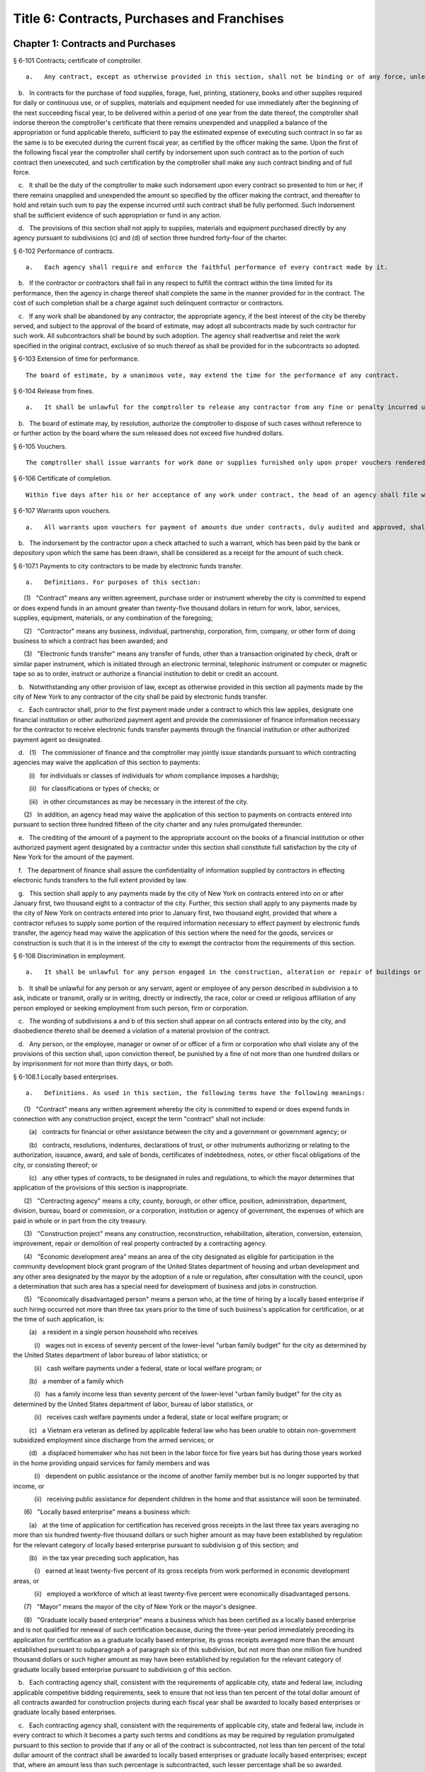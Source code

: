 Title 6: Contracts, Purchases and Franchises
===================================================
Chapter 1: Contracts and Purchases
--------------------------------------------------
§ 6-101 Contracts; certificate of comptroller.  ::


	   a.   Any contract, except as otherwise provided in this section, shall not be binding or of any force, unless the comptroller shall indorse thereon the comptroller's certificate that there remains unexpended and unapplied a balance of the appropriation or fund applicable thereto, sufficient to pay the estimated expense of executing such contract, as certified by the officer making the same.

   b.   In contracts for the purchase of food supplies, forage, fuel, printing, stationery, books and other supplies required for daily or continuous use, or of supplies, materials and equipment needed for use immediately after the beginning of the next succeeding fiscal year, to be delivered within a period of one year from the date thereof, the comptroller shall indorse thereon the comptroller's certificate that there remains unexpended and unapplied a balance of the appropriation or fund applicable thereto, sufficient to pay the estimated expense of executing such contract in so far as the same is to be executed during the current fiscal year, as certified by the officer making the same. Upon the first of the following fiscal year the comptroller shall certify by indorsement upon such contract as to the portion of such contract then unexecuted, and such certification by the comptroller shall make any such contract binding and of full force.

   c.   It shall be the duty of the comptroller to make such indorsement upon every contract so presented to him or her, if there remains unapplied and unexpended the amount so specified by the officer making the contract, and thereafter to hold and retain such sum to pay the expense incurred until such contract shall be fully performed. Such indorsement shall be sufficient evidence of such appropriation or fund in any action.

   d.   The provisions of this section shall not apply to supplies, materials and equipment purchased directly by any agency pursuant to subdivisions (c) and (d) of section three hundred forty-four of the charter.




§ 6-102 Performance of contracts.  ::


	   a.   Each agency shall require and enforce the faithful performance of every contract made by it.

   b.   If the contractor or contractors shall fail in any respect to fulfill the contract within the time limited for its performance, then the agency in charge thereof shall complete the same in the manner provided for in the contract. The cost of such completion shall be a charge against such delinquent contractor or contractors.

   c.   If any work shall be abandoned by any contractor, the appropriate agency, if the best interest of the city be thereby served, and subject to the approval of the board of estimate, may adopt all subcontracts made by such contractor for such work. All subcontractors shall be bound by such adoption. The agency shall readvertise and relet the work specified in the original contract, exclusive of so much thereof as shall be provided for in the subcontracts so adopted.




§ 6-103 Extension of time for performance.  ::


	The board of estimate, by a unanimous vote, may extend the time for the performance of any contract.




§ 6-104 Release from fines.  ::


	   a.   It shall be unlawful for the comptroller to release any contractor from any fine or penalty incurred under a contract, except upon the unanimous recommendation of the board of estimate.

   b.   The board of estimate may, by resolution, authorize the comptroller to dispose of such cases without reference to or further action by the board where the sum released does not exceed five hundred dollars.




§ 6-105 Vouchers.  ::


	The comptroller shall issue warrants for work done or supplies furnished only upon proper vouchers rendered by the head of the appropriate agency.




§ 6-106 Certificate of completion.  ::


	Within five days after his or her acceptance of any work under contract, the head of an agency shall file with the comptroller a final certificate of the completion and acceptance thereof, signed by the chief engineer or head of such agency. The filing of such certificate shall be presumptive evidence that such work has been completed according to contract.




§ 6-107 Warrants upon vouchers.  ::


	   a.   All warrants upon vouchers for payment of amounts due under contracts, duly audited and approved, shall refer by number or other description to the voucher, the fund and the contract upon which the payment is to be made. All checks issued by the commissioner of finance on warrants duly approved and executed pursuant to law, as payments on contracts, may be mailed or delivered to the contractor or the contractor's authorized representative.

   b.   The indorsement by the contractor upon a check attached to such a warrant, which has been paid by the bank or depository upon which the same has been drawn, shall be considered as a receipt for the amount of such check.




§ 6-107.1 Payments to city contractors to be made by electronic funds transfer.  ::


	   a.   Definitions. For purposes of this section:

      (1)   "Contract" means any written agreement, purchase order or instrument whereby the city is committed to expend or does expend funds in an amount greater than twenty-five thousand dollars in return for work, labor, services, supplies, equipment, materials, or any combination of the foregoing;

      (2)   "Contractor" means any business, individual, partnership, corporation, firm, company, or other form of doing business to which a contract has been awarded; and

      (3)   "Electronic funds transfer" means any transfer of funds, other than a transaction originated by check, draft or similar paper instrument, which is initiated through an electronic terminal, telephonic instrument or computer or magnetic tape so as to order, instruct or authorize a financial institution to debit or credit an account.

   b.   Notwithstanding any other provision of law, except as otherwise provided in this section all payments made by the city of New York to any contractor of the city shall be paid by electronic funds transfer.

   c.   Each contractor shall, prior to the first payment made under a contract to which this law applies, designate one financial institution or other authorized payment agent and provide the commissioner of finance information necessary for the contractor to receive electronic funds transfer payments through the financial institution or other authorized payment agent so designated.

   d.   (1)   The commissioner of finance and the comptroller may jointly issue standards pursuant to which contracting agencies may waive the application of this section to payments:

         (i)   for individuals or classes of individuals for whom compliance imposes a hardship;

         (ii)   for classifications or types of checks; or

         (iii)   in other circumstances as may be necessary in the interest of the city.

      (2)   In addition, an agency head may waive the application of this section to payments on contracts entered into pursuant to section three hundred fifteen of the city charter and any rules promulgated thereunder.

   e.   The crediting of the amount of a payment to the appropriate account on the books of a financial institution or other authorized payment agent designated by a contractor under this section shall constitute full satisfaction by the city of New York for the amount of the payment.

   f.   The department of finance shall assure the confidentiality of information supplied by contractors in effecting electronic funds transfers to the full extent provided by law.

   g.   This section shall apply to any payments made by the city of New York on contracts entered into on or after January first, two thousand eight to a contractor of the city. Further, this section shall apply to any payments made by the city of New York on contracts entered into prior to January first, two thousand eight, provided that where a contractor refuses to supply some portion of the required information necessary to effect payment by electronic funds transfer, the agency head may waive the application of this section where the need for the goods, services or construction is such that it is in the interest of the city to exempt the contractor from the requirements of this section.




§ 6-108 Discrimination in employment.  ::


	   a.   It shall be unlawful for any person engaged in the construction, alteration or repair of buildings or engaged in the construction or repair of streets or highways pursuant to a contract with the city, or engaged in the manufacture, sale or distribution of materials, equipment or supplies pursuant to a contract with the city to refuse to employ or to refuse to continue in any employment any person on account of the race, color or creed of such person.

   b.   It shall be unlawful for any person or any servant, agent or employee of any person described in subdivision a to ask, indicate or transmit, orally or in writing, directly or indirectly, the race, color or creed or religious affiliation of any person employed or seeking employment from such person, firm or corporation.

   c.   The wording of subdivisions a and b of this section shall appear on all contracts entered into by the city, and disobedience thereto shall be deemed a violation of a material provision of the contract.

   d.   Any person, or the employee, manager or owner of or officer of a firm or corporation who shall violate any of the provisions of this section shall, upon conviction thereof, be punished by a fine of not more than one hundred dollars or by imprisonment for not more than thirty days, or both.




§ 6-108.1 Locally based enterprises.  ::


	   a.   Definitions. As used in this section, the following terms have the following meanings:

      (1)   "Contract" means any written agreement whereby the city is committed to expend or does expend funds in connection with any construction project, except the term "contract" shall not include:

         (a)   contracts for financial or other assistance between the city and a government or government agency; or

         (b)   contracts, resolutions, indentures, declarations of trust, or other instruments authorizing or relating to the authorization, issuance, award, and sale of bonds, certificates of indebtedness, notes, or other fiscal obligations of the city, or consisting thereof; or

         (c)   any other types of contracts, to be designated in rules and regulations, to which the mayor determines that application of the provisions of this section is inappropriate.

      (2)   "Contracting agency" means a city, county, borough, or other office, position, administration, department, division, bureau, board or commission, or a corporation, institution or agency of government, the expenses of which are paid in whole or in part from the city treasury.

      (3)   "Construction project" means any construction, reconstruction, rehabilitation, alteration, conversion, extension, improvement, repair or demolition of real property contracted by a contracting agency.

      (4)   "Economic development area" means an area of the city designated as eligible for participation in the community development block grant program of the United States department of housing and urban development and any other area designated by the mayor by the adoption of a rule or regulation, after consultation with the council, upon a determination that such area has a special need for development of business and jobs in construction.

      (5)   "Economically disadvantaged person" means a person who, at the time of hiring by a locally based enterprise if such hiring occurred not more than three tax years prior to the time of such business's application for certification, or at the time of such application, is:

         (a)   a resident in a single person household who receives

            (i)   wages not in excess of seventy percent of the lower-level "urban family budget" for the city as determined by the United States department of labor bureau of labor statistics; or

            (ii)   cash welfare payments under a federal, state or local welfare program; or

         (b)   a member of a family which

            (i)   has a family income less than seventy percent of the lower-level "urban family budget" for the city as determined by the United States department of labor, bureau of labor statistics, or

            (ii)   receives cash welfare payments under a federal, state or local welfare program; or

         (c)   a Vietnam era veteran as defined by applicable federal law who has been unable to obtain non-government subsidized employment since discharge from the armed services; or

         (d)   a displaced homemaker who has not been in the labor force for five years but has during those years worked in the home providing unpaid services for family members and was

            (i)   dependent on public assistance or the income of another family member but is no longer supported by that income, or

            (ii)   receiving public assistance for dependent children in the home and that assistance will soon be terminated.

      (6)   "Locally based enterprise" means a business which:

         (a)   at the time of application for certification has received gross receipts in the last three tax years averaging no more than six hundred twenty-five thousand dollars or such higher amount as may have been established by regulation for the relevant category of locally based enterprise pursuant to subdivision g of this section; and

         (b)   in the tax year preceding such application, has

            (i)   earned at least twenty-five percent of its gross receipts from work performed in economic development areas, or

            (ii)   employed a workforce of which at least twenty-five percent were economically disadvantaged persons.

      (7)   "Mayor" means the mayor of the city of New York or the mayor's designee.

      (8)   "Graduate locally based enterprise" means a business which has been certified as a locally based enterprise and is not qualified for renewal of such certification because, during the three-year period immediately preceding its application for certification as a graduate locally based enterprise, its gross receipts averaged more than the amount established pursuant to subparagraph a of paragraph six of this subdivision, but not more than one million five hundred thousand dollars or such higher amount as may have been established by regulation for the relevant category of graduate locally based enterprise pursuant to subdivision g of this section.

   b.   Each contracting agency shall, consistent with the requirements of applicable city, state and federal law, including applicable competitive bidding requirements, seek to ensure that not less than ten percent of the total dollar amount of all contracts awarded for construction projects during each fiscal year shall be awarded to locally based enterprises or graduate locally based enterprises.

   c.   Each contracting agency shall, consistent with the requirements of applicable city, state and federal law, include in every contract to which it becomes a party such terms and conditions as may be required by regulation promulgated pursuant to this section to provide that if any or all of the contract is subcontracted, not less than ten percent of the total dollar amount of the contract shall be awarded to locally based enterprises or graduate locally based enterprises; except that, where an amount less than such percentage is subcontracted, such lesser percentage shall be so awarded.

   d.   Consistent with the rules and regulations of the board of estimate, a full or partial waiver of performance and completion bonds may, with the approval of the corporation counsel, be granted by a contracting agency where such bonds are not deemed in the best interests of the city. Contractors shall not require performance and payment bonds from subcontractors which are locally based enterprises and graduate locally based enterprises.

   e.   The contracting agency may grant a full or partial waiver of the requirements of this section upon a finding that an emergency exists, or that no qualified locally based enterprise or graduate locally based enterprise is available to perform a subcontract on reasonable terms, or for other good cause. Any such finding shall be made in writing and shall set forth the reasons therefor. No waiver shall be granted without the approval of the mayor and timely written notification of such waiver to the council.

   f.   (1)   The mayor shall establish a procedure for the certification of businesses which meet the requirements of this section and regulations promulgated hereunder as locally based enterprises or graduate locally based enterprises. Such procedure may provide for a business to be certified as a graduate locally based enterprise for a period not to exceed two years, to commence immediately after the expiration of its certification as a locally based enterprise. A business which has been in existence for less than one year prior to the date of application for certification, and which would otherwise qualify as a locally based enterprise except that it does not meet the criteria set forth in subparagraph (b) of paragraph six of subdivision a of this section, may nevertheless be certified as a locally based enterprise, provided however that such certification shall be rescinded unless the business meets the criteria set forth in such subparagraph within one year from the date of its certification. The mayor shall maintain a list of certified locally based enterprises and graduate locally based enterprises for each borough which identifies the companies which have performed work in such borough to qualify as a locally based enterprise or a graduate locally based enterprise. The contracting agency shall provide to contractors for their consideration the appropriate list of certified locally based enterprises and graduate locally based enterprises for the borough in which the construction contract on which they are bidding is located.

      (2)   The mayor may rescind the certification of a locally based enterprise or graduate locally based enterprise after providing notice and an opportunity to be heard to the business upon a finding that such business is not in compliance with the requirements of this section or the regulations promulgated hereunder.

   g.   The mayor shall promulgate such rules and regulations as may be necessary for the purpose of implementing the provisions of this section. Such regulations may increase the gross receipts limitation provided by subparagraph (a) of paragraph six of subdivision a of this section to an amount not to exceed two million dollars, and may increase the gross receipts limitation provided by paragraph eight of such subdivision to an amount not to exceed five million dollars, for all or specifically designated categories of locally based enterprises and graduate locally based enterprises, so as to effectuate the purposes of this section. By regulation, such gross receipts limitations may be further adjusted every two years to be higher than the amounts specified in this subdivision, as necessary to account for the effects of inflation as indicated by an appropriate index of costs in the construction industry, developed by the director of the office of construction, office of the mayor. Such regulations may also adjust upward the income limitation in paragraph five of subdivision a of this section to allow for increases in the cost of living. Any contractual terms and conditions for contractors and subcontractors provided for in any such regulation, including any sanctions to be imposed for failure to comply with this section, shall be approved as to form by the corporation counsel. All rules and regulations pursuant to and in furtherance of this section shall be adopted and amended in accordance with chapter forty-five of the charter.

   h.   The mayor shall submit an annual report to the council, on or before April first of each year, concerning the administration of the program established pursuant to this section.




§ 6-108.2 Small business enterprises. [Expired*] ::


	   a.   Definitions. For purposes of this section only, the following terms shall have the following meanings:

      (1)   "Base amount", for the time period commencing on the effective date of this paragraph and ending on December thirty-first, nineteen hundred eighty-nine, means the amount of seven hundred thousand dollars; for the year nineteen hundred ninety, means eight hundred fifty thousand dollars; for the year nineteen hundred ninety-one, means nine hundred thousand dollars; and for the time period commencing on January first, nineteen hundred ninety-two and ending on June thirtieth, nineteen hundred ninety-two, means nine hundred fifty thousand dollars.

      (2)   "Contract" means any contract, agreement, open market order, purchase order or any other means of procurement between a contracting agency and one or more parties: (a) for the purchase of goods for an amount in excess of five hundred dollars, or (b) for the performance of services.

      (3)   "Goods contract" means any contract for the purchase of goods of the categories specified by the mayor or mayor's designee pursuant to this section and the rules promulgated hereunder. Provided, however, that such term shall not include contracts which are awarded to the United States government and its instrumentalities, New York state, its political subdivisions and instrumentalities, and not-for-profit organizations which have not been certified as small business enterprises.

      (4)   "Professional services contract" means any contract for the performance of professional services of the categories specified by the mayor or mayor's designee pursuant to this section and the rules promulgated hereunder. Provided, however, that such term shall not include contracts which are awarded to the United States government and its instrumentalities, New York state, its political subdivisions and instrumentalities, and not-for-profit organizations which have not been certified as small business enterprises.

      (5)   "Commercial services contract" means any contract for the performance of commercial services of the categories specified by the mayor or mayor's designee pursuant to this section and the rules promulgated hereunder. Provided, however, that such term shall not include contracts which are awarded to the United States government and its instrumentalities, New York state, its political subdivisions and instrumentalities, and not-for-profit organizations which have not been certified as small business enterprises.

      (6)   "Small business enterprise" means a small business enterprise vendor, a small professional services business enterprise or a small commercial services business enterprise.

      (7)   "Small commercial services business enterprise" means a business offering commercial services,

         (a)   in which annualized gross receipts for the performance of services did not exceed the base amount for the applicable year, as defined in paragraph one of this subdivision, in two of the three tax years immediately preceding the date of application for certification; provided, however, that a business which has been in existence for less than three tax years shall meet the requirements of this subparagraph for each tax year of its existence; and

         (b)   which has its principal place of business in the city as determined in accordance with rules promulgated pursuant to subdivision e of this section; and

         (c)   which is subject to the general corporation tax or the city unincorporated business income tax, and has paid such taxes as required; and

         (d)   which has been operating for at least twelve months prior to the date of application for certification; and

         (e)   which has been certified according to the procedure provided for in subdivision d of this section.

      (8)   "Small business enterprise vendor" means a business supplying goods,

         (a)   in which, in two of the three tax years immediately preceding the date of application for certification, either:

            (i)   its annualized gross sales of goods were two million dollars or less, or

            (ii)   the difference between its annualized gross sales and its cost for goods sold was two hundred thousand dollars or less; provided, however, that a business which has been in existence for less than three tax years must meet the requirements of clause (i) or (ii) of this subparagraph for each year of its existence; and

         (b)   which has its principal place of business in the city as determined in accordance with rules promulgated pursuant to subdivision e of this section; and

         (c)   which is subject to the general corporation tax or the city unincorporated business income tax, and has paid such taxes as required; and

         (d)   which has been operating for at least twelve months prior to the date of application for certification; and

         (e)   which has been certified according to the procedure provided for in subdivision d of this section.

      (9)   "Small professional services business enterprise" means a business offering professional services,

         (a)   in which annualized gross receipts for the performance of services did not exceed the base amount for the applicable year, as defined in paragraph one of this subdivision, in two of the three tax years immediately preceding the date of application for certification; provided, however, that a business which has been in existence for less than three tax years shall meet the requirements of this subparagraph for each tax year of its existence; and

         (b)   which has its principal place of business in the city as determined in accordance with rules promulgated pursuant to subdivision e of this section; and

         (c)   which is subject to the general corporation tax or the city unincorporated business income tax, and has paid such taxes as required; and

         (d)   which has been operating for at least twelve months prior to the date of application for certification; and

         (e)   which has been certified according to the procedure provided for in subdivision d of this section.

      (10)   "Not-for-profit organization" means an entity that is either:

         (a)   incorporated as a not-for-profit corporation under the laws of the state of its incorporation; or

         (b)   exempt from federal income tax pursuant to subdivision c of section five hundred one of the internal revenue code of nineteen hundred eighty-six, as amended.

   b.   Goods contracts. Each contracting agency shall, in a manner consistent with the requirements of applicable city, state and federal law, seek to ensure that not less than twenty percent of the total dollar amount of all goods contracts awarded by such agency for an amount not more than ten thousand dollars during each fiscal year shall be awarded to small business enterprise vendors. The mayor or the mayor's designee shall promulgate rules pursuant to subdivision e of this section setting forth the contracts and the categories of goods which, because of the capacity of small business enterprises to provide such goods, and the appropriateness of contracting with such enterprises for the provision of such goods, shall be subject to the procedures set forth in this subdivision.

   c.   Professional and commercial services contracts.

      (1)   Each contracting agency shall, in a manner consistent with the requirements of applicable city, state and federal law, seek to ensure that not less than ten percent of the total dollar amount of all professional services contracts awarded during each fiscal year shall be awarded to small professional services business enterprises. Contracting agencies shall seek to divide needed work into smaller units, if practicable and economically feasible, so that it may be bid on and successfully completed by small professional services business enterprises. The mayor or the mayor's designee shall promulgate rules pursuant to subdivision e of this section setting forth the contracts and the professional services which, because of the capacity of small business enterprises to provide such services, and the appropriateness of contracting with such enterprises for the provision of particular professional services, shall be subject to the procedures set forth in this subdivision.

      (2)   Each contracting agency shall, in a manner consistent with the requirements of applicable city, state and federal law, seek to ensure that not less than ten percent of the total dollar amount of all commercial services contracts awarded during each fiscal year shall be awarded to small commercial services business enterprises. Contracting agencies shall seek to divide needed work into small units, if practicable and economically feasible, so that it may be bid on and successfully completed by small commercial services business enterprises. The mayor or the mayor's designee shall promulgate rules pursuant to subdivision e of this section setting forth the contracts and the commercial services which, because of the capacity of small business enterprises to provide such services, and the appropriateness of contracting with such enterprises for the provision of particular commercial services, shall be subject to the procedures set forth in this subdivision.

   d.   (1)   The mayor or the mayor's designee shall establish a procedure for the certification of businesses which meet the requirements of this section and rules promulgated hereunder as either small business enterprise vendors, small professional services business enterprises or small commercial services business enterprises. Such rules shall set forth criteria to ensure that any business certified as a small business enterprise is an independent business and not substantially owned or controlled by any other business entity which would not qualify as a small business enterprise. Such rules shall further require each business certified as a small business enterprise to submit periodic reports providing information as to its continuing qualification as a small business enterprise. Certification granted pursuant to this subdivision shall be valid for a period of three years.

      (2)   The mayor or the mayor's designee may rescind the certification of a small business enterprise after providing notice and an opportunity to be heard to the business upon a finding that such business is not in compliance with the requirements of this section or the rules promulgated hereunder.

   e.   The mayor or the mayor's designee shall promulgate such rules as may be necessary for the purpose of implementing the provisions of this section. Such rules shall require contracting agencies to submit monthly reports to the mayor or the mayor's designee concerning contract awards to small business enterprises. All rules pursuant to and in furtherance of this section shall be adopted and amended in accordance with the city administrative procedure act, chapter forty-five of the charter.




§ 6-109 [Living wage, prevailing wage and health benefits for certain city service contractors or subcontractors.]  ::


	   a.   Definitions. For purposes of this section, the following terms shall have the following meanings:

      (1)   "City" means the City of New York.

      (2)   "Entity" or "Person" means any individual, sole proprietorship, partnership, association, joint venture, limited liability company, corporation or any other form of doing business.

      (3)   "Homecare Services" means the provision of homecare services under the city's Medicaid Personal Care/Home Attendant or Housekeeping Programs, including but not limited to the In-Home Services for the Elderly Programs administered by the Department for the Aging.

      (4)   "Building Services" means work performing any custodial, janitorial, groundskeeping or security guard services, including but not limited to, washing and waxing floors, cleaning windows, cleaning of curtains, rugs, or drapes, and disinfecting and exterminating services.

      (5)   "Day Care Services" means provision of day care services through the city's center-based day care program administered under contract with the city's administration for children's services. No other day care programs shall be covered, including family-based day care programs administered by city-contracted day care centers.

      (6)   "Head Start Services" means provision of head start services through the city's center-based head start program administered under contract with the city's administration for children's services. No other head start programs shall be covered.

      (7)   "Services to Persons with Cerebral Palsy" means provision of services which enable persons with cerebral palsy and related disabilities to lead independent and productive lives through an agency that provides health care, education, employment, housing and technology resources to such persons under contract with the city or the department of education.

      (8)   "Food Services" means the work preparing and/or providing food. Such services shall include, but not be limited to, those as performed by workers employed under the titles as described in the federal dictionary of occupational titles for cook, kitchen helper, cafeteria attendant, and counter attendant. Any contracting agency letting a food services contract under which workers will be employed who do not fall within the foregoing definitions must request that the comptroller establish classifications and prevailing wage rates for such workers.

      (9)   "Temporary Services" means the provision of services pursuant to a contract with a temporary services, staffing or employment agency or other similar entity where the workers performing the services are not employees of the contracting agency. Such services shall include those performed by workers employed under the titles as described in the federal dictionary of occupational titles for secretary, word processing machine operator, data entry clerk, file clerk, and general clerk. Any contracting agency letting a temporary services contract under which workers will be employed who do not fall within the foregoing definitions must request the comptroller to establish classifications and prevailing wage rates for such workers.

      (10)   "City Service Contract" means any written agreement between any entity and a contracting agency whereby a contracting agency is committed to expend or does expend funds and the principle purpose of such agreement is to provide homecare services, building services, day care services, head start services, services to persons with cerebral palsy, food services or temporary services where the value of the agreement is greater than the city's small purchases limit pursuant to section 314 of the city charter. This definition shall not include contracts with not-for-profit organizations, provided however, that this exception shall not apply to not-for-profit organizations providing homecare, headstart, day care and services to persons with cerebral palsy. This definition shall also not include contracts awarded pursuant to the emergency procurement procedure as set forth in section 315 of the city charter.

      (11)   "City Service Contractor" means any entity and/or person that enters into a city service contract with a contracting agency. An entity shall be deemed a city service contractor for the duration of the city service contract that it receives or performs.

      (12)   "City Service Subcontractor" means any entity and/or person, including, but not limited to, a temporary services, staffing or employment agency or other similar entity, that is engaged by a city service contractor to assist in performing any of the services to be rendered pursuant to a city service contract. This definition does not include any contractor or subcontractor that merely provides goods relating to a city service contract or that provides services of a general nature (such as relating to general office operations) to a city service contractor which do not relate directly to performing the services to be rendered pursuant to the city service contract. An entity shall be deemed a city service contractor for the duration of the period during which it assists the city service subcontractor in performing the city service contract.

      (13)   "Contracting Agency" means the city, a city agency, the city council, a county, a borough, or other office, position, administration, department, division, bureau, board, commission, corporation, or an institution or agency of government, the expenses of which are paid in whole or in part from the city treasury or the department of education.

      (14)   "Covered Employer" means a city service contractor or a city service subcontractor.

      (15)   "Employee" means any person who performs work on a full-time, part-time, temporary, or seasonal basis and includes employees, independent contractors, and contingent or contracted workers, including persons made available to work through the services of a temporary services, staffing or employment agency or similar entity. For purposes of this definition and this section, "employ" means to maintain an employee, as defined in this section. For purposes of counting numbers of employees or employed persons when required by this section, full-time, part-time, temporary, or seasonal employees shall be counted as employees. Where an employer's work force fluctuates seasonally, it shall be deemed to employ the highest number of employees that it maintains for any three month period. However, in the case of city service contractors and city service subcontractors that provide day care services, independent contractors that are family-based day care providers shall not be deemed employees of the agencies and shall not be subject to the requirements of this section.

      (16)   "Covered Employee" means an employee entitled to be paid the living wage or the prevailing wage and/or health benefits as provided in subdivision b of this section.

      (17)   "Not-for-Profit Organization" means a corporation or entity having tax exempt status under section 501(c)(3) of the United States internal revenue code and incorporated under state not-for-profit law.

      (18)   "Prevailing Wage and Supplements" means the rate of wage and supplemental benefits per hour paid in the locality to workers in the same trade or occupation and annually determined by the comptroller in accordance with the provisions of section 234 of the New York state labor law or, for titles not specifically enumerated in or covered by that law, determined by the comptroller at the request of a contracting agency or a covered employer in accordance with the procedures of section 234 of the New York state labor law. As provided under section 231 of the New York state labor law, the obligation of an employer to pay prevailing supplements may be discharged by furnishing any equivalent combinations of fringe benefits or by making equivalent or differential payments in cash under rules and regulations established by the comptroller.

      (19)   "Living Wage" has the meaning provided in paragraph 2 of subdivision b of this section.

      (20)   "Health Benefits" has the meaning provided in paragraph 3 of subdivision b of this section.

      (21)   "Health Benefits Supplement Rate" has the meaning provided in subparagraph b of paragraph 3 of subdivision b of this section.

   b.   Living Wage, Prevailing Wage and Health Benefits.

      (1)   Coverage.

         (a)   A city service contractor or city service subcontractor that provides homecare services, day care services, head start services or services to persons with cerebral palsy must pay its covered employees that directly render such services in performance of the city service contract or subcontract no less than the living wage and must either provide its employees health benefits or must supplement their hourly wage rate by an amount no less than the health benefits supplement rate. This requirement applies for each hour that the employee works performing the city service contract or subcontract.

         (b)   A city service contractor or city service subcontractor that provides building services, food services or temporary services must pay its employees that are engaged in performing the city service contract or subcontract no less than the living wage or the prevailing wage, whichever is greater. Where the living wage is greater than the prevailing wage, the city service contractor or city service subcontractor must either provide its employees health benefits or must supplement their hourly wage rate by an amount no less than the health benefits supplement rate. Where the prevailing wage is greater than the living wage, the city service contractor or city service subcontractor must provide its employees the prevailing wage and supplements as provided in paragraph 18 of subdivision a of this section. These requirements apply for each hour that the employee works performing the city service contract or subcontract.

      (2)   The Living Wage. The living wage shall be an hourly wage rate of ten dollars per hour and will be phased in as provided below. Provided, however, that for homecare services under the Personal Care Services program, the wage and health rates below shall only apply as long as the state and federal government maintain their combined aggregate proportionate share of funding and approved rates for homecare services in effect as of the date of the enactment of this section:

         (a)   As of the effective date of this section, $8.10 per hour;

         (b)   As of July 1, 2003, $8.60 per hour;

         (c)   As of July 1, 2004, $9.10 per hour;

         (d)   As of July 1, 2005, $9.60 per hour;

         (e)   As of July 1, 2006, $10.00 per hour.

      (3)   Health Benefits.

         (a)   Health Benefits means receipt by a covered employee of a health care benefits package for the covered employee and/or a health care benefits package for the covered employee and such employee's family and/or dependents.

         (b)   The Health Benefits Supplement Rate shall be $1.50 per hour.

         (c)   For homecare services provided under the Personal Care Services program, the wage and health rates above shall only apply as long as the state and federal government maintain their combined aggregate proportionate share of funding and approved rates for homecare services in effect as of the date of the enactment of this section.

         (d)   In the case of city service contractors or subcontractors providing homecare services, the health benefits requirements of this section may be waived by the terms of a bona fide collective bargaining agreement with respect to employees who have never worked a minimum of eighty (80) hours per month for two consecutive months for that covered employer, but such provision may not be waived for any employees once they have achieved a minimum of eighty (80) hours for two consecutive months and no other provisions of this section may be so waived.

      (4)   Exemption for Employment Programs for the Disadvantaged. The following categories of employees shall not be subject to the requirements of this section:

         (a)   Any employee who is:

            (i)   Under the age of eighteen who is claimed as a dependent for federal income tax purposes and is employed as an after-school or summer employee; or

            (ii)   Employed as a trainee in a bona fide training program consistent with federal and state law where the training program has the goal that the employee advances into a permanent position; provided, however, that this exemption shall apply only when the trainee does not replace, displace or lower the wages or benefits of any covered employee, and the training does not exceed two years; and

         (b)   Any disabled employee, where such disabled employee:

            (i)   Is covered by a current sub-minimum wage certificate issued to the employer by the United States department of labor; or

            (ii)   Would be covered by such a certificate but for the fact that the employer is paying a wage equal to or higher than the federal minimum wage.

      (5)   Retaliation and Discrimination Barred. It shall be unlawful for any covered employer to retaliate, discharge, demote, suspend, take adverse employment action in the terms and conditions of employment or otherwise discriminate against any covered employee for reporting or asserting a violation of this section, for seeking or communicating information regarding rights conferred by this section, for exercising any other rights protected under this section, or for participating in any investigatory or court proceeding relating to this section. This protection shall also apply to any covered employee or his or her representative who in good faith alleges a violation of this section, or who seeks or communicates information regarding rights conferred by this section in circumstances where he or she in good faith believes this section applies. Taking adverse employment action against a covered employee(s) or his or her representative within sixty days of the covered employee engaging in any of the aforementioned activities shall raise a rebuttable presumption of having done so in retaliation for those activities. Any covered employee subjected to any action that violates this subsection may pursue administrative remedies or bring a civil action pursuant to subsection e of this section in a court of competent jurisdiction.

      (6)   Nothing in this section shall be construed to establish a wage or benefit pattern or otherwise affect the establishment of wages or benefits for city employees.

   c.   Obligations of Covered Employers.

      (1)   A covered employer shall comply with the wage, benefits and other requirements of this section.

      (2)   Certification of Compliance.

         (a)   Prior to the award or renewal of a city service contract, the applicant for award or renewal shall provide to the extent permitted by law the awarding contracting agency a certification containing the following information:

            (i)   The name, address, and telephone number of the chief executive officer of the applicant;

            (ii)   A statement that, if the city service contract is awarded or renewed, the applicant agrees to comply with the requirements of this section, and with all applicable federal, state and local laws;

            (iii)   The following workforce information concerning employees of the applicant that will be covered employees under the planned city service contract:

               (a)   the absolute number of covered employees and the number of full-time equivalent covered employees;

               (b)   for all categories of covered employees, the following information broken down by category:

                  (1)   job classifications of covered employees in each category; and

                  (2)   the wages and benefits provided covered employees in each category (including a description of individual and family health coverage, and sick, annual and terminal leave). The applicant further agrees to require all of its city service subcontractors to provide the same workforce information as described herein;

            (iv)   To the extent permitted by law, a record of any instances during the preceding five years in which the applicant has been found by a court or government agency to have violated federal, state or local laws regulating payment of wages or benefits, labor relations or occupational safety and health, or to the extent permitted by law, in which any government body initiated a judicial action, administrative proceeding or investigation of the applicant in regard to such laws; and

            (v)   An acknowledgement that a finding by a contracting agency that the applicant has violated the requirements of this section may result in the cancellation or rescission of the city service contract. The certification shall be signed under penalty of perjury by an officer of the applicant, and shall be annexed to and form a part of the city service contract. The certification (including updated certifications) and the city service contract shall be public documents and the contracting agency shall make them available to the public upon request for inspection and copying pursuant to the state freedom of information law.

         (b)   A city service contractor shall each year throughout the term of the city service contract submit to the contracting agency an updated certification, identifying any, if any exist, changes to the current certification.

         (c)   A covered employer shall maintain original payroll records for each of its covered employees reflecting the days and hours worked on contracts, projects or assignments that are subject to the requirements of this section, and the wages paid and benefits provided for such hours worked. The covered employer shall maintain these records for the duration of the term of the city service contract and shall retain them for a period of four years after completion of the term of the city service contract. Failure to maintain such records as required shall create a rebuttable presumption that the covered employer did not pay its covered employees the wages and benefits required under the section. Upon the request of the comptroller or the contracting agency, the covered employer shall provide a certified original payroll record.

         (d)   A city service contractor providing building services, food services or temporary services shall, as required by the predecessor version of this section, continue to submit copies of such payroll records, certified by the city service contractor under penalty of perjury to be true and accurate, to the contracting agency with every requisition for payment.

         (e)   A city service contractor providing homecare, day care, head start or services to persons with cerebral palsy may comply with the certification and other reporting requirements of this paragraph by submitting, as part of the contract proposal/contract and requests for payment categorical information about the wages, benefits and job classifications of covered employees of the city service contractor, and of any city service subcontractors, which shall be the substantial equivalent of the information required in clause iii of subparagraph (2)(a) of this paragraph.

      (3)   A city service contractor shall ensure that its city service subcontractors comply with the requirements of this section, and shall provide written notification to its city service subcontractors of those requirements, and include in any contract or agreement with its city service subcontractors a provision requiring them to comply with those requirements.

      (4)   No later than the day on which any work begins under a city service contract subject to the requirements of this section, the covered employer shall post in a prominent and accessible place at every work site and provide each covered employee a copy of a written notice, prepared by the comptroller, detailing the wages, benefits, and other protections to which covered employees are entitled under this section. Such notices shall be provided in english, spanish and other languages spoken by ten percent or more of a covered employer's covered employees. The comptroller shall provide contracting agencies with sample written notices explaining the rights of covered employees and covered employers' obligations under this section, and contracting agencies shall in turn provide those written notices to city service contractors, which shall in turn provide them to their subcontractors.

   d.   City Implementation and Reporting. 

      (1)   Coordination by the Comptroller. The comptroller shall monitor, investigate, and audit the compliance by all contracting agencies, and provide covered employers and employees with the information and assistance necessary to ensure that the section is implemented.

         (a)   The mayor or his or her designee shall promulgate implementing rules and regulations as appropriate and consistent with this section and may delegate such authority to the comptroller. The comptroller shall be responsible for publishing the living wage and for calculating and publishing all applicable prevailing wage and health benefits supplement rates. The comptroller shall annually publish the adjusted rates. The adjusted living wage and health benefits supplement rate shall take effect on July 1 of each year, and the adjusted prevailing wage rates shall take effect on whatever date revised prevailing wage rates determined under section 230 of the state labor law are made effective. At least 30 days prior to their effective date, the relevant contracting agencies, shall provide notice of the adjusted rates to city service contractors, which shall in turn provide written notification of the rate adjustments to each of their covered employees, and to any city service subcontractors, which shall in turn provide written notification to each of their covered employees. Covered employers shall make necessary wage and health benefits adjustments by the effective date of the adjusted rates.

         (b)   The comptroller and the mayor shall ensure that the information set forth in the certifications (including annual updated certifications and alternatives to certifications authorized for city service contractors providing homecare, day care, or head start services or services to persons with cerebral palsy) required to be submitted under paragraph 2 of subdivision c of this section is integrated into and contained in the city's contracting and financial management database established pursuant to section 6-116.2 of the administrative code. Such information shall to the extent permitted by law be made available to the public. Provided, however, that the comptroller and the mayor may agree to restrict from disclosure to the public any information from the certifications required under paragraph 2 of subdivision c of this section that is of a personal nature.

         (c)   The comptroller shall submit annual reports to the mayor and the city council summarizing and assessing the implementation and enforcement of this section during the preceding year, and include such information in the summary report on contracts required under section 6-116.2 of the administrative code.

      (2)   Implementation by Contracting Agencies.

         (a)   Contracting agencies shall comply with and enforce the requirements of this section. The requirements of this section shall be a term and condition of any city service contract. No contracting agency may expend city funds in connection with any city service contract that does not comply with the requirements of this section.

         (b)   Every city service contract shall have annexed to it the following materials which shall form a part of the specifications for and terms of the city service contract:

            (i)   A provision obligating the city service contractor to comply with all applicable requirements under this section;

            (ii)   The certification required under paragraph 2 of subdivision c of this section;

            (iii)   A schedule of the current living wage and health benefits supplement rates, a schedule of job classifications for which payment of the prevailing wage is required under this section together with the applicable prevailing wage rates for each job classification, as determined by the comptroller and notice that such rates are adjusted annually; and

            (iv)   A provision providing that:

               (a)   Failure to comply with the requirements of this section may constitute a material breach by the city service contractor of the terms of the city service contract;

               (b)   Such failure shall be determined by the contracting agency; and

               (c)   If, within thirty days after or pursuant to the terms of the city service contract, whichever is longer, the city service contractor and/or subcontractor receives written notice of such a breach, the city service contractor fails to cure such breach, the city shall have the right to pursue any rights or remedies available under the terms of the city service contract or under applicable law, including termination of the contract.

   e.   Monitoring, Investigation and Enforcement.

      (1)   Enforcement.

         (a)   Whenever the comptroller has reason to believe that a covered employer or other person has not complied with the requirements of this section, or upon a verified complaint in writing from a covered employee, a former employee, an employee's representative, a labor union with an interest in the city service contract at issue, the comptroller shall conduct an investigation to determine the facts relating thereto. In conducting such investigation, the comptroller shall have the same investigatory, hearing, and other powers as are conferred on the comptroller by sections 234 and 235 of the state labor law. At the start of such investigation, the comptroller may, in a manner consistent with the withholding procedures established by section 235.2 of the state labor law, instruct or, in the case of homecare services, day care services, head start services or services to persons with cerebral palsy, advise the relevant contracting agency to withhold any payment due the covered employer in order to safeguard the rights of the covered employees. Provided, however, that in the case of city service contractors providing services to persons with cerebral palsy, day care or head start services, no such withholding of payment may be ordered until such time as the comptroller or contracting agency, as applicable, has issued an order, determination or other disposition finding a violation of this section and the city service contractor has failed to cure the violation in a timely fashion. Based upon such investigation, hearing, and findings, the comptroller shall report the results of such investigation and hearing to the contracting agency, who shall issue such order, determination or other disposition. Such disposition may:

            (i)   Direct payment of wages and/or the monetary equivalent of benefits wrongly denied, including interest from the date of the underpayment to the worker, based on the rate of interest per year then in effect as prescribed by the superintendent of banks pursuant to section 14-a of the state banking law, but in any event at a rate no less than six percent per year;

            (ii)   Direct the filing or disclosure of any records that were not filed or made available to the public as required by this section;

            (iii)   Direct the reinstatement of, or other appropriate relief for, any person found to have been subject to retaliation or discrimination in violation of this section;

            (iv)   Direct payment of a further sum as a civil penalty in an amount not exceeding twenty-five percent of the total amount found to be due in violation of this section;

            (v)   Direct payment of the sums withheld at the commencement of the investigation and the interest that has accrued thereon to the covered employer; and

            (vi)   Declare a finding of non-responsibility and bar the covered employer from receiving city service contracts from the contracting agency for a prescribed period of time. In assessing an appropriate remedy, a contracting agency shall give due consideration to the size of the employer's business, the employer's good faith, the gravity of the violation, the history of previous violations and the failure to comply with record-keeping, reporting, anti-retaliation or other non-wage requirements. Any civil penalty shall be deposited in the city general revenue fund.

         (b)   In circumstances where a city service contractor fails to perform in accordance with any of the requirements of this section and there is a continued need for the service, a contracting agency may obtain from another source the required service as specified in the original contract, or any part thereof, and may charge the non-performing city service contractor for any difference in price resulting from the alternative arrangements, may assess any administrative charge established by the contracting agency, and may, as appropriate, invoke such other sanctions as are available under the contract and applicable law.

         (c)   Before issuing an order, determination or any other disposition, the comptroller or contracting agency, as applicable, shall give notice thereof together with a copy of the complaint, or a statement of the facts disclosed upon investigation, which notice shall be served personally or by mail on any person or covered employer affected thereby. The comptroller or contracting agency, as applicable, may negotiate an agreed upon stipulation of settlement or refer the matter to the office of administrative trials and hearings for a hearing and disposition. Such person or covered employer shall be notified of a hearing date by the office of administrative trials and hearings and shall have the opportunity to be heard in respect to such matters.

         (d)   In an investigation conducted under the provisions of this section, the inquiry of the comptroller or contracting agency, as applicable, shall not extend to work performed more than three years prior to the filing of the complaint, or the commencement of such investigation, whichever is earlier.

         (e)   When, pursuant to the provisions of this section, a final disposition has been entered against a covered employer in two instances within any consecutive six year period determining that such covered employer has failed to comply with the wage, benefits, anti-retaliation, record-keeping or reporting requirements of this section, such covered employer, and any principal or officer of such covered employer who knowingly participated in such failure, shall be ineligible to submit a bid on or be awarded any city service contract for a period of five years from the date of the second disposition.

         (f)   When a final determination has been made in favor of a covered employee or other person and the person found violating this section has failed to comply with the payment or other terms of the remedial order of the comptroller or contracting agency, as applicable, and provided that no proceeding for judicial review shall then be pending and the time for initiation of such proceeding shall have expired, the comptroller or contracting agency, as applicable, shall file a copy of such order containing the amount found to be due with the city clerk of the county of residence or place of business of the person found to have violated this section, or of any principal or officer thereof who knowingly participated in the violation of this section. The filing of such order shall have the full force and effect of a judgment duly docketed in the office of such clerk. The order may be enforced by and in the name of the comptroller or contracting agency, as applicable, in the same manner and with like effect as that prescribed by the state civil practice law and rules for the enforcement of a money judgment.

         (g)   Before any further payment is made, or claim is permitted, of any sums or benefits due under any city service contract covered by this section, it shall be the duty of the contracting agency to require the covered employer, including each city service subcontractor of the covered employer, that has been found to have violated the law, to file a written statement certifying to the amounts then due and owing from each such covered employer to or on behalf of all covered employees, or the city for wages or benefits wrongly denied them, or for civil penalties assessed, and setting forth the names of the persons owed and the amount due to or on behalf of each respectively. This statement shall be verified as true and accurate by the covered employer under penalty of perjury. If any interested person shall have previously filed a protest in writing objecting to the payment to any covered employer on the ground that payment is owing to one or more employees of the covered employer for violations of this section, or if for any other reason it may be deemed advisable, the comptroller, a contracting agency or the city department of finance may deduct from the whole amount of any payment to the covered employer sums admitted by the covered employer in the verified statement or statements to be due and owing to any covered employee before making payment of the amount certified for payment, and may withhold the amount so deducted for the benefit of the employees or persons that are owed payment as shown by the verified statements and may pay directly to any person the amount shown by the statements to be due them.

         (h)   The comptroller or any contracting agency shall be authorized to contract with non-governmental agencies to investigate possible violations of this section. Where a covered employer is found to have violated the requirements of this section, the covered employer shall be liable to the city for costs incurred in investigating and prosecuting the violation.

      (2)   Enforcement by Private Right of Action.

         (a)   When a final determination has been made and such determination is in favor of a covered employee, such covered employee may, in addition to any other remedy provided by this section, institute an action in any court of appropriate jurisdiction against the covered employer found to have violated this section. For any violation of this section, including failure to pay applicable wages, provide required benefits, or comply with other requirements of this section, including protections against retaliation and discrimination, the court may award any appropriate remedy at law or equity including, but not limited to, back pay, payment for wrongly denied benefits, interest, other equitable or make-whole relief, reinstatement, injunctive relief and/or compensatory damages. The court shall award reasonable attorney's fees and costs to any complaining party who prevails in any such enforcement action.

         (b)   Notwithstanding any inconsistent provision of this section or of any other general, special or local law, ordinance, city charter or administrative code, an employee affected by this law shall not be barred from the right to recover the difference between the amount paid to the employee and the amount which should have been paid to the employee under the provisions of this section because of the prior receipt by the employee without protest of wages or benefits paid, or on account of the employee's failure to state orally or in writing upon any payroll or receipt which the employee is required to sign that the wages or benefits received by the employee are received under protest, or on account of the employee's failure to indicate a protest against the amount, or that the amount so paid does not constitute payment in full of wages or benefits due the employee for the period covered by such payment.

         (c)   Such action must be commenced within three years of the date of the alleged violation, or within three years of the final disposition of any administrative complaint or action concerning the alleged violation or, if such a disposition is reviewed in a proceeding pursuant to article 78 of the state civil practice law and rules, within three years of the termination of such review proceedings. No procedure or remedy set forth in this section is intended to be exclusive or a prerequisite for asserting a claim for relief to enforce any rights hereunder in a court of law. This section shall not be construed to limit an employee's right to bring a common law cause of action for wrongful termination.

   f.   Other provisions.

      (1)   Except where expressly provided otherwise in this section, the requirements of this section shall apply to city service contracts entered into after the effective date of this section, and shall not apply to any existing city service contract entered into prior to that date. Where a city service contract is renewed or extended after the effective date of this section, such renewal or extension shall be deemed new city service contracts and shall trigger coverage under this section if the terms of the renewed or extended city service contract, otherwise meet the requirements for coverage under this section. However, city service contractors and city service subcontractors that provide services to persons with cerebral palsy, day care services or head start services shall be subject to the requirements of this section only upon the award or renewal of city service contracts after the effective date of this section. City service contractors and city service subcontractors that provide homecare services shall be subject to the requirements of this section immediately upon the effective date of this section.

      (2)   Members of the public shall have a right of access to documents or information that is designated as public under article six of the public officers law. Such public documents or information as pursuant to the law shall be made available to the public for inspection and copying. The custodians of such documents or information may charge a reasonable fee, not to exceed twenty-five cents per page, for copying.

      (3)   Contracting agencies shall begin requiring city service contractors to supplement the information currently required to be submitted pursuant to section 6-116.2 of the administrative code with the additional information specified in clause iii of subparagraph a of paragraph 2 of subdivision c of this section. This information shall be compiled by the contracting agency and included in the computerized database jointly maintained by the mayor and the comptroller pursuant to section 6-116.2 of the administrative code.

      (4)   Nothing in this section shall be construed as prohibiting or conflicting with any other obligation or law, including any collective bargaining agreement, that mandates the provision of higher or superior wages, benefits, or protections to covered employees. No requirement or provision of this section shall be construed as applying to any person or circumstance where such coverage would be preempted by federal or state law. However, in such circumstances, only those specific applications or provisions of this section for which coverage would be preempted shall be construed as not applying.

      (5)   In the event that any requirement or provision of this section, or its application to any person or circumstance, should be held invalid or unenforceable by any court of competent jurisdiction, such holding shall not invalidate or render unenforceable any other requirements or provisions of this section, or the application of the requirement or provision held invalid to any other person or circumstance.




§ 6-110 Additional work.  ::


	Any contract for work or supplies may contain a provision to the effect that the head of the agency making the contract may order additional work to be done or supplies furnished for the purpose of completing such contract, at an expense not exceeding five per centum of the amount thereof; provided, however, that the board of estimate may by resolution adopt regulations providing that any contract for work or supplies may contain a provision to the effect that the head of the agency making the contract may order additional work to be done or supplies furnished for the purpose of completing such contract, at an expense not exceeding ten per centum of the amount thereof.




§ 6-111 Bids; opening of.  ::


	All bids shall be publicly opened by the officer or officers advertising therefor in the presence of the comptroller, or the comptroller's representative. The opening of such bids shall not be postponed if the comptroller or the comptroller's representative shall, after due notice, fail to attend.




§ 6-111.1 [Electronic posting of requests for proposals.]  ::


	All requests for proposals and any other public notices of opportunities to contract with the city shall, simultaneously with their publication, be posted on the city's website in a location that is accessible by the public.




§ 6-111.2 Client services contracts.  ::


	   a.   No request for proposal for new client services program contracts shall be released to the public unless at least 45 days prior to such release a concept report regarding such request for proposal is released to the public. Prior to the release of concept reports, the city shall publish a notification of the release in five consecutive editions of the city record and electronically on the city's website in a location that is accessible to the public, and upon release, concept reports shall be posted on the city's website in a location that is accessible by the public. For purposes of this subdivision, the term, "new client services program" shall mean any program that differs substantially in scope from an agency's current contractual client services programs, including, but not limited to, substantial differences in the number or types of clients, geographic areas, evaluation criteria, service design or price maximums or ranges per participant if applicable. For purposes of this subdivision, the term, "concept report", shall mean a document outlining the basic requirements of a request for proposal for client services contracts and shall include, but not be limited to, statements explaining:

      (i)   the purpose of the request for proposal;

      (ii)   the planned method of evaluating proposals;

      (iii)   the proposed term of the contract;

      (iv)   the procurement timeline, including, but not limited to, the expected start date for new contracts, expected request for proposal release date, approximate proposal submission deadline and expected award announcement date;

      (v)   funding information, including but not limited to, total funding available for the request for proposal and sources of funding, anticipated number of contracts to be awarded, average funding level of contracts, anticipated funding minimums, maximums or ranges per participant, if applicable, and funding match requirements;

      (vi)   program information, including, but not limited to, as applicable, proposed model or program parameters, site, service hours, participant population(s) to be served and participant minimums and/or maximums; and

      (vii)   proposed vendor performance reporting requirements.

   b.   Notwithstanding the issuance of a concept report, the agency may change the above-required information at any time after the issuance of such concept report. Non-compliance with this section shall not be grounds to invalidate a contract.




§ 6-111.3 Online reverse auction pilot program.  ::


	   a.   The mayor may create a pilot program to determine the efficacy of online reverse auctions. The pilot program shall be for a period of twenty-four months during which period the mayor shall conduct at least six online reverse auctions for purchase contracts chosen by the mayor the combined value of which shall not be less than six million dollars. For purposes of this section the term, "online reverse auction," shall mean an auction for the purchase of goods by the city which is conducted online in electronic interactive format during which potential vendors bid against one another to provide goods for the city. The mayor may promulgate rules to implement the requirements of this section. The mayor shall submit a report to the Council and the Comptroller detailing the results of the online reverse auction pilot program no more than 60 days after the completion of such pilot program.




§ 6-112 False statements.  ::


	Any person who makes or causes to be made a false, deceptive or fraudulent representation in any statement required by the board of estimate to set forth the financial condition, present plant and equipment, working organization, prior experience, and other information pertinent to the qualifications of any bidder, shall be guilty of an offense punishable by a fine of not less than one hundred dollars nor more than one thousand dollars, by imprisonment for a period not exceeding six months, or both; and the person on whose behalf such false, deceptive or fraudulent representation was made, shall thenceforth be disqualified from bidding on any contracts for the city.




§ 6-113 Security.  ::


	Each bidder whose bid is accepted shall give security for the faithful performance of his or her contract in the manner prescribed in the regulations of the board of estimate. The adequacy and sufficiency of such security, as well as the justification and acknowledgment thereof, shall be subject to the approval of the comptroller.




§ 6-114 Participation in an international boycott.  ::


	   a.   Every contract for or on behalf of the city for the manufacture, furnishing or purchasing of supplies, material or equipment or for the furnishing of work, labor or services, in an amount exceeding five thousand dollars, shall contain a stipulation, as a material condition of the contract, by which the contractor agrees that neither the contractor nor any substantially-owned affiliated company is participating or shall participate in an international boycott in violation of the provisions of the export administration act of nineteen hundred sixty-nine, as amended, or the regulations of the United States department of commerce promulgated thereunder.

   b.   Upon the final determination by the commerce department or any other agency of the United States as to, or conviction of any contractor or substantially-owned affiliated company thereof, participation in an international boycott in violation of the provisions of the export administration act of nineteen hundred sixty-nine, as amended, or the regulations promulgated thereunder, the comptroller may, at his or her option, render forfeit and void any contract containing the conditions specified in this section. In those instances where the comptroller determines that no action shall be taken pursuant to this section, the comptroller shall report the basis therefore to the city council.

   c.   Nothing contained herein shall operate to impair any existing contract, except that any renewal, amendment or modification of such contract occurring on or after the fourth of November, nineteen hundred seventy-eight shall be subject to the conditions specified in this section.

   d.   The comptroller shall have the power to issue rules and regulations pursuant to this section.




§ 6-115 Anti-apartheid contract provisions. [Repealed]  ::


	   a.   With respect to contracts described in subdivisions b and c of this section, and in accordance with such provisions, no city agency shall contract for the supply of goods, services or construction with any person who does not agree to stipulate to the following as material conditions of the contract if there is another person who will contract to supply goods, services or construction of comparable quality at a comparable price:

      (1)   That the contractor and its affiliates shall not during the term of such contract sell or agree to sell goods or services to Burma, the Government of Burma, or to any entity owned or controlled by the Government of Burma; and

      (2)   In the case of a contract to supply goods, that none of the goods to be supplied to the city originated in Burma.

      (3)   The contractor and its affiliates do not do business in Burma or the contractor and its affiliates are actively engaged in the withdrawal of their operations from Burma and will have completed such withdrawal in six months, provided, however, that any such company that has withdrawn or is so engaged in withdrawing its operations from Burma that maintains a presence in Burma after such six month period solely for the purpose of liquidating its business shall not be ineligible for that reason to make the certification provided for in this paragraph.

      (4)   (a)   It shall not make new investments in Burma.

         (b)   If at any time during the course of the contract the contractor acquires an entity which is doing business in Burma, the contractor shall initiate withdrawal of its acquisition's operations from Burma.

         (c)   It shall not enter into any new agreement with a Burmese entity allowing the use of its trademark, copyright or patent by such entity.

      (5)   In the case of a contract to supply motor vehicles, heavy equipment, electronic data processing equipment and software, copying machines or petroleum products, the contractor will, in addition to providing the certification described in this section with respect to itself and its affiliates, certify or provide a certification to the contracting agency from the manufacturer or refiner of the product to be supplied to the city that such manufacturer or refiner of the product to be supplied to the city that such manufacturer or refiner and its affiliates are in compliance with the terms set forth in this subdivision and subdivision d of this section. The commissioner of the department of citywide administrative services shall consider whether to designate other goods supplied to the city to be subject to the provisions of this paragraph, and by rule so designate any such goods as he or she determine appropriate based upon considerations including information that one or more manufacturers of such goods or affiliates of such manufacturers have not withdrawn operations from Burma, the effects on the city's procurement process, including the opportunities of small, minority and women owned business enterprises to compete for such contracts, and the recommendations of other agency heads.

      (6)   For the purposes of this subdivision, an entity shall be considered to have withdrawn its operations from Burma if:

         (a)   it does not maintain any office, plant or employee in Burma other than for the following purposes: (i) the activities of religious, educational or charitable organizations; (ii) activities intended to promote the exchange of information, including the publication or sale of newspapers, magazines, books, films, television programming, photographs, microfilm, microfiche, and similar materials; (iii) the gathering or dissemination of information by news media organizations; and (iv) the providing of telecommunications and mail services not involving the sale or leasing of equipment;

         (b)   it has no investments in Burma; and

         (c)   it does not provide goods or services to any Burmese entity pursuant to any non-equity agreement.

      (7)   The provisions of paragraphs four and six of this subdivision concerning investments, agreements concerning trademarks, copyrights and patents, and non-equity agreements shall not apply to the ownership or agreements with entities engaged in activities described in clauses, i, ii, iii and iv of subparagraph a of paragraph six.

      (8)   Notwithstanding the provisions of this section a city agency may purchase medical supplies intended to preserve or prolong life or to cure, prevent, or ameliorate diseases, including hospital, nutritional, diagnostic, pharmaceutical and non-prescription products specifically manufactured to satisfy identified health care needs, or for which there is no medical substitute. The determination of whether no medical substitute exists shall be made by the city agency requiring the supply, pursuant to general standards of good medical and professional practice. The city agency shall give notice to the city chief procurement officer in writing, certifying compliance with this exemption, said notice and certification being sufficient to allow the purchase of medical supplies under this exemption. To the extent that a person doing business in Burma is providing only medical supplies, as described hereinabove, to persons in Burma, then the supply of goods or equipment to the city by said person shall also be exempt from the requirements of this section. This exemption from the requirements of this section shall not apply in any case in which the nature of any person's business dealings in Burma include both medical and non-medical supplies.

      (9)   For the purposes of this subdivision:

         (a)   "Affiliates" of a contractor means the parent company of the contractor, and any subsidiaries of the parent company, and any subsidiaries of the contractor.

         (b)   "Parent company" shall mean an entity that directly controls the contractor.

         (c)   "Subsidiary" shall mean an entity that is controlled directly or indirectly through one or more intermediaries, by a contractor or the contractor's parent company.

         (d)   "Control" shall mean holding five percent or more of the outstanding voting securities of a corporation, or having an interest of five percent or more in any other entity.

         (e)   "Entity" shall mean a sole proprietorship, partnership, association, joint venture, company, corporation or any other form of doing business.

         (f)   "Burmese entity" shall mean an entity organized in Burma, or a branch or office in Burma of an entity that is domiciled or organized outside Burma.

         (g)   "Investment" shall mean the beneficial ownership or control or a controlling interest in a Burmese entity, but shall not include the purchase of securities of a Burmese entity for a customer's account.

         (h)   "Non-equity agreement" shall mean a license, franchise, distribution or other written agreement pursuant to which an entity provides management, maintenance, or training services directly to a Burmese entity, or supplies goods directly to a Burmese entity for distribution by such Burmese entity, or for use as component parts in the manufacture of other goods by such Burmese entity. In addition, a non-equity agreement shall mean an original equipment manufacturer agreement, as defined pursuant to rules promulgated by the commissioner of the department of citywide administrative services, for equipment sold by a manufacturer of computers, copiers, or telecommunication equipment, which provides for or authorizes the sale of such equipment alone or part of a finished product, to a Burmese entity. Such commissioner shall consider whether to designate other equipment to be subject to this provision regarding original equipment manufacturer agreements, and by rule to so designate any such equipment as he or she determines appropriate based upon considerations including the effects on the city's procurement process, including the opportunities of small, minority and women owned business enterprises to compete for such city contracts.

   b.   In the case of contracts subject to competitive sealed bidding pursuant to section three hundred thirteen of the charter, whenever the lowest responsible bidder has not agreed to stipulate to the conditions set forth in subdivision a of this section and another bidder who has agreed to stipulate to such conditions has submitted a bid within five percent of the lowest responsible bid for a contract to supply goods, services or construction of comparable quality, the contracting agency shall refer such bids to the mayor or such other official as may exercise such power pursuant to section three hundred ten of the charter, who, in accordance with subdivision b of section three hundred thirteen of the charter may determine that it is in the best interest of the city that the contract shall be awarded to other than the lowest responsible bidder.

   c.   In the case of contracts for goods, services or construction involving an expenditure of an amount greater than the amounts established pursuant to subdivisions b and c of section three hundred fourteen of the charter, the contracting agency shall not award to a proposed contractor who has not agreed to stipulate to the conditions set forth in subdivision a of this section unless the head of the agency seeking to use the goods, services or construction determines that the goods, services or construction supplied by such person are necessary for the agency to perform its functions and there is no other responsible contractor who will supply goods, services or construction of comparable quality at a comparable price. Such determination shall be made in writing and shall be forwarded to the procurement policy board and the agency designated by the mayor pursuant to subdivision j of this section, and published in the City Record.

   d.   No city agency shall enter into a contract for an amount in excess of the amounts established pursuant to subdivisions b and c of section three hundred fourteen of the charter with any proposed contractor who does not agree to stipulate as a material condition of the contract that such entity and its affiliates have not within the twelve months prior to the award of such contract violated, and shall not during the period of such contract violate the provisions of section 138 of the U.S. customs and trade act of 1990 or any other sanctions imposed by the United States government with regard to Burma.

   e.   Upon receiving information that a contractor, manufacturer or refiner who has agreed to the conditions set forth in subdivision a of this section is in violation thereof, the contracting agency shall review such information and offer the contractor and such other entity an opportunity to respond. If the contracting agency finds that a violation of such conditions has occurred, or if a final determination has been made by the commerce department or any other agency of the United States or a finding has been made by a court that any such entity has violated any provision of section 138 of the U.S. customs and trade act of 1990 or any other sanctions imposed by the United States government with regard to Burma, the contracting agency shall take such actions as may be appropriate and provided by law, rule or contract, including but not limited to imposing sanctions, seeking compliance, recovering damages and declaring the contractor in default. The mayor shall designate an agency to maintain records of actions taken in such cases.

   f.   As used in this section, the term "contract" shall not include contracts with governmental and non-profit organizations, contracts awarded pursuant to the emergency procurement procedure set forth in section three hundred fifteen of the charter, or contracts, resolutions, indentures, declarations of trust, or other instruments authorizing or relating to the authorization, issuance, award, sale or purchase of bonds, certificates of indebtedness, notes or other fiscal obligations of the city, provided that agencies, shall consider the policies of this law when selecting a consultant to provide financial or legal advice, and when selecting managing underwriters in connection with such activities.

   g.   The provisions of this section shall not apply to contracts for which the city receives funds administered by the United States department of transportation, except to the extent congress has directed that the department of transportation, not to withhold funds from states and localities that implement Burmese embargo policies, or to the extent that such funds are not otherwise withheld by the department of transportation.

   h.   The department of the citywide administrative services and any other agency or agencies designated by the mayor shall conduct a study to develop recommendations concerning the application of the policies set forth in this section to procurement of goods, services or construction for amounts less than or equal to the amounts established pursuant to subdivisions b and c of section three hundred fourteen of this charter, and shall, on or before January first, nineteen hundred ninety-seven, submit a report to the mayor and the council containing such recommendations.

   i.   Nothing in this section shall be construed to limit the authority of a contracting agency or any official authorized by the charter to approve the selection of a contractor from taking into account, in making a determination to select or approve the selection of a contractor, in a manner consistent with applicable law and rules, any information concerning any direct or indirect relationship an entity may have related to business activities in Burma.

   j.   (1)   The mayor shall designate an agency or agencies to collect information concerning entities doing business in Burma and to maintain records of contractors which have or have not agreed to the conditions set forth in subdivision a of this section. In October of each year, beginning in nineteen hundred ninety-seven, such agency or agencies shall submit a report to the mayor and the council setting forth information concerning contractors that have and have not agreed to such terms during the previous fiscal year, and the circumstances under which any contract subject to this section was awarded to a contractor who did not agree to such terms. The agency shall also report at such time on the efforts of public and quasi-public entities operating in the city to implement the Burmese embargo policies.

      (2)   The mayor shall designate an agency to collect information concerning whether entities withdrawing from Burma have given or agreed to give advance notification to their Burmese employees and representative trade unions (or other representative employee organizations if there are no appropriate unions) of the planned termination of investment not less than six months prior to such termination, and have engaged or agreed to engage in good faith negotiations with such representative unions or organizations regarding the terms of such termination, including but not limited to pension benefits; relocation of employees; continuation of existing union recognition agreements; severance pay; and acquisition of the terminated business or its assets by representative trade unions, union-sponsored workers trusts, other representative worker organizations or employees. Such agency shall inform such entities of, and offer them an opportunity to respond to, any such information it collects. In October of each year, beginning in nineteen hundred ninety-seven, such agency shall submit a report to the mayor and the council on the information collected pursuant to this subdivision.




§ 6-115.1 Nondiscrimination in employment in Northern Ireland.  ::


	   a.   Definitions. For the purposes of this section "MacBride Principles" shall mean those principles relating to nondiscrimination in employment and freedom of workplace opportunity which require employers doing business in Northern Ireland to:

      (1)   increase the representation of individuals from underrepresented religious groups in the work force, including managerial, supervisory, administrative, clerical and technical jobs;

      (2)   take steps to promote adequate security for the protection of employees from underrepresented religious groups both at the workplace and while traveling to and from work;

      (3)   ban provocative religious or political emblems from the workplace;

      (4)   publicly advertise all job openings and make special recruitment efforts to attract applicants from underrepresented religious groups;

      (5)   establish layoff, recall and termination procedures which do not in practice favor a particular religious group;

      (6)   abolish all job reservations, apprenticeship restrictions and differential employment criteria which discriminate on the basis of religion;

      (7)   develop training programs that will prepare substantial numbers of current employees from underrepresented religious groups for skilled jobs, including the expansion of existing programs and the creation of new programs to train, upgrade and improve the skills of workers from underrepresented religious groups;

      (8)   establish procedures to assess, identify and actively recruit employees from underrepresented religious groups with potential for further advancement; and

      (9)   appoint a senior management staff member to oversee affirmative action efforts and develop a timetable to ensure their full implementation.

   b.   1.   With respect to contracts described in paragraphs two and three of this subdivision, and in accordance with such paragraphs, no agency, elected official or the council shall contract for the supply of goods, services or construction with any contractor who does not agree to stipulate to the following, if there is another contractor who will contract to supply goods, services or construction of comparable quality at a comparable price: the contractor and any individual or legal entity in which the contractor holds a ten percent or greater ownership interest and any individual or legal entity that holds a ten percent or greater ownership interest in the contractor either (a) have no business operations in Northern Ireland, or (b) shall take lawful steps in good faith to conduct any business operations they have in Northern Ireland in accordance with the MacBride Principles, and shall permit independent monitoring of their compliance with such principles.

      2.   In the case of contracts let by competitive sealed bidding, whenever the lowest responsible bidder has not agreed to stipulate to the conditions set forth in this section and another bidder who has agreed to stipulate to such conditions has submitted a bid within five percent of the lowest responsible bid for a contract to supply goods, services or construction of comparable quality, the contracting entity shall refer such bids to the mayor, the speaker or other official, as appropriate, who may determine, in accordance with applicable law and rules, that it is in the best interest of the city that the contract be awarded to other than the lowest responsible bidder.

      3.   In the case of contracts let by other than competitive sealed bidding for goods or services involving an expenditure of an amount greater than ten thousand dollars, or for construction involving an amount greater than fifteen thousand dollars, the contracting entity shall not award to a proposed contractor who has not agreed to stipulate to the conditions set forth in this section unless the entity seeking to use the goods, services or construction determines that the goods, services or construction are necessary for the entity to perform its functions and there is no other responsible contractor who will supply goods, services or construction of comparable quality at a comparable price. Such determination shall be made in writing and shall be filed in accordance with rules of the procurement policy board or any rules of the council relating to procurement, as appropriate, and shall be published in the City Record.

   c.   Upon receiving information that a contractor who has made the stipulation required by this section is in violation thereof, the contracting entity shall review such information and offer the contractor an opportunity to respond. If the contracting entity finds that a violation has occurred, it shall take such action as may be appropriate and provided for by law, rule or contract, including, but not limited to, imposing sanctions, seeking compliance, recovering damages, declaring the contractor in default and/or seeking debarment or suspension of the contractor.

   d.   As used in this section, the term "contract" shall not include contracts with governmental and non-profit organizations, contracts awarded pursuant to the emergency procurement procedure set forth in section three hundred fifteen of the charter or in rules of the procurement policy board or any rules of the council relating to procurement, as appropriate, or contracts, resolutions, indentures, declarations of trust or other instruments authorizing or relating to the authorization, issuance, award, sale or purchase of bonds, certificates of indebtedness, notes or other fiscal obligations of the city, provided that the policies of this section shall be considered when selecting a contractor to provide financial or legal advice, and when selecting managing underwriters in connection with such activities.

   e.   The provisions of this section shall not apply to contracts for which the city receives funds administered by the United States department of transportation, except to the extent congress has directed that the department of transportation not withhold funds from states and localities that choose to implement selective purchasing policies based on agreement to comply with the MacBride Principles, or to the extent that such funds are not otherwise withheld by the department of transportation.




§ 6-116 Additional contract provisions.  ::


	   a.   Every contract shall contain a provision which permits the agency, in addition to any other right or remedy, to give notice to the contractor that the agency finds the contractor's performance to be improper, dilatory or otherwise not in compliance with the requirements of the contract.

   b.   The contract shall provide that if such notice is given, upon the termination of the contract the contractor may be declared not to be a responsible bidder for a period of time which shall not exceed three years, following notice and the opportunity for a hearing at which the contractor shall have the right to be represented by counsel.

   c.   The provisions of the contract and the procedure set forth therein for making the finding and declaration referred to in subdivisions a and b shall be consistent with applicable rules and regulations of the board of estimate.




§ 6-116.1 Information required to be kept on contractor performance.  ::


	All agencies letting contracts shall monitor the performance of every contractor. Information with respect to contractor performance shall be maintained by the city at a central location and shall be accessible to the members of the board of estimate, the members of the city council and city agencies upon request.




§ 6-116.2 [Reporting of contracted goods and services; computerized data base.] ::


	   a.   The comptroller and the mayor shall jointly maintain, at the financial information services agency, a computerized data base. Such data base shall contain information for every franchise and concession and every contract for goods or services involving the expenditure of more than ten thousand dollars or in the case of construction, repair, rehabilitation or alteration, the expenditure of more than fifteen thousand dollars, entered into by an agency, New York city affiliated agency, elected official or the council, including, but not limited to:

      (1)   the name, address, and federal taxpayer's identification number of the contractor, franchisee or concessionaire where available in accordance with applicable law;

      (2)   the dollar amount of each contract including original maximum and revised maximum expenditure authorized, current encumbrance and actual expenditures;

      (3)   the type of goods or services to be provided pursuant to the contract;

      (4)   the term of the contract, or in the case of a construction contract the starting and scheduled completion date of the contract and the date final payment is authorized;

      (5)   the agency, New York city affiliated agency, elected official or the council that awarded the contract, franchise or concession and the contract registration number, if any, assigned by the comptroller;

      (6)   the manner in which the contractor, franchisee or concessionaire was selected, including, but not limited to, in the case of a contractor, whether the contractor was selected through public letting and if so, whether the contractor was the lowest responsible bidder; whether the contractor was selected through a request for proposal procedure, and if so, whether the contractor's response to the request offered the lowest price option; whether the contractor was selected without competition or as a sole source; whether the contractor was selected through the emergency procedure established in the charter or the general municipal law, where applicable; or whether the contractor was selected from a list of prequalified bidders, and if applicable, whether the contractor was the lowest responsible bidder; and

      (7)   the date of any public hearing held with respect to the contract and the date and agenda number of action taken with respect to a concession or franchise by the franchise and concession review committee; and

      (8)   [Reserved.]

      (9)   the contract budget category to which the contract is assigned, where applicable.

   b.   (i)   The mayor and comptroller shall be responsible for the maintenance of a computerized data system which shall contain information for every contract, in the following manner: the mayor shall be responsible for operation of the system; the mayor and the comptroller shall be jointly responsible for all policy decisions relating to the system. In addition, the mayor and the comptroller shall jointly review the operation of the system to ensure that the information required by this subdivision is maintained in a form that will enable each of them, and agencies, New York city affiliated agencies, elected officials and the council, to utilize the information in the performance of their duties. This system shall have access to information stored on other computerized data systems maintained by agencies, which information shall collectively include, but not be limited to:

         (1)   the current addresses and telephone numbers of:

            A.   the contractor's principal executive offices and the contractor's primary place of business in the New York city metropolitan area, if different,

            B.   the addresses of the three largest sites at which it is anticipated that work would occur in connection with the proposed contract, based on the number of persons to be employed at each site,

            C.   any other names under which the contractor has conducted business within the prior five years, and

            D.   the addresses and telephone numbers of all principal places of business and primary places of business in the New York city metropolitan area, if different, where the contractor has conducted business within the prior five years;

         (2)   the dun &amp; bradstreet number of the contractor, if any;

         (3)   the taxpayer identification numbers, employer identification numbers or social security numbers of the contractor or the division or branch of the contractor which is actually entering into the contract;

         (4)   the type of business entity of the contractor including, but not limited to, sole proprietorship, partnership, joint venture or corporation;

         (5)   the date such business entity was formed, the state, county and country, if not within the United States, in which it was formed and the other counties within New York State in which a certificate of incorporation, certificate of doing business, or the equivalent, has been filed within the prior five years;

         (6)   the principal owners and officers of the contractor, their dates of birth, taxpayer identification numbers, social security numbers and their current business addresses and telephone numbers;

         (7)   the names, current business addresses and telephone numbers, taxpayer identification numbers and employer identification numbers of affiliates of the contractors;

         (8)   the principal owners and officers of affiliates of the contractor and their current business addresses and telephone numbers;

         (9)   the principal owners and officers of every subcontractor;

         (10)   the type, amount and contract registration number of all other contracts awarded to the contractor, as reflected in the database maintained pursuant to subdivision a of this section;

         (11)   the contract sanction history of the contractor for the prior five years, including, but not limited to, all cautions, suspensions, debarments, cancellations of a contract based upon the contractor's business conduct, declarations of default on any contract made by any governmental entity, determinations of ineligibility to bid or propose on contracts and whether any proceedings to determine eligibility to bid or propose on contracts are pending;

         (12)   the contract sanction history for the prior five years of affiliates of the contractor including, but not limited to, all cautions, suspensions, debarments, cancellations of a contract based upon such entity's business conduct, declarations of default on any contract made by any governmental entity, determinations of ineligibility to bid or propose on contracts and whether any proceedings to determine eligibility to bid or propose on contracts are pending;

         (13)   the name and telephone number of the chief contracting officer or other employee of the agency, elected official or the council responsible for supervision of those charged with day-to-day management of the contract;

         (14)   judgments or injunctions obtained within the prior five years in any judicial actions or proceedings initiated by any agency, any elected official or the council against the contractor with respect to a contract and any such judicial actions or proceedings that are pending;

         (15)   record of all sanctions imposed within the prior five years as a result of judicial or administrative disciplinary proceedings with respect to any professional licenses held by the contractor, or a principal owner or officer of the contractor;

         (16)   whether city of New York income tax returns, where required, have been filed for the past five years;

         (17)   outstanding tax warrants and unsatisfied tax liens, as reflected in the records of the city;

         (18)   information from public reports of the organized crime control bureau and the New York state organized crime task force which indicates involvement in criminal activity;

         (19)   criminal proceedings pending against the contractor and any principal owner or officer of such contractor;

         (20)   record of all criminal convictions of the contractor, any current principal owner or officer for any crime related to truthfulness or business conduct and for any other felony committed within the prior ten years, and of any former principal owner or officer, within the prior ten years, for any crime related to truthfulness or business conduct and for any other felony committed while he or she held such position or status;

         (21)   all pending bankruptcy proceedings and all bankruptcy proceedings initiated within the past seven years by or against the contractor and its affiliates; (22) whether the contractor has certified that it was not founded or established or is not operated in a manner to evade the application or defeat the purpose of this section and is not the successor, assignee or affiliate of an entity which is ineligible to bid or propose on contracts or against which a proceeding to determine eligibility to bid or propose on contracts is pending;

         (23)   the name and main business address of anyone who the contractor retained, employed or designated to influence the preparation of contract specifications or the solicitation or award of this contract.

      (ii)   When personnel from any agency, elected officials or their staff, or members of the council or council staff learn that the certification required by subparagraph twenty-two of paragraph (i) may not be truthful, the appropriate law enforcement official shall be immediately informed of such fact and the fact of such notification shall be reflected in the data base, except when confidentiality is requested by the law enforcement official.

      (iii)   Information required from a contractor consisting of a contractor's social security number shall be obtained by the agency, elected official or the council entering into a contract as part of the administration of the taxes administered by the commissioner of finance for the purpose of establishing the identification of persons affected by such taxes.

      (iv)   In the event that procurement of goods, services or construction must be made on an emergency basis, as provided for in section three hundred fifteen of the charter, on an accelerated basis as provided for in section three hundred twenty-six of the charter, or expedited action is required due to urgent circumstances, or in such other circumstances as may be determined by rule of the procurement policy board, where applicable, or any rule of the council relating to procurement, where it is not feasible to submit the information required by subdivision b prior to contract award, the required information may be submitted after award of the contract. However, all of the information required by subdivision b herein shall be submitted no later than thirty days from the date of the award. A contractor or subcontractor who fails to provide such information as required by this paragraph shall be ineligible to bid or propose on or otherwise be awarded a contract or subcontract until such information is provided and shall be subject to such other penalties as may be prescribed by rule of the procurement policy board, where applicable, or any rule of the council relating to procurement.

      (v)   Where a contractor or subcontractor becomes obligated to submit information required by this subdivision by reason of having been awarded a contract or subcontract, the value of which, when aggregated with the value of all other contracts or subcontracts awarded to that contractor or subcontractor during the immediately preceding twelve-month period, is valued at $250,000, or more, such information shall be submitted no later than thirty days after registration of the contract which resulted in the obligation to submit such information. A contractor or subcontractor who fails to provide such information as required by this paragraph shall be ineligible to bid or propose on a contract or subcontract until such information is provided and shall be subject to such other penalties as may be prescribed by rule of the procurement policy board, where applicable, or any rule of the council relating to procurement.

      (vi)   For the calendar year commencing on January 1, 1992, subcontractors shall be required to provide the information required by subparagraph nine of paragraph i and on or after June 30, 1994, subcontractors shall be subject to paragraph i in its entirety.

      (vii)   This subdivision shall not apply to any New York city affiliated agency, except that such New York city affiliated agency shall report cautionary information and the name and telephone number of the employee responsible for responding to inquiries concerning such information.

   c.   The information maintained pursuant to subdivision b shall be made accessible to the computerized data system established pursuant to subdivision a of this section in a form or format agreed upon by the mayor and the comptroller. The information contained in these computerized data systems shall be made available to any other data retrieval system maintained by an agency, New York city affiliated agency, elected official or the council for the purpose of providing information regarding contracts, franchises and concessions awarded and the contractors, franchisees and concessionaires to which they were awarded. The information concerning the past performance of contractors that is contained in a computerized data base maintained pursuant to section 6-116.1 of this code for such purposes shall be made available to these data systems.

   c-1.   The information required to be provided by contractors or subcontractors pursuant to subdivision b of this section shall be submitted electronically in such form and manner as the mayor may determine. For good cause, the mayor may waive the requirement of electronic submission and permit such information to be submitted in another manner.

   d.   All of the information as required by subdivisions a and b contained in these computerized data bases shall be made available on-line in read-only form to personnel from any agency or New York city affiliated agency, elected officials, members of the council and council staff, and shall be made available to members of the public, in accordance with sections three hundred thirty four and one thousand sixty four of the charter and article six of the public officers law.

   e.   No contract for goods or services involving the expenditure of more than ten thousand dollars or in the case of construction, repair, rehabilitation or alteration, the expenditure of more than fifteen thousand dollars, franchise or concession shall be let by an agency, elected official or the council, unless the contract manager or other person responsible for making the recommendation for award has certified that these computerized data bases and the information maintained pursuant to section 6-116.1 of this code have been examined. This shall be in addition to any certifications required by chapter thirteen of the charter, the rules of the procurement policy board, where applicable, or any rules of the council relating to procurement.

   f.   Not later than January thirtieth following the close of each fiscal year, the comptroller shall publish a summary report setting forth information derived from the data base maintained pursuant to subdivision a of this section and the following information for each franchise, concession or contract for goods or services having a value of more than ten thousand dollars or in the case of construction, having a value of more than fifteen thousand dollars, including, but not limited to:

      (1)   the types and dollar amount of each contract, franchise or concession entered into during the previous fiscal year;

      (2)   the registration number assigned by the comptroller, if any;

      (3)   the agency, New York city affiliated agency, elected official or the council entering into the contract, franchise or concession;

      (4)   the vendor entering into the contract, franchise or concession and the subcontractors engaged pursuant to each contract;

      (5)   the reason or reasons why the award of each such contract was deemed appropriate pursuant to subdivision a of section 312 of the charter, where applicable; and

      (6)   the manner in which the contractor, franchisee or concessionaire was selected, including, but not limited to, in the case of a contractor, whether the contractor was selected through public letting and if so, whether the contractor was the lowest responsible bidder; whether the contractor was selected through a request for proposal procedure and if so, whether the contractor's response to the request offered the lowest price option; whether the contractor was selcted without competition or as a sole source; whether the contractor was selected through the emergency procedure established in the charter or the general municipal law, where applicable; or whether the contractor was selected from a list of prequalified bidders, and if applicable, whether the contractor was the lowest responsible bidder. For franchises, this information shall also include whether the authorizing resolution of the council was complied with.

   g.   Nothing in this section shall be deemed to require the disclosure of information that is confidential or privileged or the disclosure of which would be contrary to law.

   h.   Except for submissions to elected officials or to the council, contractors or subcontractors may only be required to submit information required under subdivision b of this section to a single agency, and any such submission shall be applicable to all contracts or subcontracts or bids for contracts or subcontracts of that contractor or subcontractor with any agency. Any contractor or subcontractor that has submitted to any agency, elected official or the council, the information required to be provided in accordance with subdivision b of this section shall be required to update that information only at three-year intervals, and except as provided in paragraph iv or v of subdivision b, no contract or subcontract shall be awarded unless the contractor or subcontractor has certified that information previously submitted as to those requirements is correct as of the time of the award of the contract or subcontract. The contractor or subcontractor may only be required to submit such updated information to a single agency and such submission shall be applicable to all contracts or subcontracts or bids for contracts or subcontracts of that contractor or subcontractor with any agency. The procurement policy board may, by rule, provide for exceptions to this subdivision.

   i.   Except as otherwise provided, for the purposes of subdivision b of this section,

      (1)   "affiliate" shall mean an entity in which the parent of the contractor owns more than fifty percent of the voting stock, or an entity in which a group of principal owners which owns more than fifty percent of the contractor also owns more than fifty per cent of the voting stock;

      (2)   "cautionary information" shall mean, in regard to a contractor, any adverse action by any New York city affiliated agency, including but not limited to poor performance evaluation, default, non-responsibility determination, debarment, suspension, withdrawal of prequalified status, or denial of prequalified status;

      (3)   "contract" shall mean and include any agreement between an agency, New York city affiliated agency, elected official or the council and a contractor, or any agreement between such a contractor and a subcontractor, which (a) is for the provision of goods, services or construction and has a value that when aggregated with the values of all other such agreements with the same contractor or subcontractor and any franchises or concessions awarded to such contractor or subcontractor during the immediately preceding twelve-month period is valued at $250,000 or more; or (b) is for the provision of goods, services or construction, is awarded to a sole source and is valued at $10,000 or more; or (c) is a concession and has a value that when aggregated with the value of all other contracts held by the same concessionaire is valued at $100,000 or more; or (d) is a franchise. However, the amount provided for in clause a herein may be varied by rule of the procurement policy board, where applicable, or rule of the council relating to procurement, or, for franchises and concessions, rule of the franchise and concession review committee, as that amount applies to the information required by paragraphs 7, 8, 9 and 12 of subdivision b of this section, and the procurement policy board, where applicable, or the council, or, for franchises and concessions, the franchise and concession review committee, may by rule define specifically identified and limited circumstances in which contractors may be exempt from the requirement to submit information otherwise required by subdivision b of this section, but the rulemaking procedure required by chapter forty-five of the charter may not be initiated for such rule of the procurement policy board or franchise and concession review committee less than forty-five days after the submission by the procurement policy board or, for franchises and concessions, the franchise and concession review committee, to the council of a report stating the intention to promulgate such rule, the proposed text of such rule and the reasons therefor;

      (4)   "contractor" shall mean and include all individuals, sole proprietorships, partnerships, joint ventures or corporations who enter into a contract, as defined in paragraph three herein, with an agency, New York city affiliated agency, elected official or the council;

      (5)   "officer" shall mean any individual who serves as chief executive officer, chief financial officer, or chief operating officer of the contractor, by whatever titles known;

      (6)   "New York city affiliated agency" shall mean any entity the expenses of which are paid in whole or in part from the city treasury and the majority of the members of whose board are city officials or are appointed directly or indirectly by city officials, but shall not include any entity established under the New York city charter, this code or by executive order, any court or any corporation or institution maintaining or operating a public library, museum, botanical garden, arboretum, tomb, memorial building, aquarium, zoological garden or similar facility;

      (7)   "parent" shall mean an individual, partnership, joint venture or corporation which owns more than fifty percent of the voting stock of a contractor;

      (8)   "principal owner" shall mean an individual, partnership, joint venture or corporation which holds a ten percent or greater ownership interest in a contractor or subcontractor;

      (9)   "subcontract" shall mean any contract, as defined in paragraph three herein, between a subcontractor and a contractor; and

      (10)   "subcontractor" shall mean an individual, sole proprietorship, partnership, joint venture or corporation which is engaged by a contractor pursuant to a contract, as defined in paragraph three herein.

   j.   Notwithstanding any other provisions of this section, the information required to be submitted by New York city affiliated agencies pursuant to this section shall be submitted in a form or format and on a schedule to be determined by the mayor and the comptroller. In no event shall New York city affiliated agencies be required to submit such information prior to the award of any contract.

   k.   Notwithstanding any other provision of this section, the information required to be submitted by New York city affiliated agencies pursuant to this section shall be required only as to contracts funded in whole or in part with city funds, although nothing shall preclude New York city affiliated agencies from submitting information on contracts funded by other than city funds.






§ 6-117 Purchases; statement of.  ::


	The department of citywide administrative services shall furnish each agency for which it has purchased supplies, materials and equipment with a monthly statement of such purchases, with details of the quantities and prices paid, showing the quantities delivered for the account of such agency.




§ 6-118 Printing and stationery.  ::


	The department of citywide administrative services shall purchase all printing and stationery for all agencies.




§ 6-119 Copies; printing of.  ::


	It shall be unlawful to print, apart from the City Record, more than two thousand copies of any message of the mayor or report of the head of any agency, or more than one thousand copies of any report of a committee of the council.




§ 6-120 Standards and specifications.  ::


	The commissioner of citywide administrative services shall have power to use the laboratory and engineering facilities of any agency, together with the technical staff thereof, in connection with work of preparing and adopting standards and written specifications. The commissioner shall consult freely with the heads and other officials of the various agencies to determine their precise requirements, and shall endeavor to prescribe those standards which meet the needs of the majority of such agencies. After adoption , each standard specification shall, until revised or rescinded, apply alike in terms and effect to every future purchase and contract for the commodity described in such specification. The commissioner of citywide administrative services, however, may exempt any such agency from the use of the commodity described in such standard specification.




§ 6-121 Purchase of low-emission motor vehicles.  ::


	   a.   As used in this section, the terms "as defined" and "as specified" shall mean as defined and as specified from time to time in the relevant regulations of the administrator of the United States environmental protection agency.

   b.   As used in this section, the term "low-emission motor vehicle" shall mean a self-propelling light duty vehicle, as defined which is certified in accordance with the terms of subdivision d of this section.

   c.   Low-emission motor vehicles which meet the standards prescribed by subdivision e of this section, and which have been determined by the department of citywide administrative services to be suitable for use as a substitute for a class or model of motor vehicles presently in use by the city of New York, shall be purchased by the city for use by the city government in lieu of other vehicles, provided that the commissioner of citywide administrative services shall first determine that such low-emission motor vehicles have procurement and maintenance costs not substantially greater than those of the class or model of motor vehicles for which they are to be substituted.

   d.   The commissioner of environmental protection of the city of New York shall, upon request of the commissioner of citywide administrative services, and after such tests as he or she may deem appropriate, certify as a low-emission motor vehicle any particular class or model of motor vehicles that:

      1.   meets either (i) the hydrocarbon and carbon monoxide exhaust emission standards as defined and as specified for nineteen hundred seventy-five model year vehicles and the oxides of nitrogen exhaust emission standard as defined and as specified for the then current model year or (ii) the oxides of nitrogen exhaust emission standard as defined and as specified for nineteen hundred seventy-six model year vehicles and the hydrocarbon and carbon monoxide exhaust emission standards as defined and as specified for the then current model year; and

      2.   meets the crankcase emission standard as defined and as specified and the fuel evaporative emission standard as defined and as specified; and

      3.   will not emit an air contaminant not emitted by the class or model of motor vehicle presently in use in the city of New York unless the commissioner of environmental protection determines that such air contaminant will not cause significant detriment to the health, safety, welfare or comfort of any person, or injury to plant and animal life, or damage to property or business.

      4.   After conducting such tests the commissioner of environmental protection shall advise the commissioner of citywide administrative services whether such class or model of motor vehicles has been so certified. Any such certification shall be valid until the end of the then current model year unless sooner revoked by the commissioner of environmental protection.

   e.   The commissioner of environmental protection of the city of New York shall, upon request of the commissioner of citywide administrative services, and after such tests as he or she may deem appropriate, advise the commissioner of citywide administrative services, as to any class or model of low-emission motor vehicle, with respect to:

      (1)   the safety of the vehicle;

      (2)   its performance characteristics;

      (3)   its reliability potential; and

      (4)   its fuel availability.




§ 6-122 Purchase of recycled paper products. [Repealed]  ::


	   a.   For purposes of this section only, the following terms shall have the following meanings:

      (1)   "Contract" means any written agreement, purchase order or instrument whereby the city is committed to expend or does expend funds in return for work, labor, services, supplies, equipment, materials, or any combination of the foregoing.

         (a)   For purposes of this section only, unless otherwise required by law, the term "contract" shall include any city grant, loan, guarantee or other city assistance for a construction project.

         (b)   The term "contract" shall not include:

            (i)   contracts for financial or other assistance between the city and a government or government agency; or

            (ii)   contracts, resolutions, indentures, declarations of trust, or other instruments authorizing or relating to the authorization, issuance, award, and sale of bonds, certificates of indebtedness, notes or other fiscal obligations of the city, or consisting thereof.

      (2)   "Contracting agency" means a city, county, borough, or other office, position, administration, department, division, bureau, board or commission, or a corporation, institution or agency of government, the expenses of which are paid in whole or in part from the city treasury.

      (3)   "Contractor" means a person who is a party or a proposed party to a contract with a contracting agency as those terms are defined herein.

   b.   All contractors doing business with the city without regard to the dollar amount shall not engage in any unlawful discriminatory practice as defined and pursuant to the terms of title viii of the administrative code. Every contract in excess of $50,000 shall contain a provision or provisions detailing the requirements of this section.

   c.   The contractor will not engage in any unlawful discriminatory practice as defined in title viii of the administrative code. In the case of a contract for supplies or services, the contractor shall include a provision in any agreement with a first-level subcontractor for an amount in excess of $50,000 that such subcontractor shall not engage in such an unlawful discriminatory practice. In the case of a contract for construction, the contractor shall include a provision in all subcontracts in excess of $50,000 that the subcontractor shall not engage in such an unlawful discriminatory practice.

   d.   Enforcement, remedies, and sanctions. Upon receiving a complaint or at his or her own instance, the commissioner of business services, acting pursuant to section 1305 of the charter, may conduct such investigation as may be necessary to determine whether contractors and subcontractors are in compliance with the equal employment opportunity requirements of federal, state and local laws and executive orders. If the commissioner has reason to believe that a contractor or subcontractor is not in compliance with the provisions of this section, or where there has been a final adjudication by the human rights commission or a court of competent jurisdiction that a contractor has violated one or more of the provisions of title viii of the administrative code, as to its work subject to the contract with the contracting agency, the commissioner of business services shall seek the contractor's or subcontractor's agreement to adopt and adhere to an employment program designed to ensure equal employment opportunity, including but not limited to measures designed to remedy underutilization of minorities and women in the contractor's or subcontractor's workforce, and may, in addition, recommend to the contracting agency that payments to the contractor be suspended pending a determination of the contractor's or subcontractor's compliance with such requirements. If the contractor or subcontractor does not agree to adopt or does not adhere to such a program, the commissioner shall make a determination as to whether the contractor or subcontractor is in compliance with the provisions of this section, and shall notify the head of the contracting agency of such determination and any sanctions, including the withholding of payment, imposition of an employment program, finding the contractor to be in default, cancellation of the contract, or other sanction or remedy provided by law or by contract, which the commissioner believes should be imposed. The head of the contracting agency shall impose such sanction unless he or she notifies the commissioner in writing that the agency head does not agree with the recommendation, in which case the commissioner and the head of the contracting agency shall jointly determine any sanction to be imposed. If the agency head and the commissioner do not agree on the sanction to be imposed, the matter shall be referred to the mayor, who shall determine any sanction to be imposed.

   e.   Nothing in this section shall be construed to limit the city's authority to cancel or terminate a contract, deny or withdraw approval to perform a subcontract or provide supplies, issue a non-responsibility finding, issue a non-responsiveness finding, deny a person or entity pre-qualification, or otherwise deny a person or entity city business.




§ 6-124 [Apparel and textile services procurement by city.]  ::


	   a.   For purposes of this section only, the following terms shall have the following meanings:

      (1)   "Contract" means any written agreement, purchase order or instrument whereby the city is committed to expend or does expend funds in return for work, labor, services, supplies, equipment, materials, or any combination of the foregoing.

      (2)   "Responsible manufacturer" means that the manufacturer of apparel and textiles is able to demonstrate current compliance with all applicable wage, health, labor, environmental and safety laws, building and fire codes and any laws relating to discrimination in hiring, promotion or compensation on the basis of race, disability, national origin, gender, sexual orientation or affiliation with any political, non-governmental or civic group except when federal or state law precludes the city from attaching the procurement conditions provided herein. A responsible manufacturer for the purposes of this section shall not engage in any abuse of its employees except where federal or state law precludes the city from attaching the conditions provided herein. A responsible manufacturer for the purposes of this section shall pay a non-poverty wage as defined herein, and shall not contract with any subcontractor operating in violation of any provision of this section.

      (3)   "Contracting agency" means a city, county, borough, administration, department, division, bureau, board or commission, or a corporation, institution or agency of government, that purchases, leases, or contracts for the purchase or lease of goods or services financed in whole or in part from the city treasury, except where partial federal or state funding precludes the city from attaching the procurement conditions provided herein.

      (4)   "Contractor" means any supplier, by sale or lease, of apparel or textiles to a contracting agency, including suppliers of uniforms for purchase by city employees through any uniform or voucher system, and any provider of laundering or other services to a contracting agency for the cleansing, repair, or maintenance of apparel or textiles.

      (5)   "Subcontractor" means any person or enterprise who contracts with a contractor, either directly or through other intermediary subcontractors, for the manufacture or supply in whole or in part or for the laundering or other servicing of apparel or textiles. Subcontractor shall include beneficiaries of bankruptcies, assignment, transfer, sales of operations, or other successorship intended to evade liability or responsibility for any of the wrongful conduct enumerated in this section.

      (6)   "Apparel or textiles" means all articles of clothing, cloth, or goods produced by weaving, knitting, or felting, or any similar goods.

      (7)   "Non-Poverty wage" means the nationwide hourly wage and health benefit level sufficient to raise a family of three out of poverty.

      (8)   "Relative national standard of living index" means a ratio of the standard of living in a given country to the standard of living in the United States, when standard of living is defined as real per capita income multiplied by the percentage of gross domestic product used for non-military consumption.

      (9)   "Incentive pay" means any pay system contingent on performance.

   b.   A contracting agency shall only enter into a contract to purchase or obtain for any purpose any apparel or textiles from a responsible manufacturer. The provisions of this section shall apply to every contract in excess of $2,500.

   c.   All contractors and subcontractors in the performance of a contract with a contracting agency shall pay their employees a non-poverty wage. The comptroller shall determine, and, if deemed necessary, annually adjust the precise level of the non-poverty wage, and shall ensure that it is no less than the level of wages and health benefits earned by a full-time worker that is sufficient to ensure that a family of three does not live in poverty as measured by the nationwide poverty guidelines issued annually by the United States department of health and human services in the federal register, and, in any event, no less than $8.75 an hour, of which $7.50 must be paid in hourly wages; and, as applied to employees of contractors and subcontractors outside of the United States, a comparable nationwide wage and benefit level, adjusted to reflect that country's level of economic development using a factor such as the relative national standard of living index in order to raise a family of three out of poverty. The comptroller shall have the authority to promulgate such rules as deemed necessary for determining a non-poverty wage. For contractors or subcontractors that pay employees on an incentive pay basis, it shall be sufficient for the purposes of this section for the contractor or subcontractor to ensure that average pay for the lowest paid class of those employees engaged in the performance of a contract with a contracting agency exceeds the non-poverty wage.

   d.   A contracting agency shall not enter into a contract to purchase or obtain for any purpose any apparel or textiles from a contractor unable to provide certified documentation in writing:

      (1)   that such apparel and textiles are manufactured in accordance with the requirements that constitute responsibly manufactured as defined in this section;

      (2)   listing the names and addresses of each subcontractor to be utilized in the performance of the contract;

      (3)   listing each manufacturing, processing, distributing, storing, servicing, shipping or other facility or operation of the contractor and its subcontractors for performance of the contract, and the location of each such facility;

      (4)   listing the wages and health benefits by job classification provided to all employees engaged in the manufacture, distribution or servicing of apparel and textiles for contracting services at each such facility. The contracting agency must maintain this information in the agency contract file and make it available for public inspection. Such information shall also be made available to the comptroller's office.

   e.   A contracting agency shall not contract for apparel and textiles with any contractor who does not agree to permit independent monitoring at the request of the contracting agency or the comptroller of their compliance with the requirements of this section. The contractor shall be responsible for ensuring that subcontractors comply with the independent monitoring requirements of this subdivision. If through independent monitoring it is determined that the contractor or subcontractor has failed to comply with the provisions of this section, the costs associated with the independent monitoring to the city shall be reimbursed by the contractor or subcontractor.

   f.   The comptroller shall collect and maintain information concerning the city's apparel and textile contracts that have been awarded and shall ensure that the information listed in subdivision d of this section be made available to the public. The comptroller shall allow interested third parties an opportunity to submit information relating to the apparel and textile industry and shall review and consider such submissions as they become available. In October of each year, beginning one year after the enactment of this section, the comptroller shall submit a report to the mayor and the council on the information collected pursuant to this subdivision.

   g.   Upon information and belief that a contractor or subcontractor may be in violation of this section, the comptroller shall review such information and offer the contractor or subcontractor an opportunity to respond. If the comptroller finds that a violation has occurred, it shall present evidence of such violation to the contracting agency. Where such evidence indicates a violation of the subcontractor, the contractor shall be responsible for such violation. It shall be the duty of the contracting agency to take such action as may be appropriate and provided for by law, rule or contract, including, but not limited to, imposing sanctions, seeking compliance, recovering damages, declaring the contractor in default and/or seeking debarment or suspension of the contractor or subcontractor. In circumstances where a contractor or subcontractor fails to perform in accordance with any of the requirements of this section, and there is a continued need for the service, a contracting agency may obtain the required service as specified in the original contract, or any part thereof, by issuing a new solicitation, and charging the non-performing contractor or subcontractor for any difference in price resulting from the new solicitation, any administrative charge established by the contracting agency, and shall, as appropriate, invoke such other sanctions as are available under the contract and applicable law.

   h.   A contractor shall be liable for a civil penalty of not less than $5,000 upon a determination that a contractor or subcontractor has been found, through litigation or arbitration, to have made a false claim under the provisions of this section with the contracting agency.

   i.   Every contract for or on behalf of all contracting agencies for the supply and service of textiles and apparels shall contain a provision or provisions detailing the requirements of this section.

   j.   In an investigation conducted under the provisions of this section, the inquiry of the comptroller shall not extend to work performed more than three years prior to: (i) the filing of a complaint of any provision of this section; or (ii) the commencement of the investigation of the comptroller's own volition, whichever is earlier.

   k.   Notwithstanding any inconsistent provision of this law or of any other general, special or local law, ordinance, charter or administrative code, an employee affected by this law shall not be barred from the right to recover the difference between the amount paid to the employee and the amount which should have been paid to the employee because of the prior receipt by the employee without the protest of wages paid or on account of the employee's failure to state orally or in writing upon any payroll or receipt of which the employee is required to sign that the wages received by the employee are received under protest, or on account of the employee's failure to indicate a protest against the amount, or that the amount so paid does not constitute payment in full of wages due to the employee for the period covered by such payment.

   l.   The requirements of this section shall be waived in writing under the following circumstances:

      (1)   there is only one prospective contractor willing to enter into a contract, where it is determined that all bidders to a contract are deemed ineligible for purposes of this section; or

      (2)   where it is available from a sole source and the prospective contractor is not currently disqualified from doing business with the city; or

      (3)   the contract is necessary in order to respond to an emergency which endangers the public health and safety and no entity which complies with the requirements of this section capable of responding to the emergency is immediately available; or

      (4)   where inclusion or application of such provisions will violate or be inconsistent with the terms and conditions of a grant, subvention or contract of the United States government or the instructions of an authorized representative of any such agency with respect to any such grant, subvention or contract.

   m.   All waivers shall become part of the contract file of the contracting agency. Notwithstanding any waiver, the contracting agency shall take every reasonable measure to contract with a contractor who best satisfies the requirements of this section.

   n.   This section shall not apply to any contract with a contracting agency entered into prior to the effective date of this local law, except that renewal, amendment or modification of such contract occurring on or after the effective date shall be subject to the conditions specified in this section.

   o.   If any section, subsection, sentence, clause, phrase or other portion of this local law is, for any reason, declared unconstitutional or invalid, in whole or in part, by any court of competent jurisdiction such portion shall be deemed severable, and such unconstitutionality or invalidity shall not affect the validity of the remaining portions of this law, which remaining portions shall continue in full force and effect.

   p.   Nothing in this section shall be construed to limit the city's authority to cancel or terminate a contract, deny or withdraw approval to perform a subcontract or provide supplies, issue a non-responsibility finding, issue a non-responsiveness finding, deny a person or entity pre-qualification, or otherwise deny a person or entity city business.




§ 6-125 [Emergency contraception to rape victims in hospital emergency department.] ::


	   a.   For the purposes of this section only, the following terms shall have the following meanings:

      (1)   "City agency" means a city, county, borough, administration, department, division bureau, board or commission, or a corporation, institution or agency of government the expenses of which are paid in whole or in part from the city treasury, but shall not include the health and hospitals corporation.

      (2)   "Covered agreement" means any agreement, including but not limited to, memoranda of understanding, and excluding contracts, entered into on or after the effective date of the local law that added this section, between a hospital and a city agency.

      (3)   "Covered contract" means any contract entered into on or after the effective date of the local law that added this section, between a hospital and a city agency.

      (4)   "Emergency contraception" shall mean one or more prescription drugs, used separately or in combination, to be administered to or self-administered by a patient in a dosage and manner intended to prevent pregnancy when used within a medically recommended amount of time following sexual intercourse and dispensed for that purpose in accordance with professional standards of practice, and which has been found safe and effective for such use by the United States food and drug administration.

      (5)   "Hospital" means any facility operating pursuant to article 28 of the public health law which provides emergency medical care.

      (6)   "Rape victim" means any female person who alleges or is alleged to have been raped and presents to a hospital.

   b.   No city agency shall enter into a covered agreement or covered contract with any hospital that does not contain a provision whereby such hospital agrees to inform rape victims presenting to its emergency department of the availability of emergency contraception and, if requested, to administer, if medically appropriate, such contraception in a timely manner.

   c.   No city agency shall enter into a covered agreement or covered contract with any hospital that does not contain a provision whereby such hospital agrees to provide the department of health and mental hygiene, on an annual basis, a report indicating the following information with respect to each reporting period:

      (i)   the number of rape victims treated in such hospital's emergency department;

      (ii)   the number of rape victims treated in such hospital's emergency department which were offered emergency contraception;

      (iii)   the number of rape victims treated in such hospital's emergency department for whom the administration of emergency contraception was not medically indicated and a brief explanation of the contraindication; and iv) the number of times emergency contraception was accepted or declined by a rape victim treated in such hospital's emergency department.

   d.   No city agency shall enter into a covered agreement or covered contract with any hospital that does not contain a provision whereby such hospital agrees to provide the department of health and mental hygiene with a copy of its protocol for treatment of victims of sexual assault, which hospitals are required to establish pursuant to section 405.19 of title 10 of the codes, rules and regulations of the state of New York; provided however, that such hospital shall be required to provide such protocol upon amendment or renewal of a covered agreement or covered contract only if such protocol has been amended since the date such hospital initially entered into such covered agreement or covered contract.

   e.   A hospital shall be liable for a civil penalty of not less than five thousand dollars upon a determination that such hospital has been found, through litigation or arbitration, to have made a false claim with respect to its provision of information to rape victims regarding the availability of emergency contraception or its provision of emergency contraception, if medically indicated, to rape victims in a timely manner.




§ 6-126 [Equal employment benefits to the employees of city contractors.]  ::


	   a.   This section shall be known and may be cited as the "Equal Benefits Law."

   b.   For purposes of this section only, the following terms shall have the following meanings:

      (1)   "Contract" means any written agreement, purchase order or instrument whereby the city is committed to expend or does expend funds in return for an interest in real property, work, labor, services, supplies, equipment, materials, construction, construction related service or any combination of the foregoing.

      (2)   "Contracting agency" means a city, county, borough, or other office, position, administration, department, division, bureau, board or commission, or a corporation, institution or agency of government, the expenses of which are paid in whole or in part from the city treasury.

      (3)   "Contractor" means any individual, sole proprietorship, partnership, joint venture, corporation or other form of doing business.

      (4)   "Covered contract" means a contract between a contracting agency and a contractor which by itself or when aggregated with all contracts awarded to such contractor by any contracting agency during the immediately preceding twelve months has a value of one hundred thousand dollars or more.

      (5)   "Domestic partners" means persons who are domestic partners as defined in section 3-240(a) of the administrative code, or who have registered as domestic partners with a contractor pursuant to subdivision n of this section.

      (6)   "Employee" means a person employed by a contractor.

      (7)   "Employment benefits" means benefits including, but not limited to, health insurance, pension, retirement, disability and life insurance, family, medical, parental, bereavement and other leave policies, tuition reimbursement, legal assistance, adoption assistance, dependent care insurance, moving and other relocation expenses, membership or membership discounts, and travel benefits provided by a contractor to its employees.

      (8)   "Equal benefits" means employment benefits equal to those provided to employees with spouses and to their spouses.

      (9)   "Household member coverage" means the provision of equal benefits to an employee and to one designated member of such employee's household provided that such household member is eighteen years of age or older, lives permanently with the employee, is unmarried, is not a dependent of any other person and is not the tenant or landlord of the employee.

      (10)   "Implementing agency" means the city chief procurement officer or any agency or officer that the mayor designates.

   c.   (1)   No contracting agency shall enter into or renew any covered contract with a contractor that discriminates in the provision of employment benefits between employees with spouses and employees with domestic partners and/or between the domestic partners and spouses of such employees; and unless the contractor certifies that:

         (a)   (i)   it offers equal benefits to employees with domestic partners; or

            (ii)   if the contractor is a religious or denominational institution or organization, or an organization operated for charitable or educational purposes which is operated, supervised or controlled by or in connection with a religious organization, and the certification required in subsection c(1)(a)(i) of this section would, in the opinion of such contractor, be inconsistent with the religious principles for which such organization was established or maintained, it offers household member coverage to its employees, provided that such employees shall not be required to disclose to the contractor information concerning the nature of their relationship with a designated household member beyond that which such contractor deems necessary to determine eligibility for household member coverage; and

         (b)   it will not retaliate against an employee in the terms and conditions of employment in the event that such employee requests equal benefits or informs the city that such contractor has failed to provide equal benefits in violation of this section.

      (2)   Such certification shall be in writing and shall be signed by an authorized officer of the contractor and delivered, along with a description of the contractor's employee benefits plan or plans, to the contracting agency and to the implementing agency prior to entering into a covered contract. The implementing agency shall reject a contractor's certification if it determines that such contractor discriminates in the provision of employment benefits in violation of this section, or if the implementing agency determines that the contractor was created, or is being used, for the purpose of evading the requirements of this section.

   d.   Every covered contract shall contain a provision detailing the contractor's obligations pursuant to this section, which shall be a material provision of such contract.

   e.   The requirements of subdivision c shall apply to the employees of a contractor who, during the term of such contract, work within the city of New York, and to those employees of a contractor who work outside of the city of New York and who work directly on fulfilling the terms of a covered contract.

   f.   In the event that a contractor's actual cost of providing an equal benefit or benefits exceeds that of providing the equivalent spousal benefit or benefits, such contractor shall not be deemed to have discriminated in the provision of employment benefits if such contractor conditions the provision of such equal benefit or benefits upon the employee agreeing to pay the excess costs.

   g.   Nothing in this section shall be construed to require a contractor to pay income tax liabilities incurred through the provision of equal benefits as required under this section.

   h.   (1)   In the event a contractor is unable to provide a particular equal benefit or benefits as required pursuant to this section despite taking all reasonable measures to do so, such contractor shall not be deemed to have discriminated in the provision of employment benefits for failure to provide such employment benefit or benefits if such contractor provides the cash equivalent of such employment benefit or benefits to the affected employee(s). The contractor shall provide the implementing agency with sufficient proof of such inability to provide such benefit or benefits, which shall include the measures taken to provide such benefit or benefits and the cash equivalent proposed, along with the certification required pursuant to subdivision c of this section. The implementing agency shall, based on submitted evidence, determine whether the contractor's failure to provide such employment benefit or benefits precludes such contractor from entering into a covered contract pursuant to the requirements of this section.

      (2)   In the event that a contractor is unable to provide a particular equal benefit or benefits as required pursuant to this section because it would require administrative action that would delay the provision of such equal benefit or benefits, then the contractor may request an extension of time to take such administrative action which shall not exceed three months. Applications for such extensions of time shall be submitted to the implementing agency, which shall have the discretion to grant such applications. A contractor may, if necessary, request an additional extension of time to provide the delayed equal benefit or benefits. Applications for such additional extensions of time shall be submitted to the implementing agency, which shall have the discretion to grant such applications provided that the contractor provides the cash equivalent of any delayed equal benefit or benefits to the affected employee(s) during the additional extension period. The implementing agency shall monitor contracting agencies to which it grants extensions of time to ensure compliance with the requirements of this section within such extension periods.

   i.   Every contractor shall, to the extent permitted by law, provide the contracting agency and the implementing agency access to its records for the purpose of audits and/or investigations to ascertain compliance with the provisions of this section, and upon request shall provide evidence that the contractor is in compliance with the provisions of this section.

   j.   If during the term of a covered contract a contractor fails to provide equal benefits as required pursuant to this section, or if a contractor retaliates against an employee in the terms and conditions of employment for requesting equal benefits or for informing the city that such contractor has failed to provide equal benefits, such failure and/or retaliation shall be deemed a material breach of such contract. Upon receiving information that a contractor has failed to provide equal benefits as required pursuant to this section and/or retaliated against an employee in violation of this section, the implementing agency shall review such information, notify the contractor of such information and offer the contractor an opportunity to respond. If it is found that a violation has occurred, the implementing agency shall take such action as may be appropriate and provided by law, rule or contract, including, but not limited to, imposing sanctions, seeking compliance, recovering damages, declaring the contractor in default and/or seeking a finding that the contractor is not a responsible contractor pursuant to section 335 of the charter. Nothing in this subdivision shall be construed to limit the remedies a contractor's employee or the domestic partner of such employee may seek in law or equity in the event of such contractor's non-compliance.

   k.   (1)   The requirements of this section may be waived by the implementing agency upon application by a contracting agency under the following circumstances:

         (i)   for sole source contracts entered into pursuant to section 321 of the charter, where the sole source is unwilling to comply with the requirements of this section; or

         (ii)   for emergency contracts entered into pursuant to section 315 of the charter and for which no entity which complies with the requirements of this section and which is capable of fulfilling such contract is immediately available; or

         (iii)   where compliance with the requirements of this section would violate or be inconsistent with the terms or conditions of a grant, subvention or contract with a public agency or the instructions of an authorized representative of any such agency with respect to any such grant, subvention or contract; or

         (iv)   where there are no prospective bidders for a contract that are willing to comply with the requirements of this section and it is essential for the city to enter into such contract.

      (2)   All applications for waivers pursuant to this subdivision shall be made in writing. The implementing agency shall, within a reasonable period of time, determine whether to grant such waiver applications. All decisions regarding waivers shall be issued in writing and shall include the reason for the granting or denial of such application. All decisions granting waivers shall become part of the relevant contract file.

      (3)   Beginning twelve months after the effective date of the local law that added this section and annually thereafter, the implementing agency shall report to the council regarding the twelve month period immediately preceding the report, the number and total dollar value of waivers for which it received applications disaggregated by type of waiver and contracting agency; the number and total dollar value of waivers granted disaggregated by type of waiver and contracting agency; and the number and total dollar value of waivers denied or withdrawn disaggregated by type of waiver and contracting agency.

   l.   The requirements of this section shall not apply to contracts relating to the investment of assets held in trust by the city or to the investment of city monies.

   m.   The comptroller shall conduct annual investigations, on a sample basis, to measure contractor compliance with the requirements of this section. Contractors shall make such information available as is necessary to conduct such investigations. Beginning twelve months after the effective date of the local law that added this section and annually thereafter, the comptroller shall report the results of such investigations to the mayor and the council.

   n.   A contractor may institute an internal registry to allow for the provision of equal benefits to employees with domestic partners who are not domestic partners as defined in section 3-240(a) of the administrative code, or who are located in a jurisdiction where no such governmental domestic partnership registry exists; provided, however, that a contractor that institutes such a registry shall not impose criteria for registration that are more stringent than those required for domestic partnership registration by the city of New York. A contractor may also verify the existence of a domestic partnership or marriage to the extent such verification is undertaken equally for employees with domestic partners and employees with spouses.

   o.   Nothing in this section shall be construed to limit the city's authority to cancel or terminate a contract, deny or withdraw approval to perform a subcontract or provide supplies, issue a non-responsibility finding, issue a non-responsiveness finding, deny a person or entity pre-qualification, or to otherwise deny a person or entity city business.

   p.   This section shall only apply to contracts entered into or renewed on or after the effective date of the local law that added this section.

   q.   The procurement policy board may promulgate rules to implement the requirements of this section.




§ 6-127 Procurement of energy-using products.* ::


	   a.   Definitions. For purposes of this section only, the following terms shall have the following meanings:

      (1)   "Affiliate" means any person that controls, is controlled by, or is under common control with another person, incluing any successors in interest. Control shall mean ownership of ten percent or more of any class of outstanding stock of a company or the power to direct or cause the direction of the management and policies of a person.

      (2)   "Annual Percentage Rate" means the annual percentage rate for a home loan calculated according to the provisions of the federal truth in lending act, as amended by the home ownership and equity protection act of 1994 (15 U.S.C. § 1601, et seq.), and its implementing regulations, as said statute or regulations may be amended from time to time.

      (3)   "Bona Fide Loan Discount Points" means discount points knowingly paid by the borrower, funded through any source, for the purpose of reducing, and which in fact result in a bona fide reduction of, the interest rate or time-price differential applicable to the loan, provided that the amount of the interest rate reduction purchased by the discount points is reasonably consistent with established industry norms and practices.

      (4)   "City Agency" means a city, county, borough, or other office, department, division, bureau, board or commission, or a corporation, institution or agency of government, the expenses of which are paid in whole or in part from the city treasury.

      (5)   "Compliance Worksheet" means a form or forms contained in each file of a high-cost home loan as defined by this section provided by each lender certifying as to the presence or absence of each fact or circumstance that could give rise to the classification of the loan as a high-cost home loan, or a predatory home loan, including, without limitation, underwriter judgments as to the credit worthiness of the borrower for the loan and the tangible benefits to the borrower, the compensation paid directly or indirectly to the mortgage broker for the loan, if any, whether the high-cost home loan refinances a special mortgage and whether the high-cost home loan refinances another high-cost home loan made by the same lender or an affiliate of the lender.

      (6)   "Financial Institution" means a bank, savings and loan association, thrift, credit union, investment company, mortgage banker, mortgage broker, trust company, savings bank, securities broker, municipal securities broker, securities dealer, municipal securities dealer, securities underwriter, municipal securities underwriter, investment trust, bank holding company, finance company or financial services holding company.

      (7)   "First-Lien Home Loan" means a home loan secured by a first lien on residential real property, a condominium unit or cooperative shares.

      (8)   "High-Cost Home Loan" means a home loan that meets or exceeds the threshold set forth in either subparagraph a or b of this definition:

         (a)   the total points and fees on the loan exceed four percent of the total loan amount if the total loan amount is fifty thousand dollars or more; or the greater of five percent of the total loan or one thousand five hundred dollars, if the total loan amount is less than fifty thousand dollars; provided that up to and including four bona fide loan discount points payable by the borrower in connection with the loan transaction shall be excluded from the calculation of the total points and fees payable by the borrower, but only if the interest rate from which the loan's interest rate will be discounted does not exceed by more than two percentage points the required net yield for a ninety-day standard mandatory delivery commitment for a reasonably comparable loan from either the federal national mortgage association or the federal home loan mortgage corporation, whichever is greater; or

         (b)   for a first-lien home loan, the annual percentage rate of the home loan at consummation of the transaction equals or exceeds six percentage points over the yield on United States treasury securities having comparable periods of maturity to the loan maturity, measured as of the fifteenth day of the month immediately preceding the month in which the application for the extension of credit is received by the lender; or for a junior-lien home loan, the annual percentage rate of the home loan at consummation of the transaction equals or exceeds eight percentage points over the yield on United States treasury securities having comparable periods of maturity to the loan maturity, measured as of the fifteenth day of the month immediately preceding the month in which the application for the extension of credit is received by the lender. For purposes of subparagraph b of this definition, if the terms of the home loan offer any initial or introductory period, and the annual percentage rate is less than that which will apply after the end of such initial or introductory period, then the annual percentage rate that shall be taken into account for purposes of this section shall be the rate that is calculated and disclosed on the initial disclosure statement required under 12 CFR § 226.6 for the period after the initial or introductory period.

      (9)   "Home Loan" means a residential mortgage, other than a reverse mortgage transaction, but including an open-end line of credit, in which:

         (a)   the borrower is a natural person;

         (b)   the loan is secured by a mortgage on real estate upon which there is located or there is to be located a structure or structures intended principally for occupancy by from one to four families, or by a residential condominium or by a cooperative unit, or shares issued in respect thereof, which is or will be occupied by the borrower as the borrower's principal residence;

         (c)   the property is located in the city of New York;

         (d)   the principal amount of the loan does not exceed the greater of:

            (i)   the conforming loan size limit for a comparable dwelling as established from time to time by the federal national mortgage association; or

            (ii)   three hundred thousand dollars;

         (e)   the loan is primarily for personal, family or household purposes; and

         (f)   the loan is entered into on or after the date this section takes effect.

      (10)   "Junior-Lien Home Loan" means a home loan secured by a lien on residential real property, condominium unit or cooperative shares that is junior in priority to a first-lien home loan with respect to such property.

      (11)   "Lender" means any person that extends, purchases or invests in, directly or indirectly, including through collective investment or securitization entities, one or more home loans, or any person that arranges, directly or indirectly, including through collective investment or securitization, for the extension, purchase of or investment in one or more home loans, including, but not limited to, the securities trust trustee and underwriter, and any mortgage broker with respect to home loans. However, for purposes of this definition, a lender shall not be deemed to be:

         (a)   collective investment entities, including, without limitation, investment companies as defined under the Investment Company Act of 1940, hedge funds, bank collective trust funds, offshore funds and similar entities that are not created to and do not acquire pools of mortgage loans, or issue securities based on and backed by pools of mortgage loans, and any passive investor in the interests created therein that exercises no discretion regarding such interests other than to buy, hold or sell them;

         (b)   purchasers of mortgage loans or mortgage related securities where the seller is obligated by written agreement and, in fact, intends to repurchase all the loans or securities within 180 days of such sale;

         (c)   lenders whose interest in high-cost home loans is limited to a security interest or who acquire title as a result of the foreclosure of such security interest, except that such lenders shall not extend credit to a person found to be a predatory lender as defined by this section;

         (d)   securities broker dealers that trade in but otherwise are not involved in any material respect in the securitization of the underlying mortgages; or

         (e)   any passive investor in securities or interests in securities based on or backed by a pool of high-cost home loans that exercises no discretion regarding the securities other than to buy, hold or sell them.

      (12)   "Mortgage Broker" means any person engaged in the business of soliciting, processing, placing, or negotiating home loans who functions as an intermediary for compensation, paid directly or indirectly, between the borrower and the lender in the making of a home loan.

      (13)   "Person" means any natural person, domestic corporation, foreign corporation, association, syndicate, joint stock company, partnership, joint venture or unincorporated association, or other like organization, engaged in a business or commercial enterprise.

      (14)   "Points and Fees" means:

         (a)   all items listed in 15 U.S.C. § 1605(a)(1) through (4), except interest or the time-price differential;

         (b)   all charges for items listed under 12 CFR § 226.4(c)(7), as amended from time to time, but only if the lender receives direct or indirect compensation in connection with the charge or the charge is paid to an affiliate of the lender;

         (c)   all compensation not otherwise specified in this definition paid directly or indirectly to a mortgage broker, including a broker that originates a home loan in its own name through an advance of funds and subsequently assigns the home loan to the person advancing the funds;

         (d)   the premium of any single-premium credit life, credit disability, credit property, credit unemployment or other life or health insurance, including any payments for debt cancellation or suspension, except that insurance premiums calculated and paid on a monthly basis shall not be included; and

         (e)   all prepayment fees or penalties that are charged to the borrower if the loan refinances a prior loan made by the same lender or an affiliate of the lender.

      (15)   "Predatory Lender" means:

         (a)   a lender that, in the aggregate for such lender and its affiliates, extends, purchases or invests in, during a twelve-month period, the lesser of:

            (i)   ten individual predatory loans, or

            (ii)   any number of predatory loans constituting five percent of the total number of home loans made, purchased or invested in during such twelve-month period by such lender and its affiliates.

         (b)   Notwithstanding subparagraph a of this definition, any lender shall not be a predatory lender if:

            (i)   the lender obtains the approval of the comptroller of the city of New York for a plan to discontinue the practice of making, purchasing or otherwise investing in predatory loans by the lender and its affiliates, and the lender and its affiliates then completely cease making, purchasing or otherwise investing in predatory loans within 60 days after the plan is approved by the comptroller; and

            (ii)   the lender and its affiliates remain in compliance with such plan; provided that no more than one plan may be submitted to the comptroller on behalf of any lender, except a subsequent plan may be submitted to the comptroller:

               (A)   if ten or more years have passed since the same lender submitted a prior plan pursuant to this section; or

               (B)   by a person solely in connection with the acquisition of a predatory lender after the date of submission of a prior plan if such plan will discontinue the practice of making, purchasing or otherwise investing in predatory loans by the acquired predatory lender within 90 days of such acquisition; or

            (iii)   when directly or indirectly purchasing or investing in high-cost home loans, or arranging for the purchase or investment in high-cost home loans by collective investment or securitization, the lender reasonably believes, after reasonable investigation, conducted by or on behalf of such lender, based upon reasonable procedures consistent with industry practice for the review of the terms and other characteristics of home loans in connection with the purchase or securitization of, or investment in, high-cost home loans generally, that the home loans purchased or invested in do not constitute predatory loans as defined by this section. For purposes of this clause iii, "procedures consistent with industry practice" shall include, but not be limited to, a random statistical sample of not less than ten percent of the home loans for real property located in the city of New York included in the home loan pool to be securitized or purchased, except that if the lender has an established business relationship with the originator or wholesaler of the home loans being purchased or securitized, as demonstrated by the lender having completed not less than four transactions with said entity during the preceding two years, the lender may conuct a random statistical sample of not less than five percent of the home loans described above. Furthermore, for purposes of this clause, the lender may rely on a complete Compliance Worksheet, as defined in this section, to establish a reasonable belief that a high-cost home loan is not a predatory loan as defined in subparagraphs a, b, d (only with respect to the lender or an affiliate not having advised or recommended that the borrower obtain a waiver of home loan counseling), o, p and q of paragraph 16 of this subdivision; or

            (iv)   the lender is an exempt organization qualified under section 501(c)(3) of the internal revenue code, and operates to remediate predatory loans with the approval of, or in association with, a city, state or federal agency.

      (16)   "Predatory Loan" means any high-cost home loan with one or more of the following characteristics:

         (a)   Proceeds of the high-cost home loan are used to pay all or part of an existing home loan and the borrower does not receive a reasonable and tangible benefit from the new home loan considering all the circumstances, including the terms of both the new and existing home loan and any other debt being refinanced by the new loan, the cost of the new home loan, and the borrower's circumstances. For purposes of this subparagraph, there shall be a presumption that the borrower has received a reasonable and tangible benefit if, at the time the refinance loan is made, any of the following is true:

            (i)   as a result of the refinance there is a net reduction in the borrower's total monthly payments on all debts consolidated into the new home loan, and this reduction will continue for at least thirty-six months after the refinance;

            (ii)   as a result of the refinance there is a reduction in the borrower's blended interest rate on all debts consolidated into the new home loan, and it will not take more than five years for the borrower to recoup the points and fees charged for the refinance; or

            (iii)   the refinance loan is necessary to prevent default under an existing home loan or other secured debt of the borrower, provided that the lender for the refinanced loan is not the same as or an affiliate of the lender for the existing home loan or other secured debt.

         (b)   The lender does not reasonably believe at the time it makes the high-cost home loan that the borrower will be able to make the scheduled payments, based upon a consideration of the borrower's current and expected income, current obligations, employment status, and other financial resources (other than equity in the home being financed). There shall be a presumption that the borrower is able to make the scheduled payments if, at the time the loan is made:

            (i)   the scheduled monthly payments (after giving effect to any index adjustments with respect to the loan) on the loan (including principal, interest, taxes, insurance, assessments, condominium fees, cooperative maintenance expenses) combined with the scheduled payments for all other debt, do not exceed fifty percent of the borrower's documented and verified monthly gross income; and

            (ii)   the borrower has sufficient residual income as defined in the guidelines established in 38 CFR § 36.4337(e) and United States department of veteran administration form 26-6393 to pay essential monthly expenses after paying the scheduled monthly payments and any additional debt; or

            (iii)   if clauses (i) or (ii) of this subparagraph do not apply, the home loan shall be a predatory loan unless the lender determines and documents prior to the closing of the loan that the making of the loan is justified based upon specific compensating factors, such as the borrower's long-term credit history, the borrower's demonstrated ability to make payments under comparable or greater debt obligations to income ratios, the conservative use of credit standards, the borrower's significant liquid assets or other reasonable factors.

         (c)   The lender finances points and fees, as defined in paragraph 14 of subdivision a of this section, in an amount that exceeds four percent of the total loan amount for a closed-end high-cost home loan or four percent of the maximum line of credit amount for an open-end line of credit.

         (d)   Prior to making the high-cost home loan, the lender does not receive a written certification from an independent housing or credit counselor, approved by the United States department of housing and urban development, that the borrower received counseling on the advisability of the loan transaction and the appropriateness of the loan for the borrower, or waived the loan counseling. Provided that a borrower may waive the loan counseling required pursuant to this subparagraph only by contacting such an independent housing or credit counselor by personal meeting or live telephone conversation at least three days prior to the closing of the home loan and certifying in a notarized written statement to the counselor that he or she has elected to waive the loan counseling, and no such waiver shall be valid if the lender or any of its affiliates has recommended or advised the borrower to make such waiver.

         (e)   More than two periodic payments required under the high-cost home loan are consolidated and paid in advance from the loan proceeds provided to the borrower other than a loan issued by or guaranteed by an instrumentality of the United States or of any state or any city agency, such as loan products offered by the United States department of veterans administration, fair housing administration or state of New York mortgage agency.

         (f)   Default by the borrower triggers an interest rate increase. This provision does not apply to periodic interest rate changes in a variable rate loan otherwise consistent with the provisions of the loan agreement, provided the change in the interest rate is not occasioned by the event of a default or the acceleration of the indebtedness.

         (g)   The lender, at its sole discretion, may accelerate the indebtedness and demand repayment of the entire outstanding balance of a high-cost home loan. This prohibition does not apply when repayment of the loan has been accelerated by bona fide default, pursuant to a due-on-sale provision, or pursuant to some other provision of the loan agreement unrelated to the payment schedule, such as bankruptcy or receivership.

         (h)   The payment schedule for the high-cost home loan requires regular periodic payments that cause the principal balance to increase, except as a result of a temporary forbearance sought by the borrower.

         (i)   There is a required scheduled payment that is twice as large as the average of the earlier scheduled payments, unless such increases are justified by a reamortization as a result of a new withdrawal in an open-ended line of credit. This provision does not apply:

            (i)   when the payment schedule is adjusted to the seasonal or irregular income of the borrower; or

            (ii)   if the purpose of the loan is a construction bridge loan connected with the construction of a dwelling intended to become the borrower's principal residence.

         (j)   The loan agreement imposes a penalty or fee on the borrower in violation of section 5-501(3)(b) of the general obligations law or section 393(2) of the banking law for paying the balance of the loan, in whole or in part.

         (k)   The loan agreement contains a mandatory arbitration clause that is oppressive, unfair, unconscionable, or substantially in derogation of the rights of the borrower.

         (l)   Any of the proceeds of the high-cost home loan are paid to either a home improvement contractor that is an affiliate of the lender or any home improvement contractor other than:

            (i)   by an instrument payable solely to the borrower; or

            (ii)   at the election of the borrower, through a third-party escrow agent in accordance with terms established in a written agreement signed by the borrower, the lender and the contractor prior to the disbursement.

         (m)   The high-cost home loan finances any credit life, credit disability, credit property, credit unemployment, health or life linsurance, or proceeds of the loan are used to make payments pursuant to debt cancellation or suspension agreements. Insurance premiums calculated and paid on a monthly basis shall not be considered financed by the home loan.

         (n)   The borrower is charged any fees or other charges to modify, renew, extend or amend a high-cost home loan or to defer any payment due under the terms of the loan if, after the modification, renewal, extension or amendment, the loan is still a high-cost home loan or, if no longer a high-cost home loan, the annual percentage rate has not been decreased by at least two percentage points. For purposes of this subparagraph, fees shall not include interest that is otherwise payable and consistent with the provisions of the loan documents. This subparagraph shall not apply to a home loan where the lender is charging points and fees in connection with any additional proceeds received by the borrower in connection with the modification, renewal, extension or amendment (over and above the current principal balance of the existing high-cost home loan) provided that the points and fees charged on the additional sum must reflect the lender's typical point and fee structure for high-cost home loans.

         (o)   The high-cost home loan refinances an existing home loan that is a special mortgage originated, subsidized or guaranteed by or through a state, tribal or local government, or nonprofit organization, which bears either a below-market interest rate at the time of origination, or has nonstandard payment terms beneficial to the borrower, such as payments that vary with income, are limited to a percentage of income, or where no payments are required under specified conditions, and where, as a result of the refinancing, the borrower would lose one or more of the benefits of the special mortgage, unless the lender is provided prior to the loan closing documentation by an independent housing or credit counselor, approved by the United States department of housing and urban development, or the lender who originally made the special mortgage, that a borrower has received home loan counseling on the advantages and disadvantages of the refinancing. There shall be no waiver of the home loan counseling requirement of this subparagraph.

         (p)   The lender charges points and fees on a high-cost home loan that refinances a prior high-cost home loan extended by the same lender or an affiliate of the lender and the refinancing occurs within five years of the extension of the prior home loan.

         (q)   The home loan is secured as a result of fraudulent or deceptive marketing or sales efforts.

         (r)   The home loan violates any applicable provision of the federal truth in lending act, as amended by the home ownership and equity protection act of 1994 (15 U.S.C. § 1601, et seq.), the federal real estate settlement procedures act of 1974 (12 U.S.C. § 2601, et seq.), or any regulations implementing these statutes, or the restrictions and limitations on high-cost home loans in the general regulations of the New York state banking board (3 NYCRR Part 41), as these statutes and these regulations may be amended from time to time.

   b.   City Financial Assistance.

      (1)   No city agency shall approve, grant, award, pay, distribute or issue any city financial assistance to a financial institution where the financial institution or an affiliate of the financial institution is a predatory lender as defined by this section.

      (2)   As a condition to receiving any form of financial assistance from a city agency, a financial institution shall provide a statement to the city agency certifying that neither the financial institution nor any of its affiliates is or will become a predatory lender. The statement shall be certified by the chief executive or chief financial officer of the institution, or the designee of any such person, and shall be made a part of the award, grant or assistance agreement. A violation of any provision of the certified statement shall constitute a material violation of the conditions of the award, grant or assistance agreement.

      (3)   After the approval or issuance of an award, grant, or any other financial assistance, the comptroller may conduct an investigation pursuant to subdivision f of this section to determine whether a financial institution or any of its affiliates is a predatory lender as defined by this section. Upon determining that the financial institution or its affiliate is a predatory lender, and where no cure is effected or corrective plan filed pursuant to subparagraph b of paragraph three of subdivision f of this section and approved by the comptroller, the comptroller shall provide evidence to the city agency that approved or issued the financial assistance that the financial institution or its affiliate is a predatory lender and request in writing that the city agency take the appropriate actions to rescind or otherwise void the award, grant or assistance. Upon receipt of the comptroller's request, the city agency shall then make a finding whether or not the financial institution or its affiliate is a predatory lender in violation of this section. Upon making a finding of violation, the city agency shall take such action as may be appropriate and provided for by law, rule or contract, including, but not limited to: declaring the financial institution in default of the award, grant or financial assistance agreement; imposing sanctions; recovering the funds advanced; or requiring repayment of any taxes or interest abated or deferred. Within sixty days of receiving notification from the comptroller, the city agency shall place a written explanation in the financial institution's file regarding any action the city agency has taken pursuant to this section, or the reasons no action was taken. Copies of the written explanation shall be immediately forwarded to the comptroller and to the city council. Nothing in this paragraph shall preclude a city agency, in the absence of a request from the comptroller, from investigating and making a determination whether or not a financial institution or its affiliate is a predatory lender in violation of this section.

      (4)   For the purposes of this section, city financial assistance shall include, but not be limited to, tax abatements (including, but not limited to, abatements of property, sales or mortgage recording taxes), cash payments or grants.

      (5)   Nothing in this section shall operate to impair any contract or agreement regarding financial assistance in effect on the date this section takes effect, except that renewal, amendment or modification of such contract or agreement occurring on or after the enactment of this section shall be subject to all conditions specified in this section.

      (6)   Notwithstanding any city laws, rules or regulations to the contrary, any financial institution or its affiliate that has been found by a city agency to be a predatory lender shall be prohibited from applying for or receiving any city financial assistance from any city agency for a period of three years from the date of the last disbursement or approval of an award, grant or other financial assistance, or from the date of the finding, whichever is later.

   c.   City Contracts.

      (1)   No city agency shall enter into a contract for goods or services with a financial institution or an affiliate of a financial institution where either the financial institution or its affiliate is a predatory lender as defined by this section.

      (2)   As a condition of contracting with a city agency, the financial institution or its affiliate shall provide a statement to the city agency certifying that neither the financial institution nor any of its affiliates is or will become a predatory lender. The statement shall be certified by the chief executive or chief financial officer of the institution or affiliate, or the designee of any such person, and shall be made a part of the contract or agreement. A violation of any provision of the certified statement shall constitute a material breach of the contract.

      (3)   During the period of a city contract, the comptroller may conduct an investigation pursuant to subdivision f of this section to determine whether a financial institution or one of its affiliates is a predatory lender as defined by this section. Upon determining that the financial institution or its affiliate is a predatory lender, and where no cure is effected or corrective plan filed pursuant to subparagraph b of paragraph three of subdivision f of this section and approved by the comptroller, the comptroller shall provide evidence to the city agency that issued the contract that the financial institution or its affiliate is a predatory lender and request in writing that the city agency take the appropriate actions to rescind or otherwise void the contract. Upon receipt of the comptroller's request, the city agency that issued the contract shall then make a finding whether or not the financial institution or its affiliate is a predatory lender in violation of this section. Upon making a finding of violation, the city agency shall take such action as may be appropriate and provided for by law, rule or contract, including, but not limited to: declaring the financial institution or the affiliate in default; arranging for the alternate procurement of the goods or services to which such contract relates in such manner as to prevent any loss to the city agency that otherwise might result from the immediate cessation of the contract; imposing sanctions; or recovering damages. Within sixty days of receiving notification from the comptroller, the city agency shall place a written explanation in the financial institution's or affiliate's contract file regarding any action the city agency has taken pursuant to this section, or the reasons no action was taken. Copies of the written explanation shall be immediately forwarded to the comptroller and to the city council. Nothing in this paragraph shall preclude a city agency, in the absence of a request from the comptroller, from investigating and making a determination whether or not a financial institution or its affiliate is a predatory lender in violation of this section.

      (4)   This subdivision shall not apply to any contract evidencing or establishing the terms of any debt obligations issued by or on behalf of the city agency, but shall apply to contracts with respect to agency, underwriting and other services provided in connection with any issuance thereof.

      (5)   Nothing in this section shall operate to impair any contract in effect on the date this section takes effect, except that renewal, amendment or modification of such contract occurring on or after the enactment of this section shall be subject to all conditions specified in this section.

      (6)   Nothing in this section shall be construed to limit the authority to cancel or terminate a contract, deny or withdraw approval to perform a subcontract or provide supplies, issue a non-responsibility finding, issue a non-responsiveness finding, deny a person or entity pre-qualification, or otherwise deny a person or entity city business.

      (7)   Notwithstanding any city laws, rules or regulations to the contrary, any financial institution or affiliate that has been found by a city agency to be a predatory lender shall be prohibited from contracting with any city agency for a period of three years from the termination date of the contract or the date of the finding, whichever is later.

   d.   Deposits.

      (1)   A financial institution that is a predatory lender as defined by this section, or that has affiliates that are predatory lenders, shall not be a depository for the funds of any city agency.

      (2)   As a condition for being a depository of city agency funds, the financial institution shall provide a statement to the city banking commission certifying that neither the financial institution nor any of its affiliates is or will become a predatory lender. The statement shall be certified by the chief executive or chief financial officer of the institution, or the designee of any such person, and shall constitute a material provision of the deposit contract or agreement.

      (3)   The comptroller shall have the authority to investigate a financial institution that is a depository for city funds or its affiliates pursuant to subdivision f of this section to determine whether the financial institution or any of its affiliates is a predatory lender as defined by this section. Upon determining that the financial institution or its affiliate is a predatory lender, and where no cure is effected or corrective plan filed pursuant to subparagraph b of paragraph three of subdivision f of this section and approved by the comptroller, the comptroller shall provide evidence to the banking commission that the financial institution or its affiliate is a predatory lender and request that the banking commission revoke the designation of the financial institution as a depository pursuant to section 1524 of the city charter. The banking commission shall then make a finding whether the financial institution or its affiliate is a predatory lender pursuant to this section and is in violation of its certification pursuant to section 1524(2)(a)(4) of the city charter. Upon making a finding of violation, the banking commission shall take appropriate action to revoke the financial institution's or affiliate's designation as a depository of the funds of any city agency.

   e.   Investments.

      (1)   The comptroller may, in his or her discretion, recommend that city moneys or funds not be invested or permitted to remain invested in the stocks, securities or other obligations of any financial institution that is a predatory lender or of an affiliate of a predatory lender.

      (2)   The comptroller, when investing city funds in a financial institution or an affiliate of the financial institution, may consider the institution or affiliate's compliance with federal, state and local laws or regulations governing predatory lending. The comptroller, in his or her discretion and in accordance with his or her sound investment judgment, may remove investments with financial institutions or their affiliates that fail to comply with such federal, state or local laws or regulation. Provided that in cases where the comptroller decides, in the exercise of his or her discretion and sound investment judgment, not to remove investments in a financial institution or its affiliate that is a predatory lender as defined by this section, the comptroller shall immediately place a written explanation in the financial institution or affiliate's file regarding the reasons for his or her decision not to remove the investments, and forward a copy of the written explanation to the city council.

   f.   Enforcement.

      (1)   The comptroller shall have the authority to investigate whether financial institutions or their affiliates are predatory lenders as defined in this section.

      (2)   Whenever the comptroller has reason to believe that a financial institution or its affiliate has violated any provisions of this section, or upon a verified complaint in writing by an aggrieved borrower, the comptroller may conduct an investigation to determine whether a violation has occurred. The verified complaint shall, at a minimum, describe the violation and contain a release signed by the borrower authorizing the comptroller to obtain or otherwise gain access to all loan documents pertaining to the complaint and to any other records, files or information deemed necessary by the comptroller to conduct the investigation. An investigation by the comptroller may include, but is not limited to, reviewing information from regulatory or oversight agencies regarding lending or other activities of a financial institution as it relates to high-cost home loans, and investigating verified complaints from borrowers that a financial institution has engaged in predatory lending practices.

      (3)   (a)   Upon the commencement of an investigation, the comptroller shall notify the financial institution or affiliate in writing, and allow the financial institution or affiliate an opportunity to respond. If the financial institution or affiliate denies the allegations or fails to respond within thirty days of the receipt of written notice, the comptroller shall determine whether the financial institution has violated the provisions of this section.

         (b)   If the financial institution or affiliate has been found to have violated the provisions of this section, the financial institution or affiliate shall have thirty days to cure the violation or to submit to the comptroller for his or her approval a corrective plan to discontinue the predatory lending practices according to clauses i and ii of subparagraph b of paragraph fifteen of subdivision a of this section. Upon good cause shown, the comptroller may extend the initial thirty-day period up to an additional thirty days.

         (c)   If the financial institution or affiliate fails to cure the violation within the thirty days or to submit and obtain the comptroller's approval for a corrective plan pursuant to this section, the comptroller shall inform the appropriate city agency or the banking commission, as applicable, and request that it take action pursuant to either paragraph 3 of subdivision b, paragraph 3 of subdivision c, or paragraph 3 of subdivision d of this section. Until the comptroller gives notice to the applicable city agency or banking commission pursuant to this subparagraph, the comptroller shall hold confidential any information he receives, gathers, produces, collects or generates as a result of any investigation pursuant to this section. However, nothing herein shall restrict the comptroller from exchanging information with government agencies in the furtherance of an investigation pursuant to this section.

      (4)   Any person found to have made a false statement in a certification required under this section shall be liable to the city for a civil penalty of not less than $25,000 in addition to the other remedies that the city agency may have under this local law.




§ 6-129 Participation by minority-owned and women-owned business enterprises and emerging business enterprises in city procurement.  ::


	   a.   Programs established. There are hereby established a program, to be administered by the department of small business services in accordance with the provisions of this section, designed to enhance participation by minority-owned and women-owned business enterprises in city procurement and a program, also to be administered by such department in accordance with the provisions of this section, designed to enhance participation by emerging business enterprises in city procurement.

   b.   Policy. It is the policy of the city to seek to ensure fair participation in city procurement; and in furtherance of such policy to fully and vigorously enforce all laws prohibiting discrimination, and to promote equal opportunity in city procurement by vigorously enforcing the city's contractual rights and pursuing its contractual remedies. The program established pursuant to this section is intended to address the impact of discrimination on the city's procurement process, and to promote the public interest in avoiding fraud and favoritism in the procurement process, increasing competition for city business, and lowering contract costs.

   c.   Definitions. For purposes of this section, the following terms shall have the following meaning:

      (1)   "Agency" means a city, county, borough, or other office, position, administration, department, division, bureau, board or commission, or a corporation, institution or agency of government, the expenses of which are paid in whole or in part from the city treasury.

      (2)   "Agency chief contracting officer" means the individual to whom an agency head has delegated authority to organize and supervise the agency's procurement activity.

      (3)   "Availability rate" means the percentage of business enterprises within an industry classification that are owned by minorities, women or individuals who are socially and economically disadvantaged willing and able to perform agency contracts.

      (4)   "Bidder" means any person submitting a bid or proposal in response to a solicitation for such bid or proposal from an agency.

      (5)   "Bidders list" or "proposers list" means a list maintained by an agency that includes persons from whom bids or proposals can be solicited.

      (6)   "City" means the city of New York.

      (7)   "City chief procurement officer" means the individual to whom the mayor has delegated authority to coordinate and oversee the procurement activity of mayoral agency staff, including the agency chief contracting officers and any offices that have oversight responsibility for procurement.

      (8)   "Commercially useful function" means a real and actual service that is a distinct and verifiable element of the work called for in a contract. In determining whether an MBE, WBE or EBE is performing a commercially useful function, factors including but not limited to the following shall be considered:

         (a)   whether it has the skill and expertise to perform the work for which it is being utilized, and possesses all necessary licenses;

         (b)   whether it is in the business of performing, managing or supervising the work for which it has been certified and is being utilized; and

         (c)   whether it purchases goods and/or services from another business and whether its participation in the contract would have the principal effect of allowing it to act as a middle person or broker in which case it may not be considered to be performing a commercially useful function for purposes of this section.

      (9)   "Commissioner" shall mean the commissioner of small business services.

      (10)   "Construction" means construction, reconstruction, demolition, excavation, renovation, alteration, improvement, rehabilitation, or repair of any building, facility, physical structure of any kind.

      (11)   "Contract" means any agreement, purchase order or other instrument whereby the city is committed to expend or does expend funds in return for goods, professional services, standard services, or construction.

      (12)   "Contractor" means a person who has been awarded a contract by a city agency.

      (13)   "Direct subcontractor" means a person who has entered into an agreement with a contractor to provide services or perform work that is required pursuant to a contract with a city agency.

      (14)   "Director" means an individual designated by the mayor to perform the oversight functions of the director described in this section, who either reports directly to the mayor or is a commissioner.

      (15)   "Directory" means a list prepared by the division of firms certified pursuant to section 1304 of the charter.

      (16)   "Division" shall mean the division of economic and financial opportunity within the department of small business services.

      (17)   "EBE" means an emerging business enterprise certified in accordance with section 1304 of the charter.

      (18)   "Geographic market of the city" means the following counties: Bronx, Kings, New York, Queens, Richmond, Nassau, Putnam, Rockland, Suffolk and Westchester within the State of New York; and Bergen, Hudson, and Passaic within the state of New Jersey.

      (19)   "Goal" means a numerical target.

      (20)   "Graduate MBE," "graduate WBE" or "graduate EBE" means an MBE, WBE or EBE which shall have been awarded contracts by one or more agencies within the past three years where the total city funding from the expense and capital budgets for such contracts was equal to or greater than fifty million dollars and whose size has exceeded the size standards established for its industry by the United States small business administration for three years.

      (21)   "Human services" means services provided to third parties, including social services such as day care, foster care, home care, homeless assistance, housing and shelter assistance, preventive services, youth services, and senior centers; health or medical services including those provided by health maintenance organizations; legal services; employment assistance services, vocational and educational programs; and recreation programs.

      (22)   "Indirect subcontractor" means a person who has entered into an agreement with a direct subcontractor to provide services or perform work that is required pursuant to the direct subcontractor's contract with a contractor.

      (23)   "Industry classification" means one of the following classifications:

         (a)   construction [services]

         (b)   professional services;

         (c)   standard services; and

         (d)   goods.

      (24)   "Joint venture" means an association, of limited scope and duration, between two or more persons who have entered into an agreement to perform and/or provide services required by a contract, in which each such person contributes property, capital, effort, skill and/or knowledge, and in which each such person is entitled to share in the profits and losses of the venture in reasonable proportion to the economic value of its contribution.

      (25)   "MBE" means a minority-owned business enterprise certified in accordance with section 1304 of the charter.

      (26)   "Minority group" means Black Americans; Asian Americans, and Hispanic Americans, provided that the commissioner shall be authorized to add additional groups to this definition upon a finding that there is statistically significant disparity between the availability of firms owned by individuals in such a group and the utilization of such firms in city procurement.

      (27)   "Non-certified firm" means a business enterprise that has not been certified as an MBE, WBE or EBE in accordance with section 1304 of the charter.

      (28)   "Person" means any business, individual, partnership, corporation, firm, company, or other form of doing business.

      (29)   "Professional services" means services that require specialized skills and the exercise of judgment, including but not limited to accountants, lawyers, doctors, computer programmers and consultants, architectural and engineering services, and construction management services.

      (30)   "Qualified joint venture agreement" means a joint venture between one or more MBEs, WBEs, and/or EBEs and another person, in which the percentage of profit or loss to which the certified firm or firms is entitled or exposed for participation in the contract, as set forth in the joint venture agreement, is at least 25% of the total profit or loss.

      (31)   "Scope of work" means specific tasks required in a contract and/or services or goods that must be provided to perform specific tasks required in a contract.

      (32)   "Standard services" means services other than professional services and human services.

      (33)   "Utilization rate" means the percentage of total contract expenditures expended on contracts or subcontracts with firms that are owned by women, minorities, or individuals who are socially and economically disadvantaged, respectively, in one or more industry classifications.

      (34)   "WBE" means a women-owned business enterprise certified in accordance with section 1304 of the charter.

   d.   Citywide goals.

      (1)   The citywide contracting participation goals for MBEs, WBEs and EBEs, which may be met through awards of prime contracts or subcontracts as described in subdivision j of this section, shall be as follows:

For construction contracts:

 


.. list-table::
 :header-rows: 1

 * - Category:
 - Participation goal:
 * - Black Americans
 - 8% of total annual agency expenditures on such contracts
 * - Asian Americans
 - 8% of total annual agency expenditures on such contracts
 * - Hispanic Americans
 - 4% of total annual agency expenditures on such contracts
 * - Women
 - 18% of total annual agency expenditures on such contracts
 * - Emerging
 - 6% of total annual agency expenditures on such contracts
~



 

 For professional services contracts:

 


.. list-table::
 :header-rows: 1

 * - Category:
 - Participation goal:
 * - Black Americans
 - 12% of total annual agency expenditures on such contracts
 * - Hispanic Americans
 - 8% of total annual agency expenditures on such contracts
 * - Women
 - 37% of total annual agency expenditures on such contracts
 * - Emerging
 - 6% of total annual agency expenditures on such contracts
~



 

For standard services contracts:

 


.. list-table::
 :header-rows: 1

 * - Category:
 - Participation goal:
 * - Black Americans
 - 12% of total annual agency expenditures on such contracts
 * - Asian Americans
 - 3% of total annual agency expenditures on such contracts
 * - Hispanic Americans
 - 6% of total annual agency expenditures on such contracts
 * - Women
 - 10% of total annual agency expenditures on such contracts
 * - Emerging
 - 6% of total annual agency expenditures on such contracts
~



 

For goods contracts under one hundred thousand dollars:

 


.. list-table::
 :header-rows: 1

 * - Category:
 - Participation goal:
 * - Black Americans
 - 7% of total annual agency expenditures on such contracts
 * - Asian Americans
 - 8% of total annual agency expenditures on such contracts
 * - Hispanic Americans
 - 5% of total annual agency expenditures on such contracts
 * - Women
 - 25% of total annual agency expenditures on such contracts
 * - Emerging
 - 6% of total annual agency expenditures on such contracts
~



 

      (2)   (a)   The division and the city chief procurement officer shall develop a citywide utilization plan for procurements of goods.

         (b)   Agencies shall develop agency utilization plans pursuant to subdivision g of this section. The citywide goals shall not be summarily adopted as goals for all annual agency utilization plans; rather, goals for such plans may be set at levels higher, lower, or the same as the citywide goals, subject to the approval of the commissioner as described in paragraph three of subdivision g of this section. When setting its goals, each agency shall consider the citywide goals, the size and nature of its own procurement portfolio, and the availability of MBEs, WBEs and EBEs with the capacity to perform the specific types and scale of work for which the agency anticipates it will solicit procurements during the year. Agencies shall seek to ensure substantial progress toward the attainment of each of these goals in as short a time as practicable.

      (3)   The citywide goals shall not be summarily adopted as goals for individual procurements; rather, as set forth in subdivision i of this section, goals for such procurements may be set at levels higher, lower, or the same as the citywide goals. In setting such goals, each agency shall take into account the citywide goals and the agency's annual utilization plan, the size and nature of the procurement, and the availability of MBEs, WBEs and EBEs with the capacity to perform the specific types and scale of work involved in its procurements.

      (4)   (a)   No later than 2015, the commissioner, in consultation with the city chief procurement officer, shall, for each industry classification and each minority group, review and compare the availability rates of firms owned by minorities and women to the utilization rates of such firms in agency contracts and direct subcontracts, and shall on the basis of such review and any other relevant information, where appropriate, revise by rule the citywide participation goals set forth in this subdivision. In making such revision, the commissioner shall consider the extent to which discrimination continues to have an impact on the ability of minorities and women to compete for city contracts and subcontracts. The commissioner shall submit the results of such review and any proposed revisions to the participation goals to the speaker of the council at least sixty days prior to publishing a proposed rule that would revise participation goals. Such review shall thereafter be conducted at least once every two years.

         (b)   No later than 2015, the commissioner shall review information collected by the department to determine the availability and utilization of EBEs, and shall on the basis of such review and any other relevant information, where appropriate, revise by rule the citywide participation goals set forth in this subdivision. Such revised goals shall be set at a level intended to assist in overcoming the impact of discrimination on such businesses. Such review shall be conducted in 2015 and at least once every two years thereafter.

   e.   Responsibilities of the division.

      (1)   The division shall create and maintain and periodically update directories by industry classification of MBEs, WBEs, and EBEs which it shall supply to all agencies, post on its website and on other relevant city websites and make available for dissemination and/or public inspection at its offices and other locations within each borough.

      (2)   The division shall make its resources available to assist agencies and contractors in (i) determining the availability of MBEs, WBEs, and EBEs to participate in their contracts as prime contractors and/or subcontractors; and (ii) identifying opportunities appropriate for participation by MBEs, WBEs, and EBEs in contracts.

      (3)   The division shall develop and maintain relationships with organizations representing contractors, including MBEs, WBEs, and EBEs, and solicit their support and assistance in efforts to increase participation of MBEs, WBEs, and EBEs in city procurement.

      (4)   The division shall coordinate with city and state entities that maintain databases of MBEs, WBEs, and EBEs and work to enhance city availability data and directories.

      (5)   The division shall keep agency M/WBE officers informed of conferences, contractor fairs, and other services that are available to assist them in pursuing the objectives of this section.

      (6)   The division shall conduct, coordinate and facilitate technical assistance and educational programs for MBEs, WBEs, and EBEs and other contractors designed to enhance participation of MBEs, WBEs, and EBEs in city procurement. The division shall further develop a clearinghouse of information on programs and services available to MBEs, WBEs, and EBEs. The division shall conduct meetings with MBEs, WBEs and EBEs to discuss what agencies look for in evaluating bids and proposals. The division shall also educate prime contractors on opportunities to partner or subcontract with certified MBEs, WBEs and EBEs.

      (7)   The division shall develop standardized forms and reporting documents for agencies and contractors to facilitate the reporting requirements of this section.

      (8)   The division shall direct and assist agencies in their efforts to increase participation by MBEs, WBEs, and EBEs in any city-operated financial, technical, and management assistance program.

      (9)   The division shall study and recommend to the commissioner methods to streamline the M/WBE and EBE certification process.

      (10)   Each fiscal year the division, in consultation with the city chief procurement officer, shall audit at least 5% of all open contracts for which contractor utilization plans have been established in accordance with subdivision i of this section and 5% of all contracts awarded to MBEs, WBEs, and EBEs to assess compliance with this section. All solicitations for contracts for which contractor utilization plans are to be established shall include notice of potential audit.

      (11)   The division shall assist agencies in identifying and seeking ways to reduce or eliminate practices such as bonding requirements or delays in payment by prime contractors that may present barriers to competition by MBEs, WBEs, and EBEs.

      (12)   The division shall encourage prime contractors to enter joint venture agreements with MBEs, WBEs and EBEs.

      (13)   (a)   The division shall, upon reviewing applications for certification and recertification, determine whether a firm qualifies as a graduate MBE, WBE or EBE.

         (b)   The division shall promulgate regulations establishing a process by which a certified MBE, WBE or EBE may challenge a determination that it qualifies as a graduate MBE, WBE or EBE.

         (c)   At any time more than two years after the division has determined that a firm qualifies as a graduate MBE, WBE or EBE, the firm may apply to have such designation lifted. The division shall lift the designation if the firm demonstrates that it has been below the size standards established by the United States small business administration for its industry for a period of two years or more.

      (14)   The division, in consultation with the city chief procurement officer, shall conduct, coordinate and facilitate mandatory trainings for agency chief contracting officers and agency M/WBE officers to assist such officers in pursuing the objectives of this section. Each agency chief contracting officer shall undergo such training on or before the ninetieth day after he or she becomes an agency chief contracting officer, and every two years thereafter. Each agency M/WBE officer shall undergo such training on or before the ninetieth day after he or she becomes an agency M/WBE officer pursuant to subdivision (f) of this section, and every two years thereafter. Agency chief contracting officers and M/WBE officers that have already undergone such training within the two years prior to the effective date of the local law that added this paragraph will be determined to be in compliance with the initial training required pursuant to this paragraph. The city chief procurement officer will report to the speaker of the council on an annual basis, and shall post on the City’s website, information regarding each agency’s compliance with this paragraph.

      (15)   The city shall include on its website a list of city agencies, with the contact information for the M/WBE officer of each city agency and information about whether the agency’s staff have been trained as required by paragraph 14 of this subdivision.

   f.   Responsibilities of agency M/WBE officers. Each agency head shall designate a deputy commissioner or other executive officer to act as the agency M/WBE officer who shall be directly accountable to the agency head concerning the activities of the agency in carrying out its responsibilities pursuant to this section, including the responsibilities relating to EBE participation. The duties of the M/WBE officer shall include, but not be limited to:

      (1)   creating the agency's utilization plan in accordance with subdivision g of this section;

      (2)   acting as the agency's liaison with the division;

      (3)   acting as a liaison with organizations and/or associations of MBEs, WBEs, and EBEs, informing such organizations and/or associations of the agency's procurement procedures, and advising them of future procurement opportunities;

      (4)   ensuring that agency bid solicitations and requests for proposals are sent to MBEs, WBEs, and EBEs in a timely manner, consistent with this section and rules of the procurement policy board;

      (5)   referring MBEs, WBEs, and EBEs to technical assistance services available from agencies and other organizations;

      (6)   reviewing requests for waivers and/or modifications of participation goals and contractor utilization plans in accordance with paragraphs 11 and/or 12 of subdivision i of this section;

      (7)   working with the division and city chief procurement officer in creating directories as required pursuant to subdivision k of this section. In fulfilling this duty, the agency M/WBE officer shall track and record each contractor that is an MBE, WBE or EBE and each subcontractor hired pursuant to such officer's agency contracts that is an MBE, WBE or EBE, and shall share such information with the director, the commissioner, and the city chief procurement officer;

      (8)   for contracts for which contractor utilization plans have been established pursuant to subdivision i of this section, monitoring each contractor's compliance with its utilization plan by appropriate means, which shall include, but need not be limited to, job site inspections, contacting MBEs, WBEs and EBEs identified in the plan to confirm their participation, and auditing the contractor's books and records;

      (9)   monitoring the agency's procurement activities to ensure compliance with its agency utilization plan and progress towards the participation goals as established in such plan;

      (10)   providing to the city chief procurement officer information for the reports required in subdivision l of this section and providing any other plans and/or reports required pursuant to this section or requested by the director and/or the city chief procurement officer; and

      (11)   participating in meetings required pursuant to subdivision m of this section.

   g.   Agency utilization plans.

      (1)   Beginning May 15, 2006, and on July 31 of each year thereafter, each agency which, during the fiscal year which ended on June 30 of the preceding fiscal year, has made procurements in excess of five million dollars, without counting procurements that are exempt pursuant to paragraph two of subdivision q of this section, shall submit an agency utilization plan for the fiscal year commencing in July of the year when such plan is to be submitted to the commissioner. Upon approval by the commissioner such plan shall be submitted to the speaker of the council, and shall be published on the City’s website. Each such plan shall, at a minimum, include the following:

         (a)   the agency's participation goals for MBEs, WBEs and EBEs for the year, provided however, that when setting its goals, each agency shall consider the citywide goals, the size and nature of its own procurement portfolio (excluding contracts described in paragraph two of subdivision q of this section), and the availability of MBEs, WBEs and EBEs with the capacity to perform the specific types and scale of work for which the agency anticipates it will solicit procurements during the year;

         (b)   an explanation for any agency goal that is different than the participation goal for the relevant group and industry classification as determined pursuant to subdivision d of this section;

         (c)   a list of the names and titles of agency personnel responsible for implementation of the agency utilization plan;

         (d)   methods and relevant activities proposed for achieving the agency's participation goals; and

         (e)   any other information which the agency or the commissioner deems relevant or necessary.

      (2)   An agency utilization plan shall set forth specific participation goals for MBEs, WBEs and/or EBEs for purchases of professional services, standard services, construction and goods. When setting its goals for such purchases, in addition to the factors set forth in paragraph (1) of this subdivision, each agency shall specifically consider the potential for such purchases to provide opportunities for MBEs, WBEs and EBEs to develop greater capacity, thereby increasing competition for city procurements.

      (3)   An agency utilization plan may be amended from time to time to reflect changes in the agency's projected expenditures or other relevant circumstances and resulting changes in such agency's participation goals. Such amendments shall be submitted to the commissioner, the city chief procurement officer and the speaker of the council at least thirty days prior to implementation.

      (4)   Prior to approving individual agency utilization plans, the commissioner, in consultation with the city chief procurement officer, shall consider whether such plans viewed in the aggregate establish any goals exceeding the corresponding citywide goals set forth in subdivision d of this section. If any aggregated goals are found to exceed the corresponding citywide goal, the commissioner shall require agencies to adjust their goals so that plans, viewed in the aggregate, do not establish goals exceeding the citywide goals. Nothing in this paragraph shall be construed to limit the awards of contracts and subcontracts that may be made to MBEs, WBEs and EBEs without using goals.

      (5)   The commissioner, in consultation with the city chief procurement officer, shall, no later than June 30 of each year, publish on the division's website a plan and schedule for each agency detailing the anticipated contracting actions for the upcoming fiscal year that form the basis for the agency utilization plan of each such agency. The plan and schedule shall include information specific to each prospective invitation for bids, request for proposal, or other solicitation, including, but not limited to, the specific type and scale of the services and/or goods to be procured, the term of the proposed contract, the method of solicitation the agency intends to utilize, and the anticipated fiscal year quarter of the planned solicitation.

   h.   Achieving agency participation goals.

      (1)   Each agency head shall be directly accountable for the goals set forth in his or her agency's utilization plan.

      (2)   Each agency shall make all reasonable efforts to meet the participation goals established in its agency utilization plan. Agencies shall, at a minimum, use the following methods to achieve participation goals:

         (a)   Agencies shall engage in outreach activities to encourage MBEs, WBEs and EBEs to compete for all facets of their procurement activities, including contracts awarded by negotiated acquisition, emergency and sole source contracts, and each agency shall seek to utilize MBEs, WBEs and/or EBEs for all types of goods, services and construction they procure.

         (b)   Agencies shall encourage eligible businesses to apply for certification as MBEs, WBEs and EBEs and inclusion in the directories of MBEs, WBEs and EBEs. Agencies shall also encourage MBEs, WBEs and EBEs to have their names included on their bidders lists, seek pre-qualification where applicable, and compete for city business as contractors and subcontractors. Agencies are encouraged to advertise procurement opportunities in general circulation media, trade and professional association publications and small business media, and publications of minority and women's business organizations, and send written notice of specific procurement opportunities to minority and women's business organizations.

         (c)   All agency solicitations for bids or proposals shall include information referring potential bidders or proposers to the directories of MBEs, WBEs and EBEs prepared by the division.

         (d)   In planning procurements, agencies shall consider the effect of the scope, specifications and size of a contract on opportunities for participation by MBEs, WBEs and EBEs.

         (e)   Prior to soliciting bids or proposals for contracts valued at over ten million dollars, other than contracts for capital projects valued at over twenty-five million dollars and contracts that are exempt pursuant to paragraph two of subdivision q of this section, an agency shall submit the bid or proposal to the city chief procurement officer for a determination whether it is practicable to divide the proposed contract into smaller contracts and whether doing so will enhance competition for such contracts among MBEs, WBEs and EBEs and other potential bidders or proposers. If the city chief procurement officer determines that it is both practicable and advantageous in light of cost and other relevant factors to divide such contracts into smaller contracts, then he or she shall direct the agency to do so.

         (f)   Agencies shall examine their internal procurement policies, procedures and practices and, where practicable, address those elements, if any, that may negatively affect participation of MBEs, WBEs and EBEs in city procurement.

   i.   Participation goals for contracts for construction and professional and standard services.

      (1)   Prior to issuing the solicitation of bids or proposals for individual contracts, agencies shall establish participation goals for MBEs, WBEs and/or EBEs. Such goals may be greater than, less than or the same as the relevant citywide goal or goals established pursuant to subdivision d of this section. Taking into account the factors listed in this subdivision, an agency may establish a goal for a procurement that may be achieved by a combination of prime contract and subcontract dollars, a combination of construction and services performed pursuant to the contract, and/or a combination of MBEs, WBEs and/or EBEs. Alternatively, an agency may establish specific goals for particular types of services, and/or goals for particular types of certified firms. In determining the participation goals for a particular contract, an agency shall consider the following factors:

         (a)   the scope of work;

         (b)   the availability of MBEs, WBEs and EBEs able to perform the particular tasks required in the contract;

         (c)   the extent to which the type and scale of work involved in the contract present prime contracting and subcontracting opportunities for amounts within the capacity of MBEs, WBEs and EBEs;

         (d)   the agency's progress to date toward meeting its annual participation goals through race-neutral, gender-neutral and other means, and the agency's expectations as to the effect such methods will have on participation of MBEs, WBEs and EBEs in the agency's future contracts; and

         (e)   any other factors the contracting agency deems relevant.

      (2)   A contracting agency shall not be required to establish participation goals for

         (i)   procurements described in subdivision q of this section; or

         (ii)   when the agency has already attained the relevant goal in its annual utilization plan, or expects that it will attain such goal without the use of such participation goals.

      (3)   For each contract in which a contracting agency has established participation goals, such agency shall state in the solicitation for such contract that bidders and/or proposers shall be required to agree as a material term of the contract that the contractor shall meet the participation goals unless such goals are waived or modified by the agency in accordance with this section. A contractor that is an MBE, WBE or EBE shall be permitted to count its own participation toward fulfillment of the relevant participation goal, provided that the value of such a contractor's participation shall be determined by subtracting from the total value of the contract any amounts that the contractor pays to direct subcontractors. A contractor that is a qualified joint venture shall be permitted to count a percentage of its own participation toward fulfillment of the relevant participation goal. The value of such a contractor's participation shall be determined by subtracting from the total value of the contract any amounts that the contractor pays to direct subcontractors, and then multiplying the remainder by the percentage to be applied to total profit to determine the amount to which an MBE, WBE or EBE is entitled pursuant to the joint venture agreement. Notwithstanding any provision of this paragraph to the contrary, a contractor's achievement of participation goals shall be determined as described in paragraph two of subdivision j of this section.

      (4)   For each contract in which participation goals are established, the agency shall include in its solicitation and/or bidding materials a referral to the directories prepared by the division pursuant to this section.

      (5)   For each contract for which participation goals are established, the contractor shall be required to submit with its bid or proposal a contractor utilization plan indicating:

         (a)   whether the contractor is an MBE, WBE, EBE, or a qualified joint venture;

         (b)   the percentage of work it intends to award to direct subcontractors; and

         (c)   in cases where the contractor intends to award direct subcontracts, a description of the type and dollar value of work designated for participation by MBEs, WBEs and/or EBEs, and the time frames in which such work is scheduled to begin and end. When the contractor utilization plan indicates that the bidder or proposer does not intend to meet the participation goals, the bid or proposal shall not be deemed responsive unless the agency has granted a pre-award request for change pursuant to paragraph 11 of this subdivision.

      (6)   (a)   For each contract for which a contractor utilization plan has been submitted, the contracting agency shall require that within thirty days of the issuance of notice to proceed, and at least once per year thereafter, the contractor submit a list of persons to which it intends to award subcontracts within the next twelve months. In the event that a contracting agency disapproves a contractor's selection of a subcontractor or subcontractors, the contracting agency shall allow such contractor a reasonable time to propose alternate subcontractors.

         (b)   The contracting agency may also require the contractor to report periodically about the contracts awarded by its direct subcontractors to indirect subcontractors.

      (7)   For each contract for which a contractor utilization plan has been submitted, the contractor shall, with each voucher for payment, and/or periodically as the agency may require, submit statements, certified under penalty of perjury, which shall include, but not be limited to, the total amount the contractor paid to its direct subcontractors, and, where applicable pursuant to subparagraph (l) of paragraph (1) of subdivision j of this section, the total amount direct subcontractors paid to indirect subcontractors, the names, addresses and contact numbers of each MBE, WBE or EBE hired as a subcontractor by the contractor or any of the contractor's direct subcontractors, as well as the dates and amounts paid to each MBE, WBE or EBE. The contractor shall also submit, along with its voucher for final payment, the total amount it paid to subcontractors, and, where applicable pursuant to subparagraph (l) of paragraph (1) of subdivision j of this section, the total amount its direct subcontractors paid directly to their indirect subcontractors; and a final list, certified under penalty of perjury, which shall include the name, address and contact information of each subcontractor that is an MBE, WBE or EBE, the work performed by, and the dates and amounts paid to each.

      (8)   If payments made to, or work performed by, MBEs, WBEs or EBEs are less than the amount specified in the contractor's utilization plan, the agency shall take appropriate action in accordance with subdivision o of this section, unless the contractor has obtained a modification of its utilization plan pursuant to paragraph 12 of this subdivision.

      (9)   When advertising a solicitation for bids or proposals for a contract for which a participation goal has been established, agencies shall include in the advertisement a general statement that the contract will be subject to participation goals for MBEs, WBEs and/or EBEs.

      (10)   In the event that a contractor with a contract that includes a contractor utilization plan submits a request for a change order the value of which exceeds the greater of ten percent of such contract or $500,000, the agency shall review the scope of work for the contract, and the scale and types of work involved in the change order, and determine whether the participation goals should be modified.

      (11)   Requests from bidders or proposers for changes in participation goals.

         (a)   A bidder or proposer may request that an agency change the participation goal or goals established for the procurement on the grounds that goals are unreasonable in light of the availability of certified firms to perform the services required, or by demonstrating that it has legitimate business reasons for proposing a lower level of subcontracting in its utilization plan.

         (b)   If the contracting agency determines that the participation goals established for the procurement are unreasonable in light of the availability of certified firms to perform the services required, it shall revise the solicitation and extend the deadline for bids and proposals.

         (c)   Subject to subparagraph (d) of this paragraph, the contracting agency may grant a full or partial waiver of the participation goals to a bidder or proposer who demonstrates that it has legitimate business reasons for proposing the level of subcontracting in its utilization plan. The contracting agency shall make its determination in light of factors that shall include, but not be limited to, whether the bidder or proposer has the capacity and the bona fide intention to perform the contract without any subcontracting, or to perform the contract without awarding the amount of subcontracts represented by the participation goals. In making such determination, the agency may consider whether the utilization plan is consistent with past subcontracting practices of the bidder or proposer, whether the bidder or proposer has made efforts to form a joint venture with a certified firm, and whether the bidder or proposer has made good faith efforts to identify portions of the contract that it intends to subcontract. The city chief contracting officer shall notify the council of any such waiver granted with respect to a registered contract in the quarterly report required pursuant to subdivision l of this section.

         (d)   The agency M/WBE officer shall provide written notice of requests for a full or partial waiver of the participation goals to the division and the city chief procurement officer and shall not approve any such request without the approval of the city chief procurement officer, provided that the city chief procurement officer, upon adequate assurances of an agency's ability to administer its utilization plan in accordance with the provisions of this section, may determine that further approval from the city chief procurement officer is not required with respect to such requests for an agency's contracts or particular categories of an agency's contracts. The city chief procurement officer shall notify the speaker of the council in writing in the quarterly report required pursuant to subdivision l of this section following the registration of a contract for which a request for a full or partial waiver of a participation goal was granted, provided that where an agency has been authorized to grant waivers without approval of the chief procurement officer, such notice shall be provided to the speaker of the council by the agency. Such notification shall include, but not be limited to, the name of the contractor, the original participation goal, the waiver request, including all documentation, and an explanation for the approval of such request.

      (12)   Modification of utilization plans at contractor's request or agency's initiative.

         (a)   A contractor may request modification of its utilization plan after the award of a contract. Subject to subparagraph (b) of this paragraph, an agency may grant such request if it determines that such contractor has established, with appropriate documentary and other evidence, that it made all reasonable, good faith efforts to meet the goals set by the agency for the contract. In making such determination, the agency shall consider evidence of the following efforts, as applicable, along with any other relevant factors:

            (i)   The contractor advertised opportunities to participate in the contract, where appropriate, in general circulation media, trade and professional association publications and small business media, and publications of minority and women's business organizations;

            (ii)   The contractor provided notice of specific opportunities to participate in the contract, in a timely manner, to minority and women's business organizations;

            (iii)   The contractor sent written notices, by certified mail or facsimile, in a timely manner, to advise MBEs, WBEs or EBEs that their interest in the contract was solicited;

            (iv)   The contractor made efforts to identify portions of the work that could be substituted for portions originally designated for participation by MBEs, WBEs and/or EBEs in the contractor utilization plan, and for which the contractor claims an inability to retain MBEs, WBEs or EBEs;

            (v)   The contractor held meetings with MBEs, WBEs and/or EBEs prior to the date their bids or proposals were due, for the purpose of explaining in detail the scope and requirements of the work for which their bids or proposals were solicited;

            (vi)   The contractor made efforts to negotiate with MBEs, WBEs and/or EBEs as relevant to perform specific subcontracts, or act as suppliers or service providers;

            (vii)   Timely written requests for assistance made by the contractor to the agency M/WBE liaison officer and to the division; and

            (viii)   Description of how recommendations made by the division and the contracting agency were acted upon and an explanation of why action upon such recommendations did not lead to the desired level of participation of MBEs, WBEs and/or EBEs.

         (b)   The agency M/WBE officer shall provide written notice of requests for such modifications to the division and the city chief procurement officer and shall not approve any such request for modification without the approval of the city chief procurement officer, provided that the city chief procurement officer, upon adequate assurances of an agency's ability to administer its utilization plan in accordance with the provisions of this section, may determine that further approval from the city chief procurement officer is not required with respect to such requests for an agency's contracts or particular categories of an agency's contracts. The city chief procurement officer, shall notify the speaker of the council in writing within seven days of the approval of a request for modification of a utilization plan, provided that where an agency has been authorized to grant modifications without approval of the chief procurement officer, such notice shall be provided to the speaker of the council by the agency. Such notification shall include, but not be limited to, the name of the contractor, the original utilization plan, the modification request, including all documentation, and an explanation for the approval of such request.

         (c)   An agency may modify the participation goals established for a procurement when the scope of the work has been changed by the agency in a manner that affects the scale and types of work that the contractor indicated in its contractor utilization plan would be awarded to subcontractors.

         (d)   The agency M/WBE officer shall provide written notice to the contractor of its determination that shall include the reasons for such deter-mination.

      (13)   For each contract in which a contracting agency has established participation goals, the agency shall evaluate and assess the contractor's performance in meeting each such goal. Such evaluation and assessment shall be a part of the contractor's overall contract performance evaluation required pursuant to section 333 of the charter.

   j.   Determining credit for MBE, WBE and EBE participation.

      (1)   An agency's achievement of its annual goals shall be calculated as follows:

         (a)   The dollar amount that an agency has paid or is obligated to pay to a prime contractor that is an MBE, WBE or EBE, reduced by the dollar amount the contractor has paid or is obligated to pay its direct subcontractors upon their completion of work, shall be credited toward the relevant goal. Where an agency has paid or is obligated to pay a prime contractor that is both an MBE and a WBE, such amount shall be credited toward the relevant goal for MBEs or the goal for WBEs.

         (b)   Except as provided in subparagraph (c) of this paragraph, the total dollar amount that a prime contractor of an agency has paid or is obligated to pay to a direct subcontractor that is an MBE, WBE or EBE shall be credited toward the relevant goal. Where such a contractor has paid or is obligated to pay a direct subcontractor that is both an MBE and a WBE, such amount shall be credited toward the relevant goal for MBEs or the goal for WBEs.

         (c)   In the case of contracts of the types identified pursuant to subparagraph (l) of this paragraph, the total dollar amount that a prime contractor of an agency has paid or is obligated to pay a direct subcontractor that is an MBE, WBE, or EBE, reduced by the dollar amount the direct subcontractor has paid or is obligated to pay its indirect subcontractors upon completion of work, shall be credited toward the relevant goal. Where such a contractor has paid or is obligated to pay a direct contractor that is both an MBE and a WBE, such amount shall be credited toward the relevant goal for MBEs or the goal for WBEs.

         (d)   In the case of contracts of the types identified pursuant to subparagraph (l) of this paragraph, the total dollar amount that a direct subcontractor of the prime contractor has paid or is obligated to pay to an indirect subcontractor that is an MBE, WBE or EBE shall be credited toward the relevant goal. Where such a contractor has paid or is obligated to pay an indirect contractor that is both an MBE and a WBE, such amount shall be credited toward the relevant goal for MBEs or the goal for WBEs.

         (e)   For requirements contracts, credit shall be given for the actual dollar amount paid under the contract.

         (f)   Where one or more MBEs, WBEs or EBEs is participating in a qualified joint venture, the amounts that the joint venture is required to pay its direct subcontractors shall be subtracted as provided in subparagraph (a) of this paragraph, and then a percentage of the remaining dollar amount of the contract equal to the percentage of total profit to which MBEs, WBEs or EBEs are entitled pursuant to the joint venture agreement shall be credited toward the relevant goal. Where such a participant in a joint venture is both an MBE and a WBE, such amount shall be credited toward the relevant goal for MBEs or the goal for WBEs.

         (g)   No credit shall be given for participation in a contract by an MBE, WBE or EBE that does not perform a commercially useful function.

         (h)   No credit shall be given for the participation in a contract by any company that has not been certified as an MBE, WBE or EBE in accordance with section 1304 of the charter.

         (i)   In the case of a contract for which the contractor is paid on a commission basis, the dollar amount of the contract may be determined on the basis of the commission earned or reasonably anticipated to be earned under the contract.

         (j)   No credit shall be given to a contractor for participation in a contract by a graduate MBE, WBE or EBE.

         (k)   The participation of a certified company shall not be credited toward more than one participation goal.

         (l)   The city chief procurement officer may identify types of contracts where payments to indirect subcontractors shall be credited toward the relevant participation goals.

      (2)   A contractor's achievement of its participation goals established in its utilization plan shall be calculated as follows:

         (a)   A contractor's use of direct subcontractors and their indirect subcontractors toward achievement of each goal established in its utilization plan shall be calculated in the same manner as described for calculating the achievement of agency utilization goals as described in paragraph (1) of this subdivision, except that a contractor's use of a subcontractor that is both an MBE and a WBE shall not be credited toward the contractor's achievement of more than one goal;

         (b)   A contractor that is an MBE, WBE or EBE shall be permitted to count its own participation toward fulfillment of the relevant participation goal, provided that the value of such a contractor's participation shall be determined by subtracting from the total value of the contract any amounts that the contractor pays to direct subcontractors, and provided further that a contractor that is both an MBE and a WBE shall not be credited for its participation toward more than one goal;

         (c)   No credit shall be given to the contractor for the participation of a company that is not certified in accordance with section 1304 of the charter before the date that the subcontractor completes the work under the subcontract.

         (d)   A contractor that is a qualified joint venture shall be permitted to count a percentage of its own participation toward fulfillment of the relevant participation goal. The value of such a contractor's participation shall be determined by subtracting from the total value of the contract any amounts that the contractor pays to direct subcontractors, and then multiplying the remainder by the percentage to be applied to total profit to determine the amount to which an MBE, WBE or EBE is entitled pursuant to the joint venture agreement; provided that where such a participant in a joint venture is both an MBE and a WBE, such amount shall not be credited toward more than one goal.

   k.   Small purchases. Whenever an agency solicits bids or proposals for small purchases pursuant to section three hundred fourteen of the charter, the agency shall maintain records identifying the MBEs, WBEs and EBEs it solicited, which shall become part of the contract file.

   l.   Compliance reporting.

      (1)   The city chief procurement officer, in consultation with the division, shall prepare and submit quarterly reports to the speaker of the council as described in this section. Preliminary reports containing information for the fiscal year in progress shall be submitted to the speaker of the council by January first, April first, and July first of each year, and a final report containing information for the preceding fiscal year shall be submitted to the speaker of the council by October first of each year. The reports, which shall also be posted on the division's website, shall contain the following information, disaggregated by agency:

         (a)   the number and total dollar value of contracts awarded, disaggregated by industry classification, size of contract and status as MBE, WBE, EBE, or non-certified firm, and further disaggregated by minority and gender group, and the number and dollar value of such contracts that were awarded to firms that are certified both as MBEs and WBEs, including but not limited to, contracts valued at or below the micropurchase limit as set forth in the rules of the procurement policy board in paragraph (ii) of subdivision (c) of section 3-08 of title 9 of the rules of the city of New York, contracts valued above the micropurchase limit but at or below the small purchase limit as defined in the rules of the procurement policy board in subdivision (a) of section 3-08 of title 9 of the rules of the city of New York, contracts valued above the small purchase limit and at or below one million dollars, contracts valued above one million dollars and at or below five million dollars, contracts valued above five million dollars and at or below twenty five million dollars, and contracts valued above twenty five million dollars;

         (b)   for those contracts for which an agency set participation goals in accordance with subdivision i of this section:

            (i)   the number and total dollar value of such contracts that were awarded to qualified joint ventures and the total dollar amount attributed to the MBE, WBE or EBE joint venture partners, disaggregated by minority and gender group, size of contract and industry classification, and the number and dollar value of such contracts that were awarded to firms that are certified both as MBEs and WBEs;

            (ii)   The number and total dollar value of subcontracts approved during the reporting period that were entered into pursuant to contracts for which participation requirements under this section have been established (including both contracts awarded during the current reporting period and those awarded in earlier reporting periods that remain open during the current reporting period), and the number and total dollar amount of such subcontracts awarded to MBEs, WBEs and EBEs, disaggregated by minority and gender group, size of subcontract and industry classification, and the number and dollar value of such subcontracts that were awarded to firms that are certified both as MBEs and WBEs;

            (iii)   a list of the requests for full or partial waivers of participation requirements for such contracts made pursuant to paragraph 11 of subdivision i of this section and the determinations made with respect to such requests, and the number and dollar amount of those contracts for which such waivers were granted, disaggregated by industry classification; and

            (iv)   a list of the requests for modification of participation requirements for such contracts made pursuant to paragraph 12 of subdivision i of this section and the determinations made with respect to such requests, and the number and dollar amount of those contracts for which such modifications were granted, disaggregated by industry classification;

         (c)   a detailed list of each complaint received pursuant to paragraph 1 of subdivision o of this section which shall, at a minimum, include the nature of each complaint and the action taken in investigating and addressing such complaint including whether and in what manner the enforcement provisions of subdivision o of this section were invoked and the remedies applied;

         (d)   a detailed list of all non-compliance findings made pursuant to paragraph 4 of subdivision o of this section and actions taken in response to such findings; (e) the number of firms certified or recertified in accordance with section 1304 of the charter during the six months immediately preceding such report; (f) the number and percentage of contracts audited pursuant to section paragraph 10 of subdivision e of this section and a summary of the results of each audit.

         (g)   a summary of efforts to reduce or eliminate barriers to competition as required pursuant to paragraph 11 of subdivision e of this section;

         (h)   a list of all solicitations submitted to the city chief procurement officer pursuant to subparagraph e of paragraph 2 of subdivision h of this section and a detailed explanation of the determination made regarding each such submission; and

         (i)   any other information as may be required by the director and/or the commissioner.

      (2)   The annual reports submitted in October shall, in addition, contain a determination made by the director and the commissioner, as to whether each agency has made substantial progress toward achieving its utilization goals and whether the city has made substantial progress toward achieving the citywide goals established pursuant to subdivision d of this section.

      (3)   If an agency that has submitted an agency utilization plan pursuant to subdivision g of this section fails to achieve its utilization goal, the agency head shall prepare and submit to the director, the commissioner, the city chief procurement officer, and the speaker of the council by January 31 a performance improvement plan which shall describe in detail the efforts such agency intends to undertake to increase M/WBE participation.

      (4)   The data that provide the basis for the reports required by this subdivision shall be made available electronically to the council in a non-proprietary format that permits automated processing at the time the reports are submitted.

   m.   Agency compliance.

      (1)   Each agency shall submit to the commissioner and the city chief procurement officer such information as is necessary for the city chief procurement officer to complete his or her reports as required in subdivision l of this section. The director, the commissioner, and the city chief procurement officer shall review each agency's submissions. The director shall convene the agency M/WBE officers for those agencies that have submitted utilization plans pursuant to subdivision g of this section as often as the director deems necessary, but no less frequently than once per quarter, in order to have agency M/WBE officers (i) discuss the results of the reports required in subdivision l of this section; (ii) offer detailed information concerning their effectuation of their performance improvement plans and any additional efforts undertaken to meet goals established in agency utilization plans; (iii) share the practices that have yielded successes in increasing M/WBE participation; and (iv) devise strategic plans to improve the performance of those failing to meet goals established in agency utilization plans. No less frequently than twice per year, agency heads for those agencies that have submitted utilization plans pursuant to subdivision g of this section shall join such quarterly meetings. Whenever it has been determined that an agency is not making adequate progress toward the goals established in its agency utilization plan, the director, the commissioner, and the city chief procurement officer shall act to improve such agency's performance, and may take any of the following actions:

         (a)   require the agency to submit more frequent reports about its procurement activity;

         (b)   require the agency to notify the director, the commissioner, and the city chief procurement officer, prior to solicitation of bids or proposals for, and/or prior to award of, contracts in any category where the agency has not made adequate progress toward achieving its utilization goals;

         (c)   reduce or rescind contract processing authority delegated by the mayor pursuant to sections 317 and 318 of the charter; and

         (d)   any other action the director, the commissioner, and the city chief procurement officer deem appropriate.

      (2)   Noncompliance. Whenever the director, the city chief procurement officer, or the commissioner finds that an agency has failed to comply with its duties under this section, he or she shall attempt to resolve such noncompliance informally with the agency head. In the event that the agency fails to remedy its noncompliance after such informal efforts, the director and the city chief procurement officer shall submit such findings in writing to the mayor and the speaker of the council, and the mayor shall take appropriate measures to ensure compliance.

      (3)   Failure by an agency to submit information required by the director, the division, or the city chief procurement officer, in accordance with this section, including but not limited to the utilization plan required pursuant to subdivision g of this section, shall be deemed noncompliance.

   n.   Pre-qualification. An agency establishing a list of pre-qualified bidders or proposers may deny pre-qualification to prospective contractors who fail to demonstrate in their application for pre-qualification that they have complied with applicable federal, state and local requirements for participation of MBEs, WBEs and EBEs in procurements. A denial of pre-qualification may be appealed pursuant to applicable procurement policy board rules.

   o.   Enforcement.

      (1)   Any person who believes that a violation of the requirements of this section, rules promulgated pursuant to its provisions, or any provision of a contract that implements this section or such rules, including, but not limited to, any contractor utilization plan, has occurred may submit a complaint in writing to the division, the city chief procurement officer and the comptroller. The division shall promptly investigate such complaint and determine whether there has been a violation.

      (2)   Any complaint alleging fraud, corruption or other criminal behavior on, the part of a bidder, proposer, contractor, subcontractor or supplier shall be referred to the commissioner of the department of investigation.

      (3)   Contract award.

         (a)   When an agency receives a protest from a bidder or proposer regarding a contracting action that is related to this section, the agency shall send copies of the protest and any appeal thereof, and any decisions made on the protest or such appeal, to the division and the comptroller.

         (b)   Whenever a contracting agency has determined that a bidder or proposer has violated this section, or rules promulgated pursuant to its provisions, the agency may disqualify such bidder or proposer from competing for such contract and the agency may revoke such bidder's or proposer's prequalification status.

      (4)   Contract administration.

         (a)   For each contract for which participation requirements have been established under this section, at least once annually during the term of such contract, the contracting agency shall review the contractor's progress toward attainment of its utilization plan, including but not limited to, by reviewing the percentage of work the contractor has actually awarded to MBE, WBE and/or EBE subcontractors and the payments the contractor has made to such subcontractors.

         (b)   Whenever an agency believes that a contractor or a subcontractor is not in compliance with this section, rules promulgated pursuant to its provisions or any provision of a contract that implements this section, including, but not limited to any contractor utilization plan, the agency shall send a written notice to the city chief procurement officer, the division and the contractor describing the alleged noncompliance and offering the contractor an opportunity to be heard. The agency shall then conduct an investigation to determine whether such contractor or subcontractor is in compliance.

         (c)   In the event that a contractor has been found to have violated this section, rules promulgated pursuant to its provisions, or any provision of a contract that implements this section, including, but not limited to any contractor utilization plan, the contracting agency shall, after consulting with the city chief procurement officer and the division, determine whether any of the following actions should be taken:

            (i)   enter an agreement with the contractor allowing the contractor to cure the violation;

            (ii)   revoke the contractor's pre-qualification to bid or make proposals for future contracts;

            (iii)   make a finding that the contractor is in default of the contract;

            (iv)   terminate the contract;

            (v)   declare the contractor to be in breach of contract;

            (vi)   withhold payment or reimbursement;

            (vii)   determine not to renew the contract;

            (viii)   assess actual and consequential damages;

            (ix)   assess liquidated damages or reduction of fees, provided that liquidated damages may be based on amounts representing costs of delays in carrying out the purposes of the program established by this section, or in meeting the purposes of the contract, the costs of meeting utilization goals through additional procurements, the administrative costs of investigation and enforcement, or other factors set forth in the contract;

            (x)   exercise rights under the contract to procure goods, services or construction from another contractor and charge the cost of such contract to the contractor that has been found to be in noncompliance; or

            (xi)   take any other appropriate remedy.

      (5)   To the extent available pursuant to rules of the procurement policy board, a contractor may seek resolution of a dispute regarding a contract related to this section. The contracting agency shall submit a copy of such submission to the division.

      (6)   Whenever an agency has reason to believe that an MBE, WBE or EBE is not qualified for certification, or is participating in a contract in a manner that does not serve a commercially useful function, or has violated any provision of this section, the agency shall notify the commissioner who shall determine whether the certification of such business enterprise should be revoked.

      (7)   Statements made in any instrument submitted to an agency pursuant to these rules shall be submitted under penalty of perjury and any false or misleading statement or omission shall be grounds for the application of any applicable criminal and/or civil penalties for perjury. The making of a false or fraudulent statement by an MBE, WBE or EBE in any instrument submitted pursuant to these rules shall, in addition, be grounds for revocation of its certification.

      (8)   A contractor's record in implementing its contractor utilization plan shall be a factor in the evaluation of its performance. Whenever a contracting agency determines that a contractor's compliance with a contractor utilization plan has been unsatisfactory, the agency shall, after consultation with the city chief procurement officer, file an advice of caution form for inclusion in VENDEX as caution data.

   p.   Procurements by elected officials and the council.

      (1)   In the case of procurements by independently elected city officials other than the mayor, where these rules provide for any action to be taken by the director or the city chief procurement officer, such action shall instead be taken by such elected officials.

      (2)   In the case of procurements by the council, where these rules provide for any action to be taken by the director or the city chief procurement officer, such action shall instead be taken by the speaker of the council.

   q.   Applicability. Agencies shall not be required to apply participation requirements to the following types of contracts:

      (1)   those subject to federal or state funding requirements which preclude the city from imposing the requirements of this subdivision;

      (2)   those subject to federal or state law participation requirements for MBEs, WBEs, disadvantaged business enterprises, and/or EBEs;

      (3)   contracts between agencies;

      (4)   procurements made through the United States general services administration or another federal agency, or through the New York state office of general services or another state agency, or any other governmental agency.

      (5)   emergency procurements pursuant to section three red fifteen of the charter;

      (6)   sole source procurements pursuant to section three hundred twenty-one of the charter;

      (7)   contracts for human services; and

      (8)   contracts awarded to not-for-profit organizations.

   r.   Comptroller. The comptroller shall randomly examine contracts for which contractor utilization plans are established to assess compliance with such plans. All solicitations for contracts for which contractor utilization plans are to be established shall include notice of potential comptroller examinations.

   s.   Advisory board. There shall be an advisory board to enhance procurement opportunities for minority and women-owned businesses.

      (1)   Such board shall consist of a chair appointed by the mayor and no fewer than ten members, all of whom shall be appointed by the mayor and shall serve at the pleasure of the mayor.

      (2)   Such board shall:

         (a)   Advise the mayor on M/WBE issues and on methods to increase M/WBE participation in city procurement;

         (b)   Provide information to firms owned by women and minority group members about programs and opportunities for M/WBEs in order to increase participation by such firms in city contracting, and encourage them to become certified as M/WBEs; and

         (c)   Educate relevant stakeholders and constituencies in order to support the city's efforts to increase M/WBE opportunities through regulatory and legislative measures.

      (3)   The chair of the board may direct the board to gather or disseminate information and convene meetings in order to improve information sharing about M/WBE issues and opportunities and to develop and provide advice.






§ 6-129.1 Nondiscrimination in public contracting. ::


	   a.   For purposes of this section, the term “contract” means any agreement, purchase order or other instrument whereby the city is committed to expend or does expend funds in return for goods, services or construction.

   b.   It is unlawful for an agency to deny a contract because of the actual or perceived race, creed, color, national origin, age, gender, disability, sexual orientation or alienage or citizenship status of the owners of the bidder or proposer.

   c.   This section does not prohibit any agency from giving preference in the award of a contract to bidders or proposers owned by persons protected by the provisions of this section, when such preference is required or permitted by any law or regulation of the United States, the state of New York or the city of New York.

   d.   A bidder or proposer who believes that a violation of the requirements of this section has occurred may protest an agency determination pursuant to the rules of the procurement policy board.






§ 6-130 New York state food purchased by city agencies.* ::


	   a.   Definitions. For the purposes of this section, the following terms shall have the following meanings:

      (1)   "Agency" shall mean a city, county, borough, or other office, position, administration, department, division, bureau, board or commission, or a corporation, institution or agency of government, the expenses of which are paid in whole or in part from the city treasury.

      (2)   "City chief procurement officer" shall mean the person to whom the mayor has delegated authority to coordinate and oversee the procurement activity of mayoral agency staff, including the agency chief contracting officers and any offices that have oversight responsibility for procurement.

      (3)   "Food products" shall mean the types of fresh fruits, vegetables and field crops identified on the list promulgated by the New York state commissioner of agriculture and markets pursuant to subdivision eight-a of New York general municipal law section one hundred three.

      (4)   "Food purchase contract" shall mean any contract entered into by an agency for the direct purchase of food products or processed food.

      (5)   "Food-related services contract" shall mean any contract for services entered into by an agency, that includes the provision of food products or processed food.

      (6)   "New York state food products" shall mean food products whose essential components are grown, produced or harvested in New York state, and processed food that is processed in facilities located within New York state.

      (7)   "Processed food" shall mean the types of foods that have been altered from their natural state, using methods including, but not limited to, canning, freezing, cooking, mixing, chopping, refrigeration, dehydration, liquefaction, and emulsification identified on the list promulgated by the New York state commissioner of agriculture and markets pursuant to subdivision eight-a of New York general municipal law section one hundred three.

   b.   The city chief procurement officer shall encourage agencies to make best efforts to purchase New York state food in ways including, but not limited to:

      (1)   within one hundred eighty days of the effective date of the local law that added this section, establishing guidelines for agencies that will assist in increasing the purchase of New York state food products, pursuant to the process set forth in subdivision eight-a of New York general municipal law section one hundred three, applicable to both food purchase contracts and food-related services contracts;

      (2)   publishing such New York state food products purchasing guidelines on the mayor's office of contract services website, disseminating such guidelines to agencies and training agency contracting personnel on implementing such guidelines; and

      (3)   monitoring agency implementation of such guidelines.

   c.   Within one hundred eighty days of the effective date of the local law that added this section, the commissioner of the department of citywide administrative services, with respect to food purchase contracts, and the city chief procurement officer, with respect to food-related services contracts, shall ensure that the city guidelines and the listing of New York state food products promulgated by the New York state commissioner of markets and agriculture pursuant to subdivision eight-a of New York general municipal law section one hundred three are made a part of each solicitation for all such contracts and shall request that each vendor supplying food products or processed food under a contract issued as a result of such solicitations:

      (1)   review the list of New York state food products to determine whether any such products are being provided under such contract(s);

      (2)   report to the procuring agency all of the food products and processed food procured under such contract(s), categorized by specific type, together with the dollar value of each such type procured under such contract(s), to the extent practicable and known to such vendor; and

      (3)   for each such type of food product or processed food included on the listing of New York state food products, report to the procuring agency, to the extent practicable and known to such vendor:

         (a)   any such New York state food product procured under such contract(s), together with the dollar value of each such type procured under such contract(s);

         (b)   any such food product from outside of New York state procured under such contract(s) during its listed New York state availability period, together with the dollar value of each such type procured under such contract(s); and

         (c)   any other such food product from outside of New York state or processed food from facilities outside of New York state procured under such contract(s) from outside New York state, together with the dollar value of each such type procured under such contract(s).

   d.   The city chief procurement officer shall collect the information provided by vendors pursuant to subdivision c of this section.

   e.   This section shall not be construed as requiring that the guidelines developed pursuant to this section require the purchase of more costly food products or processed food, or that such guidelines be made applicable to:

      (1)   emergency procurements pursuant to section three hundred fifteen of the charter;

      (2)   food purchases in dollar amounts less than the small purchase limits set forth in section three hundred fourteen of the charter; or

      (3)   food procured from vendors in partial fulfillment of larger contracts for social services, where food is purchased in dollar amounts totaling annually less than the small purchase limits set forth in section three hundred fourteen of the charter.

   f.   Nothing in this section shall be construed to limit the city's authority to enter into, cancel or terminate a contract, issue a non-responsibility finding, issue a non-responsiveness finding, deny a person or entity pre-qualification, or otherwise deny a contractor city business.

   g.   Not later than October first of each year, the city chief procurement officer shall submit to the mayor and the speaker of the city council, and publish on the mayor's office of contract services website, a report detailing the city's efforts during the preceding fiscal year to implement the city guidelines for the purchase of New York state food, adopted pursuant to subdivision eight-a of New York general municipal law section one hundred three. Such report shall include, at minimum:

      (1)   a description of the city's efforts to improve and increase the tracking of information relating to New York state food procured by agencies;

      (2)   a list of vendors that provided information pursuant to subdivision c of this section, in connection with covered solicitations; and

      (3)   the information collected pursuant to paragraph three of subdivision c of this section, compiled to provide the following, disaggregated by food product and processed food:

         (a)   the total dollar value of New York state food products procured by agencies;

         (b)   the total dollar value of food products from outside of New York state procured by agencies during their listed New York state availability periods; and

         (c)   the total dollar value of all other food products from outside of New York state and processed food from facilities outside of New York state.




§ 6-130 Prevailing wage for building service employees in city leased or financially assisted facilities.* ::


	   a.   Definitions. For purposes of this section, the following terms shall have the following meanings:

      (1)   "Affordable housing project" means a project where not less than fifty percent of the residential units are affordable for households earning up to one hundred thirty percent of the area median income or in which all residential units are affordable to households earning up to one hundred sixty five percent of the area median income provided that at least twenty percent of units are affordable to households earning no more than fifty percent of area median income and at least one-third of residential units are occupied at the time of execution of the financial assistance, and where no more than thirty percent of the total square footage of the project area is used for commercial activities, defined as the buying, selling or otherwise providing of goods or services, or other lawful business or commercial activities otherwise permitted in mixed-use property.

      (2)   "Building service work" means work performed in connection with the care or maintenance of a building or property, and includes but is not limited to work performed by a watchperson, guard, doorperson, building cleaner, porter, handyperson, janitor, gardener, groundskeeper, stationary fireman, elevator operator and starter, or window cleaner.

      (3)   "Building service employee" means any person, the majority of whose employment consists of performing building service work, including but not limited to a watchperson, guard, doorperson, building cleaner, porter, handyperson, janitor, gardener, groundskeeper, stationary fireman, elevator operator and starter, or window cleaner.

      (4)   "City development project" means a project undertaken by a city agency or a city economic development entity for the purpose of improvement or development of real property, economic development, job retention or growth, or other similar purposes where the project:

         (a)   is expected to be larger than 100,000 square feet, or, in the case of a residential project, larger than 100 units; and

         (b)   has received or is expected to receive financial assistance. City development project shall not include an affordable housing project, nor shall it include a project of the Health and Hospitals Corporation. A project will be considered a "city development project" for ten years from the date the financially assisted project opens, or for the duration of any written agreement between a city agency or city economic development entity and a covered developer providing for financial assistance, whichever is longer.

      (5)   "City economic development entity" means a not-for-profit organization, public benefit corporation, or other entity that provides or administers economic development benefits on behalf of the City pursuant to paragraph b of subdivision one of section 1301 of the New York city charter.

      (6)   "Comptroller" means the comptroller of the city of New York.

      (7)   "Contracting agency" means a city, county, borough, or other office, position, administration, department, division, bureau, board or commission, or a corporation, institution, or agency of government, the expenses of which are paid in whole or in part from the city treasury.

      (8)   "Covered developer" means any person receiving financial assistance in relation to a city development project, or any assignee or successor in interest of real property that qualifies as a city development project. "Covered developer" shall not include any not-for-profit organization. Further, a covered developer shall not include a business improvement district; a small business; nor shall it include an otherwise covered developer whose industry conducted at the project location is manufacturing, as defined by the North American Industry Classification System.

      (9)   "Covered lessor" means any person entering into a lease with a contracting agency.

      (10)   "Financial assistance" means assistance that is provided to a covered developer for the improvement or development of real property, economic development, job retention and growth, or other similar purposes, and that is provided either (a) directly by the city, or (b) indirectly by a city economic development entity and that is paid in whole or in part by the city, and that at the time the covered developer enters into a written agreement with the city or city economic development entity is expected to have a total present financial value of one million dollars or more. Financial assistance includes, but is not limited to, cash payments or grants, bond financing, tax abatements or exemptions (including, but not limited to, abatements or exemptions from real property, mortgage recording, sales and uses taxes, or the difference between any payments in lieu of taxes and the amount of real property or other taxes that would have been due if the property were not exempted from the payment of such taxes), tax increment financing, filing fee waivers, energy cost reductions, environmental remediation costs, write-downs in the market value of building, land, or leases, or the cost of capital improvements related to real property that, under ordinary circumstances, the city would not pay for; provided, however, that any tax abatement, credit, reduction or exemption that is given to all persons who meet criteria set forth in the state or local legislation authorizing such tax abatement, credit, reduction or exemption, shall be deemed to be as of right (or non-discretionary); and provided further that the fact that any such tax abatement, credit, reduction or exemption is limited solely by the availability of funds to applicants on a first come, first serve or other non-discretionary basis set forth in such state or local law shall not render such abatement, credit, reduction or exemption discretionary. Financial assistance shall include only discretionary assistance that is negotiated or awarded by the city or by a city economic development entity, and shall not include as-of-right assistance, tax abatements or benefits. Where assistance takes the form of leasing city property at below-market lease rates, the value of the assistance shall be determined based on the total difference between the lease rate and a fair market lease rate over the duration of the lease. Where assistance takes the form of loans or bond financing, the value of the assistance shall be determined based on the difference between the financing cost to a borrower and the cost to a similar borrower that does not receive financial assistance from a city economic development entity.

      (11)   "Lease" means any agreement whereby a contracting agency contracts for, or leases or rents, commercial office space or commercial office facilities of 10,000 square feet or more from a non-governmental entity provided the City, whether through a single agreement or multiple agreements, leases or rents no less than fifty-one percent of the total square footage of the building to which the lease applies, or if such space or such facility is entirely located within the geographic area in the borough of Staten Island, or in an area not defined as an exclusion area pursuant to section 421-a of the real property tax law on the date of enactment of the local law that added this section, then no less than eighty percent of the total square footage of the building to which the lease applies. Such agreements shall not include agreements between not-for-profit organizations and a contracting agency.

      (12)   "Not-for-profit organization" means an entity that is either incorporated as a not-for-profit corporation under the laws of the state of its incorporation or exempt from federal income tax pursuant to subdivision c of section five hundred one of the United States internal revenue code.

      (13)   "Prevailing wage" means the rate of wage and supplemental benefits paid in the locality to workers in the same trade or occupation and annually determined by the comptroller in accordance with the provisions of section 234 of the New York state labor law. As provided under section 231 of the New York state labor law, the obligation of an employer to pay prevailing supplements may be discharged by furnishing any equivalent combinations of fringe benefits or by making equivalent or differential payments under rules and regulations established by the comptroller.

      (14)   Small business means an entity that has annual reported gross revenues of less than five million dollars. For purposes of determining whether an employer qualifies as a small business, the revenues of any parent entity, of any subsidiary entities, and of any entities owned or controlled by a common parent entity shall be aggregated.

   b.   Prevailing wage in buildings where the city leases space required.

      (1)   Covered lessors shall ensure that all building service employees performing building service work at the premises to which a lease pertains are paid no less than the prevailing wage.

      (2)   Prior to entering into a lease, or extension, renewal, amendment or modification thereof, and annually thereafter for the term of the lease the contracting agency shall obtain from the prospective covered lessor, and provide to the comptroller, a certification, executed under penalty of perjury, that all building service employees employed in the building to which the lease pertains or under contract with the covered developer to perform building service work in such building will be and/or have been paid the prevailing wage for the term of the lease. Such certification shall include a record of the days and hours worked and the wages and benefits paid to each building service employee employed at such building which shall be available for inspection by the city. Such certification shall be certified by the chief executive or chief financial officer of the covered lessor, or the designee of any such person. The certification shall be annexed to a part of any prospective lease. A violation of any provision of the certification or failure to provide such certification shall constitute a violation of this section by the party committing the violation of such provision.

      (3)   Each covered lessor shall be required to submit copies of records, certified under penalty of perjury to be true and accurate, for the building service employees performing services in the building or buildings to each contracting agency with every request for payment under the lease. Such records shall include the days and hours worked, and the wages paid and benefits provided to each building service employee. The covered lessor may satisfy this requirement by obtaining copies of records from the employer or employers of such employees. Each covered lessor shall maintain original payroll records for each building service employee reflecting the days and hours worked, and the wages paid and benefits provided for such hours worked, and shall retain such records for at least six years after the building service work is performed. Failure to maintain such records as required shall create a rebuttable presumption that the building service employee was not paid the wages and benefits as required under this section. Upon the request of the comptroller or the city, the covered lessor shall provide a certified original payroll record.

      (4)   No later than the day on which the term of the lease begins to run, a covered lessor shall post in a prominent and accessible place at each building to which the lease pertains and provide each building service employee a copy of a written notice, prepared by the comptroller, detailing the wages, benefits, and other protections to which building service employees are entitled under this section. Such notice shall also provide the name, address and telephone number of the comptroller and a statement advising employees that if they have been paid less that the prevailing wage they may notify the comptroller and request an investigation. Such notices shall be provided in English and Spanish. Such notice shall remain posted for the duration of the lease and shall be adjusted periodically to reflect the current prevailing wage for building service employees. The comptroller shall provide the city with sample written notices explaining the rights of building service employees and covered lessors' obligations under this section, and the city shall in turn provide those written notices to covered lessor.

      (5)   The comptroller or the city may inspect the records maintained pursuant to paragraph 3 of this subdivision to verify the certifications submitted pursuant to paragraph 2 of this subdivision.

      (6)   The requirements of this section shall apply for the term of the lease.

      (7)   The city shall maintain a list of covered lessors that shall include the address of the building to which the lease pertains. Such list shall be updated and published as often as is necessary to keep it current.

   c.   Prevailing wage in city development projects required.

      (1)   Covered developers shall ensure that all building service employees performing building service work in connection with a city development project are paid no less than the prevailing wage.

      (2)   Prior commencing work at the city development project, and annually thereafter, every covered developer shall provide to the city economic development entity and the comptroller an annual certification executed under penalty of perjury that all building service employees employed at a city development project by the covered developer or under contract with the covered developer to perform building service work will be and/or have been paid the prevailing wage. Such certification shall include a record of the days and hours worked and the wages and benefits paid to each building service employee employed at the city development project or under contract with the covered developer. Such certification shall be certified by the chief executive or chief financial officer of the covered developer, or the designee of any such person. A violation of any provision of the certification, or failure to provide such certification, shall constitute a violation of this section by the party committing the violation of such provision.

      (3)   Each covered developer shall maintain original payroll records for each building service employee reflecting the days and hours worked, and the wages paid and benefits provided for such hours worked, and shall retain such records for at least six years after the building service work is performed. The covered developer may satisfy this requirement by obtaining copies of records from the employer or employers of such employees. Failure to maintain such records as required shall create a rebuttable presumption that the building service employees were not paid the wages and benefits required under this section. Upon the request of the comptroller or the city, the covered developer shall provide a certified original payroll record.

      (4)   No later than the day on which any work begins at any city economic development project subject to the requirements of this section, a covered developer shall post in a prominent and accessible place at every such city economic development project and provide each building service employee a copy of a written notice, prepared by the comptroller, detailing the wages, benefits, and other protections to which building service employees are entitled under this section. Such notice shall also provide the name, address and telephone number of the comptroller and a statement advising building service employees that if they have been paid less that the prevailing wage they may notify the comptroller and request an investigation. Such notices shall be provided in English and Spanish. Such notice shall remain posted for the duration of the lease and shall be adjusted periodically to reflect the current prevailing wage for building service employees. The comptroller shall provide the city with sample written notices explaining the rights of building service employees and covered developers' obligations under this section, and the city shall in turn provide those written notices to covered developers.

      (5)   The comptroller, the city or the city economic development entity may inspect the records maintained pursuant to paragraph 3 of this subdivision to verify the certifications submitted pursuant to paragraph 2 of this subdivision.

      (6)   The requirements of this section shall apply for the term of the financial assistance, for ten years from the date that the financially assisted project opens, or for the duration of any written agreement between a city agency or city economic development entity and a covered developer providing for financial assistance, whichever is longer.

      (7)   The city shall maintain a list of covered developers that shall include, where a written agreement between a city agency or city economic development entity and a covered developer providing for financial assistance is targeted to particular real property, the address of each such property. Such list shall be updated and published as often as is necessary to keep it current.

   d.   Enforcement.

      (1)   No later than October 1, 2012, the mayor or his or her designee shall promulgate implementing rules and regulations as appropriate and consistent with this section and may delegate such authority to the comptroller. Beginning twelve months after the enactment of the local law that added this section, the comptroller shall submit annual reports to the mayor and the city council summarizing and assessing the implementation and enforcement of this section during the preceding year.

Editor's note: See 6 RCNY Ch. 9.

      (2)   In addition to failure to comply with subdivisions b and c of this section, it shall be a violation of this section for any covered lessor or covered developer to discriminate or retaliate against any building service employee who makes a claim that he or she is owed wages due as provided under this section or otherwise seeks information regarding, or enforcement of, this section.

      (3)   The comptroller shall monitor covered lessors' and covered employers' compliance with the requirements of this section. Whenever the comptroller has reason to believe there has been a violation of this section, or upon a verified complaint in writing from a building service employee, a former building service employee, or a building service employee's representative claiming a violation of this section, the comptroller shall conduct an investigation to determine the facts relating thereto. At the start of such investigation, the comptroller may, in a manner consistent with the withholding procedures established by subdivision 2 of section 235 of the state labor law, request that the relevant contracting agency or entity withhold any payment due to the covered lessor or covered developer in order to safeguard the rights of the building service employees.

      (4)   The comptroller shall report the results of such investigation to the mayor or his or her designee, who shall, in accordance with the provisions of paragraph 6 of this subdivision and after providing the covered lessor or covered developer an opportunity to cure any violations, where appropriate issue an order, determination, or other disposition, including, but not limited to, a stipulation of settlement. Such order, determination, or disposition may at the discretion of the mayor, or his or her designee, impose the following on the covered lessor covered developer committing the applicable violations: (i) direct payment of wages and/or the monetary equivalent of benefits wrongly denied, including interest from the date of the underpayment to the building service employee, based on the interest rate then in effect as prescribed by the superintendent of banks pursuant to section 14-a of the state banking law, but in any event at a rate no less than six percent per year; (ii) direct payment of a further sum as a civil penalty in an amount not exceeding twenty-five percent of the total amount found to be due in violation of this section, except that in cases where a final disposition has been entered against a person in two instances within any consecutive six year period determining that such person has willfully failed to pay or to ensure the payment of the prevailing wages in accordance with the provisions of this section or to comply with the anti-retaliation, recordkeeping, notice, or reporting requirements of this section, the mayor, or his or her designee, may impose a civil penalty in an amount not exceeding fifty percent of the total amount found to be due in violation of this section; (iii) direct the maintenance or disclosure of any records that were not maintained or disclosed as required by this section; (iv) direct the reinstatement of, or other appropriate relief for, any person found to have been subject to retaliation or discrimination in violation of this section; or (v) direct payment of the sums withheld at the commencement of the investigation and the interest that has accrued thereon to the covered lessor or covered developer. In assessing an appropriate remedy, due consideration shall be given to the gravity of the violation, the history of previous violations, the good faith of the covered lessor or covered developer, and the failure to comply with record-keeping, notice, reporting, or other non-wage requirements. Any civil penalty shall be deposited in the general fund.

      (5)   In addition to the provisions provided in subparagraph a of this paragraph, in the case of a covered developer, based upon the investigation provided in this paragraph, the comptroller shall also report the results of such investigation to the city economic development entity, which may impose a remedy as such entity deems appropriate as within its statutorily prescribed authority, including rescindment of the award of financial assistance.

      (6)   Before issuing an order, determination, or any other disposition, the mayor, or his or her designee, as applicable, shall give notice thereof, together with a copy of the complaint, which notice shall be served personally or by mail on any person affected thereby. The mayor, or his or her designee, as applicable, may negotiate an agreed upon stipulation of settlement or refer the matter to the office of administrative trials and hearings, or other appropriate agency or tribunal, for a hearing and disposition. Such person or covered employer shall be notified of a hearing date by the office of administrative trials and hearings, or other appropriate agency or tribunal, and shall have the opportunity to be heard in respect to such matters.

      (7)   When a final disposition has been made in favor of a building service employee and the person found violating this section has failed to comply with the payment or other terms of the remedial order of the mayor, or his or her designee, as applicable, and provided that no proceeding for judicial review shall then be pending and the time for initiation of such proceeding has expired, the mayor, or his or her designee, as applicable, shall file a copy of such order containing the amount found to be due with the clerk of the county of residence or place of business of the person found to have violated this section, or of any principal or officer thereof who knowingly participated in the violation of this section. The filing of such order shall have the full force and effect of a judgment duly docketed in the office of such clerk. The order may be enforced by and in the name of the mayor, or his or her designee, as applicable, in the same manner and with like effect as that prescribed by the state civil practice law and rules for the enforcement of a money judgment.

      (8)   In an investigation conducted under the provisions of this section, the inquiry of the comptroller or mayor, or his or her designee, as applicable, shall not extend to work performed more than three years prior to the filing of the complaint, or the commencement of such investigation, whichever is earlier.

   e.   Civil action.

      (1)   Except as otherwise provided by law, any person claiming to be aggrieved by a violation of this section shall have a cause of action in any court of competent jurisdiction for damages, including punitive damages, and for injunctive relief and such other remedies as may be appropriate, unless such person has filed a complaint with the comptroller or the mayor with respect to such claim. In an action brought by a building service employee, if the court finds in favor of the employee, it shall award the employee, in addition to other relief, his/her reasonable attorneys' fees and costs.

      (2)   Notwithstanding any inconsistent provision of paragraph 1 of this subdivision where a complaint filed with the comptroller or the mayor is dismissed an aggrieved person shall maintain all rights to commence a civil action pursuant to this chapter as if no such complaint had been filed.

      (3)   A civil action commenced under this section shall be commenced in accordance with subdivision 2 of section 214 of New York civil practice law and rules,

      (4)   No procedure or remedy set forth in this section is intended to be exclusive or a prerequisite for asserting a claim for relief to enforce any rights hereunder in a court of law. This section shall not be construed to limit an employee's right to bring a common law cause of action for wrongful termination.

      (5)   Notwithstanding any inconsistent provision of this section or of, any other general, special or local law, ordinance, city charter or administrative code, a building service employee affected by this law shall not be barred from the right to recover the difference between the amount paid to the employee and the amount which should have been paid to the employee under the provisions of this section because of the prior receipt by the employee without protest of wages or benefits paid, or on account of the building service employee's failure to state orally or in writing upon any payroll or receipt which the employee is required to sign that the wages or benefits received by the employee are received under protest, or on account of the employee's failure to indicate a protest against the amount, or that the amount so paid does not constitute payment in full of wages or benefits due the employee for the period covered by such payment.

   f.   Application to existing leases. Nothing contained herein shall operate to impair any existing lease, except that extension, renewal, amendment or modification of such lease occurring on or after the enactment of the local law that added this section shall make the entire lease subject to the conditions specified in this section; provided however, in cases where a contracting agency has multiple leases at the same building with a non-governmental entity, the provisions of this section shall not apply until the lease covering the largest amount of square footage at such building is extended, renewed, amended, or modified.

   g.   Application to existing city development projects. The provisions of this section shall not apply to any written agreement between a city agency or city economic development entity and a covered developer providing for financial assistance executed prior to the enactment of the local law that added this section, except that extension, renewal, amendment or modification of such written agreement, occurring on or after the enactment of the local law that added this section that results in the grant of any additional financial assistance to the financial assistance recipient shall make the covered developer subject to the conditions specified in section.

   h.   Severability. In the event that any requirement or provision of this section, or its application to any person or circumstance, should be held invalid or unenforceable by an court of competent jurisdiction, such holding shall not invalidate or render unenforceable any other requirements or provisions of this section, or the application of the requirement or provision held unenforceable to any other person or circumstance.

   i.   Competing laws. This section shall be liberally construed in favor of its purposes. Nothing in this section shall be construed as prohibiting or conflicting with any other obligation or law, including any collective bargaining agreement, that mandates the provision of higher or superior wages, benefits, or protections to covered employees. No requirement or provision of this section shall be construed as applying to any person or circumstance where such coverage would be preempted by federal or state law. However, in such circumstances, only those specific applications or provisions of this section for which coverage would be preempted shall be construed as not applying.




§ 6-131 Public online database.  ::


	   a.   No later than July first two thousand twelve, the mayor shall establish a public online searchable database on an official website of the city, that shall include summaries of the material terms of city contracts. Such contract summaries shall include, but not be limited to, the following categories of information, where applicable:

      (1)   the legal name of the contractor, franchisee or concessionaire where available, in accordance with applicable law;

      (2)   the dollar amount of the revised maximum expenditure authorized under each contract;

      (3)   the dollar amount of the original maximum expenditure authorized under each contract;

      (4)   a description in plain language of the scope of services to be provided pursuant to the contract;

      (5)   the starting and scheduled completion date of the contract;

      (6)   the name of the agency, elected official or the council that awarded the contract;

      (7)   the contract, franchise or concession and the contract registration number, if any, assigned by the comptroller;

      (8)   the date and reason for any modification or amendment of the contract;

      (9)   the percentage change from original contract amount;

      (10)   the award method;

      (11)   the contract type; and

      (12)   the contract category.

   b.   Except as otherwise provided, for the purposes of this section:

      (1)   "agency" shall mean a city, county, borough, or other office, position, administration, department, division, bureau, board or commission, or a corporation, institution or agency of government, the expenses of which are paid in whole or in part from the city treasury, as defined in section eleven hundred fifty of the charter;

      (2)   "contract" shall mean and include any agreement between an agency, elected official or the council and a contractor, which has a value greater than the small purchase limit, as determined by the procurement policy board, pursuant to section three hundred fourteen of the charter;

      (3)   "contractor" shall mean and include any individual, sole proprietorship, partnership, joint venture or corporation who enters into a contract, as defined in paragraph two of this subdivision, with an agency, elected official or the council; and




§ 6-132 Posting of notice of whistleblower protection rights.  ::


	   a.   Definitions. For the purposes of this section, the following terms shall have the following meanings:

      (1)   "Contract" shall mean any written agreement, purchase order or instrument valued in excess of one hundred thousand dollars or more pursuant to which a contracting agency is committed to expend or does expend funds in return for work, labor, services, supplies, equipment, materials, or any combination of the foregoing, and shall include a subcontract between a contractor and a subcontractor.

      (2)   "Contracting agency" shall mean a city, county, borough, or other office, position, administration, department, division, bureau, board or commission, or a corporation, institution or agency of government, the expenses of which are paid in whole or in part from the city treasury.

      (3)   "Contractor" shall mean a person or business entity who is a party to a contract with a contracting agency valued in excess of one hundred thousand dollars, and "subcontractor" shall mean a person or entity who is a party to a contract with a contractor valued in excess of one hundred thousand dollars.

   b.   Posting of information about reporting fraud, false claims, criminality or corruption. Every contractor or subcontractor having a contract valued in excess of one hundred thousand dollars or more shall post a notice, in a prominent and accessible place on any site where work pursuant to such contract or subcontract is performed, containing information about

      (1)   how its employees can report to the New York city department of investigation allegations of fraud, false claims, criminality or corruption arising out of or in connection with such contract or subcontract, and

      (2)   the rights and remedies afforded to its employees under sections 7-805 and 12-113 of the administrative code for lawful acts taken in connection with the reporting of allegations of fraud, false claims, criminality or corruption in connection with such contract or subcontract.

   c.   Contract provisions. Every city contract or subcontract valued in excess of one hundred thousand dollars shall contain a provision detailing the requirements of this section. If a contracting agency determines that there has been a violation of this section, it shall take such action it deems appropriate consistent with the remedies available under the contract or subcontract.

   d.   Nothing in this section shall be construed to limit an agency's authority to cancel or terminate a contract, issue a non-responsibility finding, issue a non-responsiveness finding, deny a person or entity pre-qualification, or otherwise deny a contractor city business.




§ 6-133 Notification of project cost increases.  ::


	   a.   For the purposes of this section, "agency" means a city, county, borough, or other office, position, administration, department, division, bureau, board or commission, or a corporation, institution or agency of government, the expenses of which are paid in whole or in part from the city treasury.

   b.   If an agency that has entered into a contract for construction and/or services with a maximum expenditure of more than ten million dollars in connection with a project included in the capital budget enters into a contract modification or extension that results in a total revised maximum expenditure that exceeds the original contract maximum expenditure by twenty percent or more, the mayor shall notify the council of such contract modification or extension, including details of the basis for and scope of the estimated additional costs.

   c.   Once such notification has been provided for a contract, any additional modifications or extensions of such contract that increase the maximum expenditure more than ten percent over the total revised maximum expenditure shall trigger new notification to the council.

   d.   Notifications pursuant to this section shall be provided on a quarterly basis sorted by project within forty-five days of the end of the calendar quarter within which the comptroller registered such contract action.




§ 6-134 Living Wage for Employees in City Financially Assisted Workplaces.  ::


	   a.   This section shall be known as and may be cited as the "Fair Wages for New Yorkers Act".

   b.   Definitions. For the purposes of this section, the following terms shall have the following meanings:

      (1)   "City"means city of New York, and all subordinate or component entities or persons.

      (2)   "City economic development entity"means a local development corporation, not-for-profit corporation, public benefit corporation, or other entity that provides or administers economic development benefits and with which the department of small business services serves as a liaison pursuant to paragraph b of subdivision one of section 1301 of the New York city charter.

      (3)   "Comptroller"means the Comptroller of the city of New York and his or her authorized or designated agents.

      (4)   "Covered employer"means:

         (a)   A financial assistance recipient;

         (b)   Any tenant, sub-tenant, leaseholder or subleaseholder of the financial assistance recipient in which the financial assistance recipient maintains an ownership interest of fifty percent or more who occupies property improved or developed with financial assistance;

         (c)   Any concessionaire. For purposes of this section, concessionaire shall include any contractor, subcontractor, or tenant operating on the premises of any stadium, arena, or other sports facility developed pursuant to a project agreement; or

         (d)   Any person or entity that contracts or subcontracts with a financial assistance recipient to perform work for a period of more than ninety days on the premises of the financial assistance recipient or on the premises of property improved or developed with financial assistance including but not limited to temporary services or staffing agencies, food service contractors, and other on-site service contractors.

      (5)   "Employee"means any person employed by a covered employer within the city of New York. This definition includes persons performing work on a full-time, part-time, temporary or seasonal basis, and includes employees, independent contractors, and contingent or contracted workers, including persons made available to work through the services of a temporary services, staffing or employment agency or similar entity. Provided, however, that if the financial assistance is targeted to particular real property, then only persons employed at the real property to which the financial assistance pertains shall be deemed employees.

      (6)   "Entity"or "Person"means any individual, sole proprietorship, partnership, association, joint venture, limited liability company, corporation or any other form of doing business.

      (7)   "Financial assistance"means assistance that is provided to a financial assistance recipient for the improvement or development of real property, economic development, job retention and growth, or other similar purposes, and that is provided either (a) directly by the city, or (b) indirectly by a city economic development entity and that is paid in whole or in part by the city, and that at the time the financial assistance recipient enters into a project agreement with the city or city economic development entity is expected to have a total present financial value of one million dollars or more. Financial assistance includes, but is not limited to, cash payments or grants, bond financing, tax abatements or exemptions (including, but not limited to, abatements or exemptions from real property, mortgage recording, sales and use taxes, or the difference between any payments in lieu of taxes and the amount of real property or other taxes that would have been due if the property were not exempted from the payment of such taxes), tax increment financing, filing fee waivers, energy cost reductions, environmental remediation costs, write-downs in the market value of building, land, or leases, or the cost of capital improvements undertaken for the benefit of a project subject to a project agreement. Financial assistance shall include only discretionary assistance that is negotiated or awarded by the city or by a city economic development entity, and shall not include as-of-right assistance, tax abatements or benefits, such as those under the Industrial and Commercial Abatement Program, the J-51 Program, and other similar programs. Any tax abatement, credit, reduction or exemption that is given to all persons who meet criteria set forth in the state or local legislation authorizing such tax abatement, credit, reduction or exemption shall be deemed to be as-of-right (or non-discretionary); further, the fact that any such tax abatement, credit, reduction or exemption is limited solely by the availability of funds to applicants on a first come, first served or other non-discretionary basis set forth in such state or local law shall not render such abatement, credit, reduction or exemption discretionary. Where assistance takes the form of leasing city property at below-market lease rates, the value of the assistance shall be determined based on the total difference between the lease rate and a fair market lease rate over the duration of the lease. Where assistance takes the form of loans or bond financing, the value of the assistance shall be determined based on the difference between the financing cost to a borrower and the cost to a similar borrower who does not receive financial assistance from the city or a city economic development entity.

      (8)   "Financial assistance recipient"means any entity or person that receives financial assistance, or any assignee or successor in interest of real property improved or developed with financial assistance, including any entity to which financial assistance is conveyed through the sale of a condominium, but shall not include any entity who is exempt under subdivision d of this section.

      (9)   "Living wage"means an hourly compensation package that is no less than the sum of the living wage rate and the health benefits supplement rate for each hour worked. As of the effective date of the local law that added this section, the living wage rate shall be ten dollars per hour and the health benefits supplement rate shall be one dollar and fifty cents per hour. The portion of the hourly compensation package consisting of the health benefits supplement rate may be provided in the form of cash wages, health benefits or any combination of the two. The value of any health benefits received shall be determined based on the prorated hourly cost to the employer of the health benefits received by the employee. Beginning in 2013 and each year thereafter, the living wage rate and the health benefits supplement rate shall be adjusted based upon the twelve-month percentage increases, if any, in the Consumer Price Index for All Urban Consumers for All Items and the Consumer Price Index for All Urban Consumers for Medical Care, respectively, (or their successor indexes, if any) as published by the Bureau of Labor Statistics of the United States Department of Labor, based on the most recent twelve-month period for which data is available. The adjusted living wage rate and health benefits supplement rate shall each then be rounded to the nearest five cents. Such adjusted rates shall be announced no later than January 1 of each year and shall become effective as the new living wage rate and health benefits supplement rate on April 1 of each year. For employees who customarily and regularly receive tips, the financial assistance recipient may credit any tips received and retained by the employee towards the living wage rate. For each pay period that an employee's base cash wages and tips received total less than the living wage rate multiplied by the number of hours worked, the financial assistance recipient must pay the employee the difference in cash wages.

      (10)   "Not-for-profit organization"means an entity that is either incorporated as a not-for-profit corporation under the laws of the state of its incorporation or exempt from federal income tax pursuant to subdivision c of section five hundred one of the United States internal revenue code.

      (11)   "Project agreement"means a written agreement between the city or a city economic development entity and a financial assistance recipient pertaining to a project. A project agreement shall include an agreement to lease property from the city or a city economic development entity.

      (12)   "Small business"has the meaning specified in paragraph 1 of subdivision d of this section.

   c.   Living Wage Required.

      (1)   Covered employers shall pay their employees no less than a living wage.

      (2)   In addition to fulfilling their own obligations under this section, financial assistance recipients shall help to ensure that all covered employers operating on their premises or on the premises of real property improved or developed with financial assistance pay their employees no less than a living wage and comply with all other requirements of this section.

      (3)   The requirements of this section shall apply for the term of the financial assistance or for ten years, whichever is longer, from the date of commencement of the project subject to a project agreement or the date the project subject to a project agreement commences operations, whichever is later.

   d.   Exemptions. The requirements established under this section shall not apply to the following entities or persons except with respect to the reporting requirements set forth in paragraph 2 of subdivision f of this section:

      (1)   Any otherwise covered employer that is a small business, which shall be defined as an entity that has annual gross revenues of less than five million dollars. For purposes of determining whether an employer qualifies as a small business, the revenues of any parent entity, of any subsidiary entities, and of any entities owned or controlled by a common parent entity shall be aggregated.

      (2)   Any otherwise covered employer that is a not-for-profit organization.

      (3)   Any otherwise covered employer whose principal industry conducted at the project location is manufacturing, as defined by the North American Industry Classification System.

      (4)   Any otherwise covered employer operating on the premises of a project where residential units comprise more than 75% of the project area, and no less than 75% of the residential units are affordable for families earning less than 125% of the area median income.

      (5)   Any otherwise covered employer that is a grocery store participating in the Food Retail Expansion to Support Health (FRESH) program.

      (6)   Any otherwise covered employer that is a construction contractor or a building services contractor, which shall include but not be limited to any contractor of work performed by a watchperson, guard, doorperson, building cleaner, porter, handyperson, janitor, gardener, groundskeeper, stationary fireman, elevator operator and starter, or window cleaner.

      (7)   Any otherwise covered employer, excepting a financial assistance recipient who executed a project agreement and any entity with which such financial assistance recipient contracts or subcontracts, occupying or operating on the premises of property improved or developed within the geographical delineations described in the definition of "Zone 3 Adjacent Developments,"without regard to whether or not the applicable project is deemed to be a "Hudson Yards Commercial Construction Project,"as such terms are defined in the first amendment to the Third Amended and Restated Uniform Tax Exemption Policy of the New York City Industrial Development Agency, as approved by the board of directors of the city industrial development agency on November 9, 2010, provided, however, that such exemption shall not extend to any such covered employer who receives financial assistance through the purchase of a condominium in the event that the city or city economic development entity grants such covered employer additional financial subsidies in addition to the financial assistance originally granted pursuant to such project agreement thereafter assigned or otherwise made available to such purchaser following such purchase.

   e.   Notice Posting, Recordkeeping and Retaliation.

      (1)   No later than the day on which an employee begins work at a site subject to the requirements of this section, a covered employer shall post in a prominent and accessible place at every such work site and provide each employee a copy of a written notice, prepared by the comptroller, detailing the wages, benefits, and other protections to which employees are entitled under this section. Such notice shall also provide the name, address and telephone number of the comptroller and a statement advising employees that if they have been paid less that the living wage they may notify the comptroller and request an investigation. Such notices shall be provided in English and Spanish. The comptroller shall provide the city with sample written notices explaining the rights of employees and covered employers' obligations under this section, and the city shall in turn provide those written notices to covered employers.

      (2)   A covered employer shall maintain original payroll records for each of its employees reflecting the days and hours worked, and the wages paid and benefits provided for such hours worked, and shall retain such records for at least six years after the work is performed. Failure to maintain such records as required shall create a rebuttable presumption that the covered employer did not pay its employees the wages and benefits required under this section. Upon the request of the comptroller or the city, the covered employer shall provide a certified original payroll record.

      (3)   It shall be unlawful for any covered employer to retaliate, discharge, demote, suspend, take adverse employment action in the terms and conditions of employment or otherwise discriminate against any employee for reporting or asserting a violation of this section, for seeking or communicating information regarding rights conferred by this section, for exercising any other rights protected under this section, or for participating in any investigatory, administrative, or court proceeding relating to this section. This protection shall also apply to any covered employee or his or her representative who in good faith alleges a violation of this section, or who seeks or communicates information regarding rights conferred by this section in circumstances where he or she in good faith believes this section applies. Taking adverse employment action against an employee or his or her representative within sixty days of the employee engaging in any of the aforementioned activities shall raise a rebuttable presumption of having done so in retaliation for those activities. Any employee subjected to any action that violates this paragraph may pursue administrative remedies or bring a civil action as authorized pursuant to subdivision g of this section in a court of competent jurisdiction.

   f.   Implementation and Reporting.

      (1)   Each financial assistance recipient shall provide to the comptroller and the city or city economic development entity that executed the project agreement an annual certification, executed under penalty of perjury, stating that all of its employees are paid no less than a living wage, confirming the notification to all covered employers operating on its premises that such employers must pay their employees no less than a living wage and comply with all other requirements of this section, providing the names, addresses and telephone numbers of such employers, and affirming its obligation to assist the city to investigate and remedy non-compliance of such employers. Where the financial assistance applies only to certain property, such statement shall be required only for the employees employed on such property. Where there are multiple covered employers operating on the premises of a financial assistance recipient, each covered employer shall, prior to commencing work at such premises, provide a statement certifying that all the employees employed by each such covered employer on the property subject to a project agreement are paid no less than a living wage. All statements shall be certified by the chief executive or chief financial officer of the covered employer, or the designee of any such person. A violation of any provision of such certified statements shall constitute a violation of this section by the party committing the violation of such provision.

      (2)   An otherwise covered employer that qualifies for an exemption from the requirements of this section under subdivision d of this section shall provide a statement, executed under penalty of perjury, certifying that the employer qualifies for an exemption and specifying the basis for that exemption. Such an employer shall update or withdraw such statement on a timely basis if its eligibility for the claimed exemption should change.

      (3)   The comptroller and the city or city economic development entity that executed the project agreement may inspect the records maintained pursuant to paragraph 2 of subdivision e of this section to verify the certifications submitted pursuant to paragraph 1 of this subdivision.

      (4)   The city or city economic development entity that executed the project agreement shall maintain for four years all certifications submitted pursuant to this subdivision and make them available for public inspection.

      (5)   The city shall maintain a list of financial assistance recipients subject to project agreements that shall include, where a project agreement is targeted to particular real property, the address of each such property. Such list shall be updated and published as often as is necessary to keep it current.

   g.   Monitoring, Investigation and Enforcement.

      (1)   The comptroller shall monitor covered employers' compliance with the requirements of this section. Whenever the comptroller has reason to believe there has been a violation of this section, or upon a verified complaint in writing from an employee or an employee's representative claiming a violation of this section, the comptroller shall conduct an investigation to determine the facts relating thereto. The name of any employee identified in a complaint shall be kept confidential as long as possible, and may be disclosed only with the employee's consent, provided, however, that such consent shall not be required once notice is required to be given pursuant to paragraph 4 of this subdivision. For the purpose of conducting investigations pursuant to this section, the comptroller shall have the authority to observe work being performed on the work site, to interview employees during or after work hours, and to examine the books and records relating to the payrolls being investigated to determine whether or not the covered employer is in compliance with this section. At the start of such investigation, the comptroller may, in a manner consistent with the withholding procedures established by subdivision 2 of section 235 of the state labor law, request that the city or city economic development entity that executed the project agreement withhold any payment due to the financial assistance recipient in order to safeguard the rights of the employees.

      (2)   The comptroller shall report the results of such investigation to the mayor, or his or her designee, who shall, in accordance with provisions of paragraph 4 of this subdivision and after providing the covered employer an opportunity to cure any violations, where appropriate issue an order, determination, or other disposition, including, but not limited to, a stipulation of settlement. Such order, determination, or disposition may, at the discretion of the mayor, or his or her designee, impose the following on the covered employer committing the applicable violations:

         (a)   Direct payment of wages and/or the monetary equivalent of benefits wrongly denied, including interest from the date of underpayment to the employee, based on the interest rate then in effect as prescribed by the superintendent of banks pursuant to section 14-a of the state banking law, but in any event at a rate no less than six percent per year;

         (b)   Direct payment of a further sum as a civil penalty in an amount not exceeding two hundred percent of the total amount found to be due in violation of this section;

         (c)   Direct the filing or disclosure of any records that were not filed or made available to the public as required by this section;

         (d)   Direct the reinstatement of, or other appropriate relief for, any person found to have been subjected to retaliation or discrimination in violation of this section;

         (e)   Direct payment of the sums withheld at the commencement of the investigation and the interest that has accrued thereon to the financial assistance recipient; and

         (f)   Declare ineligible to receive financial assistance or prohibit from operating as a covered employer on the premises of a financial assistance recipient or on real property improved or developed with financial assistance any person against whom a final disposition has been entered in two instances within any consecutive six year period determining that such person has willfully failed to pay the required wages in accordance with the provisions of this section or to comply with the anti-retaliation, recordkeeping, notice, or reporting requirements of this section.

      (3)   In assessing an appropriate remedy, due consideration shall be given to the gravity of the violation, the history of previous violations, the good faith of the covered employer, and the failure to comply with record-keeping, notice, reporting, or other non-wage requirements. Any civil penalty shall be deposited in the city general fund.

      (4)   Before issuing an order, determination, or any other disposition, the mayor or his or her designee shall give notice thereof, together with a copy of the complaint, which notice shall be served personally or by mail on any person affected thereby. The mayor, or his or her designee, may negotiate an agreed upon stipulation of settlement or refer the matter to the office of administrative trials and hearings for a hearing and disposition. Such covered employer shall be notified of a hearing date by the office of administrative trials and hearings, or other appropriate tribunal, and shall have the opportunity to be heard in respect to such matters.

      (5)   When a final disposition has been made in favor of an employee and the person found violating this section has failed to comply with the payment or other terms of the remedial order of the mayor, or his or her designee, as applicable, and provided that no proceeding for judicial review shall then be pending and the time for initiation of such proceeding has expired, the mayor, or his or her designee, as applicable, shall file a copy of such order containing the amount found to be due with the clerk of the county of residence or place of business of the person found to have violated this section, or of any principal or officer thereof who knowingly participated in the violation of this section. The filing of such order shall have the full force and effect of a judgment duly docketed in the office of such clerk. The order may be enforced by and in the name of the mayor, or his or her designee, as applicable, in the same manner and with like effect as that prescribed by the state civil practice law and rules for the enforcement of a money judgment.

      (6)   In an investigation conducted under the provisions of this section, the inquiry of the comptroller or mayor, or his or her designee, as applicable, shall not extend to work performed more than three years prior to the filing of the complaint, or the commencement of such investigation, whichever is earlier.

      (7)   Upon determining that a covered employer is not in compliance, and where no cure is effected and approved by the mayor, or his or her designee, as applicable pursuant to paragraph 2 of this subdivision, the city or city economic development entity shall take such actions against such covered employer as may be appropriate and provided for by law, rule, or contract, including, but not limited to: declaring the financial assistance recipient who has committed a violation in default of the project agreement; imposing sanctions; or recovering from such covered employer the financial assistance disbursed or provided to such covered employer, including but not limited to requiring repayment of any taxes or interest abated or deferred.

      (8)   Except as otherwise provided by law, any person claiming to be aggrieved by a violation of this section shall have a cause of action in any court of competent jurisdiction for damages, including punitive damages, and for injunctive relief and such other remedies as may be appropriate, unless such person has filed a complaint with the comptroller or the mayor with respect to such claim. In an action brought by an employee, if the court finds in favor of the employee, it shall award the employee, in addition to other relief, his/her reasonable attorneys' fees and costs.

      (9)   Notwithstanding any inconsistent provision of paragraph 8 of this subdivision, where a complaint filed with the comptroller or the mayor is dismissed an aggrieved person shall maintain all rights to commence a civil action pursuant to this chapter as if no such complaint had been filed, provided, however, that for purposes of this paragraph the failure of the comptroller or the mayor to issue a disposition within one year of the filing of a complaint shall be deemed to be a dismissal.

      (10)   A civil action commenced under this section shall be commenced in accordance with subdivision 2 of section 214 of the New York civil practice law and rules.

      (11)   No procedure or remedy set forth in this section is intended to be exclusive or a prerequisite for asserting a claim for relief to enforce any rights hereunder in a court of law. This section shall not be construed to limit an employee's right to bring a common law cause of action for wrongful termination.

      (12)   Notwithstanding any inconsistent provision of this section or any other general, specific, or local law, ordinance, city charter, or administrative code, an employee affected by this law shall not be barred from the right to recover the difference between the amount paid to the employee and the amount which should have been paid to the employee under the provisions of this section because of the prior receipt by the employee without protest of wages or benefits paid, or on account of the employee's failure to state orally or in writing upon any payroll or receipt which the employee is required to sign that the wages or benefits received by the employee are received under protest, or on account of the employee's failure to indicate a protest against the amount, or that the amount so paid does not constitute payment in full of wages or benefits due to the employee for the period covered by such payment.

   h.   Living Wage Preferred.

      (1)   The city and city economic development entity shall encourage living wage jobs on economic development projects, including those jobs offered by tenants, sub-tenants, and leaseholders of subsidy recipients, by employing measures that may include exercising a preference when evaluating responses to requests for proposals and other solicitations for those parties who commit to the payment of a living wage and those who demonstrate that they have paid and/or required related parties to pay a living wage on prior projects. The city and city economic development entity shall strive to achieve a living wage for 75% or more of the hourly jobs created overall with respect to the portfolio of all such economic development projects.

      (2)   Upon entering into any agreement to develop property for an economic development project, the city or city economic development entity shall submit to the council a report detailing its efforts to provide living wage jobs. Such report shall indicate whether its agreement with the economic development subsidy recipient mandated the payment of a living wage for any jobs created by the project. If the agreement includes such a mandate, the city or city economic development entity shall provide an analysis outlining the number of living wage jobs anticipated to be created beyond those jobs for which a living wage is required pursuant to this section and a description of the applicable penalties if the wage requirement in the agreement is not ultimately fulfilled. If the agreement does not include such a mandate, the city or city economic development entity shall explain why such an agreement could not be reached.

      (3)   The city shall submit to the council and post on the city's website by January 31 of each year a report detailing the extent to which projects that receive financial assistance provide employees a living wage. Such reports shall provide, for employees at each site covered by the project in the categories of industrial jobs, restaurant jobs, retail jobs, and other jobs, including all permanent and temporary full-time employees, permanent and temporary part-time employees, and contract employees, the total number of employees and the number and percentage of employees earning less than a living wage, as that term is defined in this section. Reports with regard to projects for which assistance was received prior to July 1, 2012 need only contain such information required by this paragraph as is available to the city, can be reasonably derived from available sources, and can be reasonably obtained from the business entity to which assistance was provided.

   i.   Miscellaneous.

      (1)   The provisions of this section shall not apply to any financial assistance that was provided prior to the enactment of the local law that added this section, nor shall they apply to any project agreement that was entered into or to any project for which an inducement resolution was adopted in furtherance of entering into a project agreement prior to the enactment of the local law that added this section, except that extension, renewal, amendment or modification of such project agreement occurring on or after the enactment of the local law that added this section that results in the grant of any additional financial assistance to the financial assistance recipient shall make the financial assistance recipient and any other covered employers operating on the premises of the financial assistance recipient or at the real property improved or developed with financial assistance subject to the requirements of this section.

      (2)   In the event that any requirement or provision of this section, or its application to any person or circumstance, should be held invalid or unenforceable by any court of competent jurisdiction, such holding shall not invalidate or render unenforceable any other requirements or provisions of this section, or the application of the requirement or provision held unenforceable to any other person or circumstance. To this end, the parts of this section are severable.

      (3)   This section shall be liberally construed in favor of its purposes. This section shall not be construed to preempt or otherwise limit the applicability of any law, policy, contract term or other action by the city or a city economic development entity that provides for payment of higher or supplemental wages or benefits, or for additional penalties or remedies for violation of this or any other law.




§ 6-136 Reporting on preferred source procurement.  ::


	   a.   Definitions. For the purposes of this section, the following terms shall have the following meanings:

      (1)   "Agency" shall mean a city, county, borough, or other office, position, administration, department, division, bureau, board or commission, or a corporation, institution or agency of government, the expenses of which are paid in whole or in part from the city treasury.

      (2)   "City chief procurement officer" shall mean the person to whom the mayor has delegated authority to coordinate and oversee the procurement activity of mayoral agency staff, including the agency chief contracting officers and any offices that have oversight responsibility for procurement.

      (3)   "Preferred source vendors" shall mean vendors identified by New York state as preferred sources pursuant to subdivision two of New York state finance law section one hundred sixty two.

      (4)   "Product" shall mean the specific type of good or service identified on the list promulgated by the New York state office of general services pursuant to subdivision three of New York state finance law section one hundred sixty two.

   b.   Not later than October first of each year, the city chief procurement officer shall submit to the speaker of the city council and publish on the mayor's office of contract services website a report detailing the city's procurement of preferred source products during the prior fiscal year. Such report shall include the following information, disaggregated by agency:

      (1)   the total dollar value of each product procured from preferred source vendors;

      (2)   the total dollar value of each product procured from vendors not identified as preferred source vendors; and

      (3)   the total dollar value of all products procured.




§ 6-138 Participation by veteran owned business enterprises in city procurement.* ::


	The commissioner of the department of small business services, in consultation with the city chief procurement officer, shall analyze veteran owned business enterprises and opportunities for such business enterprises in city procurements and shall, by December 1, 2014, determine the need for a citywide program to promote opportunities in city procurement for veterans. At such time, the commissioner shall submit to the council a report on such analysis including the basis for such determination. If the commissioner determines that there is a need for such a citywide program, such report shall also contain recommendations concerning measures to enhance the opportunities of such businesses with respect to city procurement, which shall include but need not be limited to, outreach and notification of contract opportunities, certification of veteran owned business enterprises, recommendations regarding the establishment of participation goals, and tracking and reporting the utilization of such business enterprises.




§ 6-138 Reporting on the expenditure of Hurricane Sandy funds.* ::


	   a.   Definitions. For purposes of this section, the following terms shall have the following meanings:

      (1)   "Hurricane Sandy funds" means any federal funds, or local or state funds derived from federal funds, appropriated by Federal Public Law 113-2, an act making supplemental appropriations for the fiscal year September 30, 2013, to improve and streamline disaster assistance for Hurricane Sandy, that are administered or disbursed by the city and provided to a recipient in an amount exceeding one hundred thousand dollars to recover or rebuild from Hurricane Sandy.

      (2)   "Hurricane Sandy funded projects" means any construction, services, or programs, paid for, in whole or in part, with any Hurricane Sandy funds.

      (3)   "Recipient" means any person or entity, including any individual, sole proprietorship, partnership, association, joint venture, limited liability company, corporation or any other form of doing business, awarded Hurricane Sandy funds.

   b.   The City shall establish and maintain a public online searchable and interactive database on the website of the city that shall include summaries of the administration of Hurricane Sandy funds as set forth in this section. The data included in such database shall be available in a format that permits automated processing and shall be available without any registration requirement, license requirement or restrictions on their use, provided that the city may require a third party providing to the public any data from such database, or any application utilizing such data, to explicitly identify the source and version of the data, and a description of any modifications made to such data. The database shall include but not be limited to the following information:

      (1)   For each Hurricane Sandy funded project for construction, the name of the contractor, and subcontractor, if known, a detailed description of the Hurricane Sandy funded project, including, but not limited to, the physical address, block and lot numbers, estimated dates of start and completion, and purpose of the project in relation to the city's recovery and rebuilding efforts, the value and type of funding provided, including but not limited to grants, loans, contracts, or other such forms of financial assistance, the total number of jobs at the time of award of Hurricane Sandy funds, and the total number of additional jobs to be created and retained over the life of the Hurricane Sandy funded project. For Hurricane Sandy funded projects relating to the rebuilding or repairing of four or fewer residential units, data shall not include the physical address, block and lot numbers, site-specific dates of start and completion and the value and type of funding provided; any data provided for such projects shall be aggregated by zip code;

      (2)   For each executed city procurement contract associated with Hurricane Sandy funding, including, but not limited to, the name of the contract vendor, contract identification number, purpose of the contract, original contract value in dollars, revised contract value in dollars, if applicable, whether the bid was subject to public bidding, original contract start and end date, revised contract end date, if applicable, contract status, information on the contract recipient's qualification for receipt of Hurricane Sandy funds for a Hurricane Sandy funded project, and the total number and type of jobs to be expected to be created and retained over the life of the Hurricane Sandy funded project. For city procurement contracts related to the rebuilding or repairing of four or fewer residential units, data shall not include information on the contract recipient's qualification for receipt of Hurricane Sandy funds for a Hurricane Sandy funded project if the recipient is a homeowner, tenant or resident of the affected units; and

      (3)   For each grant or loan issuance associated with Hurricane Sandy funding, including, but not limited to the recipient name, the purpose of the grant or loan, the grant or loan award amount, whether the grant or loan was subject to a selective award process and the nature of that process, grant or loan name, award status, information on the grant or loan recipient's qualification for receipt of Hurricane Sandy funds for a Hurricane Sandy funded project, and the total number and type of jobs to be expected to be created and retained over the life of the Hurricane Sandy funded project. For grants or loans related to the rebuilding or repairing of four or fewer residential units, data shall not include the grant or loan recipient's name or information on the recipient's qualification for receipt of Hurricane Sandy funds for a Hurricane Sandy funded project if the recipient is a homeowner, tenant or resident of the affected unit, and other grant or loan data provided for grants or loans related to the rebuilding or repairing of four or fewer residential units shall be aggregated by zip code;

   c.   In addition to the provisions of subdivision b of this section, the website shall also include:

      (1)   the total number of jobs at the time of award of Hurricane Sandy funds and the total number of additional jobs to be created and retained in each Hurricane Sandy funding program (in the case of Community Development Block Grant assistance) or for each agency (in the case of Federal Emergency Management Agency), aggregated by zip code, based upon the best practicable methodology for calculating such number over the life of the Hurricane Sandy funded project, including the number of permanent full-time employees, the number of temporary full-time employees, the number of permanent part-time employees, the number of temporary part-time employees, and the total number of contract employees;

      (2)   the percentage of employees on Hurricane Sandy funded projects earning up to twenty thousand dollars per year; the percentage of employees on Hurricane Sandy funded projects earning more than twenty thousand dollars per year up to thirty-five thousand dollars per year; the percentage of employees on Hurricane Sandy funded projects earning more than thirty-five thousand dollars per year up to fifty thousand dollars per year; the percentage of employees on Hurricane Sandy funded projects earning more than fifty thousand dollars per year;

      (3)   the percentage of full-time employees on Hurricane Sandy funded projects and the percentage of part-time employees on Hurricane Sandy funded projects to whom their employers offer health benefits;

      (4)   the zip code of residence of employees on Hurricane Sandy funded projects and the zip code of the Hurricane Sandy funded project location on which the employee is employed, except that where the number of employees from one zip code is between one and five, the number of employees shall be replaced with a symbol;

      (5)   where the information is available, whether the recipient has, within the past ten years, been criminally convicted of any crime related to truthfulness or business conduct and the record of all sanctions imposed within the prior five years as a result of judicial or administrative disciplinary proceedings with respect to any professional licenses held by the recipient;

      (6)   where the information is available, whether the recipient participates in a union construction apprenticeship program and/or other local workforce development program, and, if any, the names of such programs;

      (7)   whether the recipient of Hurricane Sandy funds executed any legal documents subjecting any of the work to be done using such funds to the requirements of one or more prevailing wage laws;

      (8)   whether the Hurricane Sandy funded project is subject to and in compliance with Section 3 of the Housing &amp; Urban Development Act of 1968; and

      (9)   a list of all contractors, and subcontractors performing work on the Hurricane Sandy funded project. The provisions of this subdivision shall not apply to projects, grants or loans related to the rebuilding or repairing of four or fewer residential units if the recipient is a homeowner, tenant or resident of an affected unit.

   d.   The provisions of this section shall not be construed to require the disclosure of information concerning contractors selected by recipients of Hurricane Sandy funds in relation to the rebuilding or repairing of four or fewer residential units where such recipients are homeowners, tenants or residents of affected units.

   e.   Notwithstanding the provisions of this section, the website required pursuant to this section shall not be used to distribute information which, if disclosed, would jeopardize compliance with local, state or federal law, threaten public health, welfare, or safety, or harm the competitive economic position of a party.

   f.   The public online database prescribed in subdivision b of this section shall be updated on a monthly basis.

   g.   This section shall not be construed to create a private right of action to enforce its provisions. Failure to comply with this section shall not result in liability for the city. The city shall not be deemed to warranty the completeness, accuracy, content or fitness for any particular purpose or use of any information provided by the city pursuant to this section, including but not limited to information provided to the city by a third party or information provided by the city that is based upon information provided by a third party.




§ 6-139 Worker cooperatives.  ::


	   a.   Definitions. As used in this section:

      "City chief procurement officer" means the person to whom the mayor has delegated authority to coordinate and oversee the procurement activity of mayoral agency staff, including the agency chief contracting officers and any offices that have oversight responsibility for procurement.

      "Commissioner" means the commissioner of small business services or the commissioner of any successor agency thereto.

      "Department" means the department of small business services or any successor agency thereto.

      "Non-member worker" means, with respect to a worker cooperative, a natural person who works for such cooperative and who is not a worker-member of such cooperative.

      "Worker cooperative" means a business in which the workers are represented on the board of directors and the workers control the majority of the voting stock, or if the business is held in a trust which controls the majority of the voting stock, the trustees are elected by the workers. The term "worker cooperative" includes a worker cooperative as defined in section 81 of the cooperative corporations law.

      "Worker-member" means, with respect to a worker cooperative, a natural person who works for such cooperative and holds voting stock in such cooperative.

   b.   No later than six months after the end of each fiscal year, beginning with the 2016 fiscal year, the city chief procurement officer shall, with the cooperation of all relevant agencies, prepare and submit to the speaker of the council and the mayor, and publish on the mayor's office of contract services website, a report containing, at a minimum, the following information for such fiscal year:

      1.   the number and total dollar value of city contracts awarded to worker cooperatives, disaggregated by agency and type of business;

      2.   the number and total dollar value of all city contracts, disaggregated by agency and type of business; and

      3.   the percentage of city contracts awarded to worker cooperatives, disaggregated by agency and type of business.

   c.   1.   No later than six months after the end of each fiscal year, beginning with the 2016 fiscal year, the commissioner, in consultation with the city chief procurement officer, shall submit to the speaker of the council and the mayor, and shall make publicly available online, a report containing, at a minimum, the following information:

         (a)   the number of worker cooperatives that applied for assistance from the department in the previous fiscal year; the number of worker cooperatives assisted by the department in the previous fiscal year; the industries in which such worker cooperatives operate and the community districts in which such worker cooperatives are headquartered; and the specific actions taken by the department in the previous fiscal year to assist the development of worker cooperatives, including, but not limited to, the services rendered by the department to enhance the ability of such worker cooperatives to compete for and obtain city contracts; and

         (b)   for each of the worker cooperatives assisted by the department in the previous fiscal year as described in subparagraph (a) of this paragraph, the department shall furnish the name and address of such worker cooperative; the number of natural persons who became worker-members during the previous fiscal year, where made available to the department; the number of non-member workers who were hired during the previous fiscal year, where made available to the department; and a summary of the services provided by the department to such worker cooperative in the previous fiscal year.

      2.   No later than six months after the end of every third fiscal year, beginning with the 2016 fiscal year, the commissioner, in consultation with the city chief procurement officer, shall submit to the speaker of the council and the mayor, and shall make publicly available online, a report containing, at a minimum, the following information:

         (a)   a description of difficulties or obstacles that worker cooperatives encounter when competing for city contracts;

         (b)   recommended measures to lessen the effects of such difficulties and obstacles and to enhance the ability of worker cooperatives to compete for and obtain city contracts; and

         (c)   a description of the impact of services provided by the department to worker cooperatives in the previous three fiscal years, to the extent such impact can be assessed through consultation with such worker cooperatives and entities that provide advice or other services for worker cooperatives located in the city, to the extent such entities can be identified through the consultations described in paragraph four of this subdivision. No such description shall be required for any fiscal year prior to the 2016 fiscal year.

      3.   By January 1, 2016, the commissioner, in consultation with the city chief procurement officer, shall submit to the speaker of the council and the mayor, and shall make publicly available online, a report that shall include, for each entity that received funding from the department in connection with the worker cooperative business development initiative as described in schedule C of the fiscal year 2015 adopted expense budget, a summary of the actions taken by such entity, using such funding, to assist the development of worker cooperatives, including but not limited to a description of any workshops, technical assistance or financial assistance provided.

      4.   In preparing the report required by paragraph two of this subdivision, the commissioner and city chief procurement officer shall, to the extent feasible, consult with worker cooperatives and entities that provide advice or other services for worker cooperatives located in the city and shall include in such report a summary of findings from such consultations.

   d.   Except as provided in paragraph three of subdivision c of this section, for purposes of any report required by this section, the report shall be limited to worker cooperatives that have identified themselves to the department or a relevant agency through the electronic system used for vendor enrollment with the city or through the department's electronic customer relationship management system.




§ 6-140 Car sharing in the city fleet.  ::


	   a.   For the purposes of this section, the following terms shall have the following meanings:

      (1)   "Car sharing" means a shared-use motor vehicle program that provides a geographically distributed fleet of motor vehicles that is made available to entities or persons on an hourly or short-term basis, or provides technology that enables the city to share internally its city-owned or leased vehicles.

      (2)   "Car sharing organization" means an organization that provides pre-approved members with access to motor vehicles at geographically distributed locations for an hourly or short-term rate that includes fuel, maintenance, and insurance, or provides technology and services that enable the city to share internally its city-owned or leased vehicles.

      (3)   "City agency" means a city, county, borough, administration, department, division, bureau, board or commission, or a corporation, institution, or agency of government, the expenses of which are paid in whole or in part from the city treasury.

      (4)   "Motor vehicle" means a vehicle operated or driven upon a public highway which is propelled by any power other than muscular power, except electrically-driven mobility assistance devices operated or driven by a person with a disability. For the purposes of this section, such term shall not include vehicles that are used for emergency response, inspection or enforcement by agencies including, but not limited to, the department of environmental protection, the department of sanitation, the department of transportation, the office of emergency management, the sheriff's office of the department of finance, the police department, the fire department, and the department of correction.

      (5)   "Light-duty vehicle" means a motor vehicle that is a maximum of eighty-five hundred pounds in gross vehicle weight and includes sedans, utility vehicles, pick-up trucks and vans.

   b.   The city shall establish a car sharing program for city agencies utilizing light-duty motor vehicles.

   c.   Beginning January 1, 2016 and during each of the following three consecutive years thereafter through December 31, 2019, the city shall remove from service without replacement at least two percent of the total existing number of light-duty motor vehicles in the city fleet through the use of strategies including, but not limited to, car sharing. For the year beginning January 1, 2020, the city shall remove from service without replacement at least one percent of the total existing number of light-duty motor vehicles in the city fleet through the use of strategies including, but not limited to, car sharing. This subdivision shall not apply to light-duty motor vehicles that have been added to any individual city agency's fleet in connection with a proportional increase in such agency's headcount resulting from programmatic or operational changes in such agency's functions or duties, provided that the city shall consider the use of such strategies including, but not limited to, car sharing with respect to such light-duty motor vehicles.

   d.   No later than February 1, 2017 and no later than every February 1 thereafter through February 1, 2021, the mayor shall submit to the comptroller and the speaker of the council a report regarding the car sharing program and reductions in the city fleet during the immediately preceding calendar year. Such reports shall include, but not be limited to:

      (1)   an evaluation of such car sharing program;

      (2)   recommendations, if any, for changing any component(s) of such car sharing program;

      (3)   data regarding the use of car sharing, disaggregated by city agency;

      (4)   the utilization of services of car sharing organizations, if applicable;

      (5)   the impact of such car sharing program on expenses related to the city fleet; and

      (6)   the number and percentage of motor vehicles removed from the city fleet since the inception of such car sharing program and, if applicable, the number and percentage of motor vehicles removed in the preceding twelve months. In addition, the report due no later than February 1, 2021 shall contain an evaluation of the size of the city fleet and recommendations, if any, for further reducing the size of such fleet.




§ 6-141 Side guards in the city fleet.  ::


	   a.   Definitions. For the purposes of this section:

      Department. The term "department" means the department of citywide administrative services.

      Large vehicle. The term "large vehicle" means a motor vehicle with a manufacturer's gross vehicle weight rating exceeding 10,000 pounds. "Large vehicle" does not include street sweepers, fire engines, car carriers, off road construction vehicles, or any specialized vehicles or vehicle types on which side guard installation is deemed impractical by the department pursuant to subdivision c of this section.

      Side guard. The term "side guard" means a device fit to the side of a large vehicle designed to prevent pedestrians and bicyclists from falling into the exposed space between the front axle and the rear axle of such vehicles. Except where otherwise authorized by rule of the department, side guards: shall allow for a maximum 13.8 inch ground clearance, maximum 13.8 inch top clearance up to four feet in height, and a minimum 440 pound impact strength; must achieve a smooth and continuous longitudinal (forward to backward) impact surface flush with the vehicle sidewall; may include rail style guards, provided that such rails be no less than four inches tall and no more than 11.8 inches apart; and may incorporate other vehicle features such as tool boxes and ladders.

   b.   Side guards. No later than January 1, 2024, all large vehicles in the city fleet shall be equipped with side guards.

   c.   The department shall have the authority to promulgate any rules necessary to administer the provisions of this section, including but not limited to rules establishing side guard specifications that depart from the default specifications set forth in subdivision a of this section when such departure is deemed necessary by the department, as well as rules governing when the installation of side guards on certain city vehicles is impractical and will not be required. The department shall be authorized to inspect side guards and side guard specifications for compliance with the requirements of this section.






§ 6-142 Subcontractor resource guide. ::


	   a.   For purposes of this section, the following terms shall have the following meanings:

      “Contracting agency” means a city, county, borough, or other office, position, administration, department, division, bureau, board or commission, or a corporation, institution or agency of government, the expenses of which are paid in whole or in part from the city treasury.

      “Contractor” means a person or entity who is a party to a contract with a contracting agency valued in excess of $100,000.

      “Subcontractor” means a person or entity who is a party or a proposed party to a contract with a contractor valued in excess of $100,000.

      “Department” means the department of small business services.

   b.   The department, in consultation with the city chief procurement officer, shall develop and make available to all contracting agencies a subcontractor resource guide. Such resource guide shall be in the form of a written document, using plain and simple language, which provides subcontractors with key information on city contracting. Such resource guide may include, but not be limited to, information about the rights of subcontractors with respect to payment by the contractor, available city services to assist subcontractors, and contact information for relevant city agencies. The department shall coordinate with the city chief procurement officer to update such resource guide as necessary and make such resource guide available on the website of the department.

   c.   Each contracting agency shall provide a link to the subcontractor resource guide published on the department’s website, as appropriate.

   d.   The subcontractor resource guide shall serve as an informational document only and nothing in this section or in such document shall be construed to create a cause of action or privity of contract between the agency and the subcontractor, or to constitute a defense in any legal, administrative or other proceeding.

   e.   Nothing in this section shall be construed to limit an agency's authority to cancel or terminate a contract, issue a non-responsibility finding, issue a non-responsiveness finding, deny a person or entity pre-qualification, or otherwise deny a contractor city business.






Chapter 2: Franchises
--------------------------------------------------
§ 6-201 Definition.  ::


	The term "the streets of the city" as used in this chapter shall include streets, avenues, highways, boulevards, concourses, driveways, bridges, tunnels, parks, parkways, waterways, docks, bulkheads, wharves, piers and public grounds or waters within or belonging to the city.




§ 6-202 Stage and omnibus routes forbidden until franchise obtained.  ::


	It shall be unlawful for any omnibus route or routes for public use, or any alteration or extension thereof, or any alteration or extension of any existing stage or omnibus route to be operated in or upon any street within the city until and unless a franchise or right therefor shall be obtained from the board of estimate in like manner as, and subject to the limitations and conditions relating to, franchises or rights provided and imposed by the charter and the code.




§ 6-203 Long Island railroad.  ::


	   a.   No freight or passenger car detached from an engine of the Long Island railroad company shall remain longer than ten minutes in any street. Bituminous coal shall not be used on any engine running upon such railroad. Whenever platforms are placed in the streets for accommodation of passengers, such company shall at its own expense keep the entire street between the platform and the curb in a cleanly and passable condition and this provision shall be construed to apply to each station and each platform wherever erected by such company within the city.

   b.   Any railroad, or the manager or agent or employee thereof, who shall violate any provision of this section, or who shall permit same to be violated, shall be liable to a penalty of one hundred dollars.




§ 6-204 Grade crossings; gates and attendants.  ::


	   a.   The Bronx.

      1.   Every person operating or controlling any railroad in the borough of the Bronx, upon which cars are drawn by locomotive engines, other than those known as "dummies", shall erect and maintain suitable and substantial gates or doors on either side of such railroad, at every point in such borough at which its roads or tracks cross any public street, at the grade thereof. Such gates or doors shall be kept well painted and in good repair, and shall be attended at all times during the approach and passage of cars or trains by sober, careful and experienced persons, whose duty it shall be to keep the tracks clear of all horses, cattle and vehicles, to warn all the persons against crossing the tracks during the approach of any train, locomotive or car, and to close the gates or doors at least one minute before the passage of any locomotive, engine or car over such public street. No person operating or controlling any railroad in the borough of the Bronx, shall run or allow to be run any locomotive or locomotive tender without cars across any public street in such borough, unless the gates or doors at such crossing are closed or down.

      2.   Any railroad, or the manager or agent or employee thereof, who shall violate any provision of this subdivision, or who shall permit the same to be violated, shall be liable to a penalty of one hundred dollars.

   b.   Brooklyn.

      1.   At each street crossing between Linwood street and Flatbush avenue, in the borough of Brooklyn, persons shall be constantly stationed, at all hours of the night and day when trains are in motion, and all crosswalks between such street crossings shall be properly guarded by strong, heavy gates at least twenty feet in width, at each street crossing, which shall be closed before the passage of any engine or train.

      2.   Any railroad, or the manager or agent or employee thereof, who shall violate any provision of this subdivision, or who shall permit the same to be violated, shall be liable to a penalty of one hundred dollars.

   c.   Disregard of closed gates.

      1.   It shall be unlawful to attempt to cross the tracks of any railroad at any street crossing, while the gates for the protection of such crossings are closed or being closed.

      2.   Any railroad, or the manager or agent or employee thereof, who shall violate any provision of this subdivision, or who shall permit the same to be violated, shall be liable to a penalty of one hundred dollars. Violation of the provisions of this subdivision by a person, other than a railroad, or the manager or agent or employee thereof, shall be punishable by a fine of not exceeding ten dollars or by imprisonment not exceeding ten days, or by both.




§ 6-205 Obstruction of streets; penalty.  ::


	   a.   No train of cars, nor any part thereof, including the locomotive and tender, shall remain or be left across or upon any street or sidewalk, so as to obstruct or prevent free travel thereon for a longer period than five minutes, during any period or during any hour, unless the same shall be unavoidable.

   b.   Any railroad, or the manager or agent or employee thereof, who shall violate any provision of this section, or who shall permit the same to be violated, shall be liable to a penalty of one hundred dollars.




§ 6-206 Railroads from Long Island to East river to have unobstructed right-of-way.  ::


	   a.   Any railroad running from any part of Long Island to the East river shall have unobstructed right to run to the East river with their locomotives and cars, but shall furnish suitable guards or signals at the street crossings, for the proper protection of the public.

   b.   Any person who shall violate any provision of this section, upon conviction thereof, shall be punished by a fine of not more than twentyfive dollars, or imprisonment for thirty days, or both.




§ 6-207 Release of certain railroad obligations.  ::


	The board of estimate shall be without power to compromise or release any liability or obligation to the city which may be compromised or released pursuant to section one hundred seventy-three, railroad law, but such liabilities and obligations shall be and remain inviolable.




§ 6-208 Copies of franchise resolutions and contracts to be filed in certain offices and to be public records.  ::


	Within five days after the final execution of any contract made pursuant to chapter fourteen of the charter, a copy of such contract, together with the resolution authorizing the same, duly attested by the secretary of the board of estimate, shall be transmitted to each of the following: the comptroller, the commissioner of finance, the corporation counsel, the city clerk, the commissioner of transportation and the public service commission, to be preserved by them in the archives of their departments or offices. All such certified copies shall be deemed to be public records.




Chapter 3: Environmental Purchasing
--------------------------------------------------
§ 6-301 Definitions.  ::


	   a.   For the purposes of this chapter only, the following terms shall have the following meaning:

      (1)   "Agricultural wastes" means materials that remain after the harvesting or production of annual crops, including but not limited to rice, flax, wheat and rye.

      (2)   "Architectural coatings" means any coating to be applied to stationary structures and their appurtenances at the site of installation, to portable buildings at the site of installation, to pavements, or to curbs. This term shall not include the following: marine-based paints and coatings; coatings or materials to be applied to metal structures, such as bridges; or coatings or materials labeled and formulated for application in roadway maintenance activities.

      (3)   "Capital project" means a capital project as defined in section 210 of the charter that is paid for in whole or in part from the city treasury.

      (4)   "Carpet" means any fabric used as a floor covering, but such term shall not include artificial turf.

      (5)   "Carpet adhesive" means any substance used to adhere carpet to a floor by surface attachment.

      (6)   "Carpet cushion" means any kind of material placed under carpet to provide softness when it is walked upon.

      (7)   "Cathode ray tube" means any vacuum tube, typically found in computer monitors, televisions and oscilloscopes, in which a beam of electrons is projected on a phosphorescent screen.

      (8)   "City's environmental purchasing standards" or "city environmental purchasing standard" means any standards set forth in this chapter and any directives, guidelines or rules promulgated by the director.

      (9)   "Composite wood or agrifiber products" means plywood, particleboard, chipboard, medium density fiberboard, standard fiberboard, orient strand board, glu-lams, wheatboard or strawboard.

      (10)   "Construction work" means any work or operations necessary or incidental to the erection, demolition, assembling or alteration of any building, but such term shall not include minor repairs.

      (11)   "Contractor" means any person or entity that enters into a contract with any agency, or any person or entity that enters into an agreement with such person or entity, to perform work or provide labor or services related to such contract.

      (12)   "Copier" means any device that makes paper copies of text or graphic material.

      (13)   "Covered electronic device" means: (i) any cathode ray tube, any product containing a cathode ray tube, any liquid crystal display (LCD), plasma screen or other flat panel television or computer monitor or similar video display product, any battery containing lead, cadmium, lithium or silver, any computer central processing unit that contains one or more circuit boards and includes any desktop computer or any laptop computer, any computer peripherals including, but not limited to, any keyboard, mouse and other pointing device, printer, scanner, facsimile machine and card reader, and any copier, but not including any automobile, household appliance, large piece of commercial or industrial equipment containing a cathode ray tube, a cathode ray tube product, a flat panel display or similar video display device that is contained within, and is not separate from, the larger piece of equipment, or any device used by emergency response personnel; or (ii) any other electronic device designated by the director.

      (14)   "CPG" means the Comprehensive Procurement Guideline for Products Containing Recovered Materials, as set forth in 40 CFR part 247.

      (15)   "Desktop computer" means any personal computer or workstation designed to operate only on alternating current power and to reside on or under a desktop.

      (16)   "Desktop-derived server" means any computer designed to provide services to other computers on a network and that contains an EPS12V or EPS1U form factor power supply.

      (17)   "Director" means the director of citywide environmental purchasing.

      (18)   "Electronic product environmental assessment tool" means a tool for evaluating the environmental performance of electronic products throughout their life cycle developed by the federal government and other stakeholders.

      (19)   "End-of-life management" means promoting the recycling or reuse of a product through features of the product or materials from which the product is manufactured.

      (20)   "ENERGY STAR labeled" means a designation indicating that a product meets the energy efficiency standards set forth by the United States environmental protection agency and the United States department of energy for compliance with the ENERGY STAR program.

      (21)   "Flow rate" means the volume, mass, or weight of water flowing past a given point per unit of time.

      (22)   "Green cleaning product" means any environmentally preferable cleaning product whose use has been determined to be feasible through the pilot program established pursuant to the local law that added subchapter 6 of this chapter or through any other testing and evaluation conducted by the director.

      (23)   "Hazardous substance" means any substance that, because of its quantity, concentration, or physical or chemical characteristics, poses a significant present or potential hazard to human health and safety or to the environment if released into the workplace or the environment.

      (24)   "Incandescent lamp" means any lamp in which a filament is heated to incandescence by an electric current to produce visible light.

      (25)   "Lamp" means any glass envelope with a gas, coating, or filament that produces visible light when electricity is applied, but such term shall not include automotive light bulbs.

      (26)   "Local area network" means any two or more computers and associated devices that share a common communications line or wireless link and typically share the resources of a single processor or server within a small geographic area.

      (27)   "Minor repairs" means replacement of any part of a building for which a permit issued by the department of buildings is not required by law, where the purpose and effect of such work or replacement is to correct any deterioration or decay of or damage to such building or any part thereof and to restore same, as nearly as may be practicable, to its condition prior to the occurrence of such deterioration, decay or damage.

      (28)   "Persistent, bioaccumulative and toxic chemicals" means those chemicals that are toxic to living organisms, persist in the environment and build up in the food chain. This definition shall include any substance on the United States environmental protection agency's list of priority chemicals published under the national partnership for environmental priorities, as well as hexavalent chromium, polybrominated biphenyls and polybrominated diphenyl ethers.

      (29)   "Postconsumer material" means a material or finished product that has served its intended use and has been diverted or recovered from waste destined for disposal, having completed its life as a consumer item. Postconsumer material is a part of the broader category of recovered materials.

      (30)   "Power supply" means any device intended to convert line voltage alternating current to one or more lower voltages of direct current.

      (31)   "Printer" means any device that prints the text or graphics output of a computer onto paper.

      (32)   "Reasonably competitive" means at a cost not exceeding that permissible under section 104-a of the general municipal law.

      (33)   "Recovered material" means waste materials and byproducts which have been recovered or diverted from solid waste, but such term does not include those materials and byproducts generated from, and commonly reused within, an original manufacturing process. For purposes of purchasing paper and paper products, "recovered material" includes "post-consumer recovered paper" and "recovered materials, for purposes of purchasing paper and paper products", as those terms are defined in the CPG.

      (34)   "Recycled product" shall mean recycled product as defined in section 104-a of the general municipal law.

      (35)   "Volatile organic compound" means any compound of carbon, excluding carbon monoxide, carbon dioxide, carbonic acid, metallic carbides or carbonates, and ammonium carbonate, which participates in atmospheric photochemical reactions, as specified in 40 CFR part 51.100.




§ 6-302 Applicability.  ::


	   a.   Except where otherwise provided, the provisions of this chapter shall apply to any product:

      (1)   purchased or leased by any agency;

      (2)   purchased or leased by any contractor pursuant to any contract with any agency where the director has designated such contract as one subject to this chapter in whole or in part; or

      (3)   purchased or leased by any contractor pursuant to any contract with any agency for construction work in any building; provided that this paragraph shall only require that such contractors meet the requirements of subdivisions a, b and c of section 6-313 and subdivisions a and b of section 6-306 of this chapter. Notwithstanding the foregoing, except when otherwise determined by the director, this paragraph shall not apply to any such contract:

         (i)   subject to green building standards pursuant to subdivision b of section 224.1 of the charter;

         (ii)   subject to energy efficiency standards pursuant to subdivision c of section 224.1 of the charter; provided, however, that this exception shall only apply to the purchase of energy using products and to the extent the purchase or lease of any such products is necessary for compliance with such subdivision;

         (iii)   subject to water efficiency standards pursuant to subdivision d of section 224.1 of the charter; provided, however, that this exception shall only apply to the purchase of water using products;

         (iv)   where construction work is for a portion of a building that is less than fifteen thousand (15,000) square feet;

         (v)   where construction work is in any building or portion of a building leased by the city; provided, however, that this subparagraph shall not apply to any product purchased or leased by any contractor pursuant to any contract with any agency for construction work that (1) is a capital project and (2) is in a building or portion of a building that is leased for the use of a single agency where such single agency's lease is for more than fifty thousand (50,000) square feet of space; or

         (vi)   where the commissioner of the department of citywide administrative services determines that the requirements of this paragraph will result in significant difficulty in finding a suitable site for an agency facility and that such a circumstance could materially adversely affect the health, safety, or welfare of city residents.

   b.   Notwithstanding subparagraph (v) of paragraph 3 of subdivision a of this section, for any building where any single agency leases less than fifty thousand (50,000) but more than fifteen thousand (15,000) square feet of space, the contracting agency shall nonetheless make good faith efforts to apply subdivisions a, b and c of section 6-306 and subdivisions a and b of section 6-313 of this chapter to any capital construction work.




§ 6-303 Exemptions and waivers.  ::


	   a.   This chapter shall not apply:

      (1)   to any product purchased or leased before the effective date of the local law that added this chapter;

      (2)   to any procurement where federal or state funding restrictions precludes the city from imposing the requirements of this chapter;

      (3)   to small purchases pursuant to section three hundred fourteen of the charter;

      (4)   to emergency procurements pursuant to section three hundred fifteen of the charter;

      (5)   to intergovernmental purchases pursuant to section three hundred sixteen of the charter;

      (6)   where compliance with the city's environmental purchasing standards would conflict with the purpose of chapter 3 of title 25 of this code;

      (7)   to any product if there are fewer than three manufacturers that produce such product meeting the city's environmental purchasing standards and that are capable of producing any such product in a quantity and within a time period that are adequate for the city's needs;

      (8)   where the contracting agency finds that the inclusion of a specification otherwise required by sections 6-306 or 6-310 of this chapter would not be consistent with such agency's ability to obtain the highest quality product at the lowest possible price through a competitive procurement, provided that in making any such finding the contracting agency shall consider life-cycle cost-effectiveness; and

      (9)   where the contracting agency finds that the inclusion of a specification otherwise required by subchapters 5 or 6 of this chapter would not be consistent with such agency's ability to obtain the highest quality product at the lowest possible price through a competitive procurement, provided that in making any such finding the contracting agency shall consider the health and safety benefits of such specification.

   b.   The city's environmental purchasing standards may be waived by the director upon application by any agency:

      (1)   where compliance with the city's environmental purchasing standards would conflict with any consumer, health or safety:

         (i)   regulation of any agency; or

         (ii)   requirement of the federal government or state of New York or any nationally recognized testing laboratory designated by the director; or

      (2)   for any product if there are fewer than five manufacturers that produce such product meeting the city's environmental purchasing standards and that are capable of producing any such product in a quantity and within a time period that are adequate for the city's needs.

   c.   Any application for any waiver pursuant to this section shall be made in writing by the applying agency. The director shall, within a reasonable period of time, issue a written determination on whether to grant any such waiver application and shall include an explanation of any such determination.

   d.   Except as otherwise provided in this chapter, the director may exempt from the provisions of this chapter up to the following total dollar amounts, provided such amounts shall be indexed to inflation beginning in the second year after the effective date of this local law, of contracts for goods or construction work in the following fiscal years if in his or her judgment such exemption is in the best interests of the city:

      (1)   for fiscal years 2007 and 2008, one hundred million dollars ($100,000,000);

      (2)   for fiscal year 2009, seventy-five million dollars ($75,000,000); and

      (3)   for fiscal year 2010 and any fiscal year thereafter, fifty million dollars ($50,000,000).




§ 6-304 Director of citywide environmental purchasing.  ::


	There shall be a director of citywide environmental purchasing who shall:

   a.   develop, establish, as appropriate, by promulgation of rules and implement environmental purchasing standards, in addition to those set forth in this chapter, the purpose of which shall be to: conserve energy and water; increase the use of recycled and reused materials; reduce hazardous substances, with an emphasis on persistent, bioaccumulative and toxic chemicals; decrease greenhouse gas emissions; improve indoor air quality; promote end-of-life management; and reduce waste;

   b.   at least once every two years, review and, if necessary, update or revise the city's environmental purchasing standards;

   c.   when promulgating any rules pursuant to this chapter, consider, as appropriate, any available scientific evidence, or specifications, guidelines or rules of other governmental agencies or organizations supporting the establishment of environmental purchasing standards, as well as the electronic product environmental assessment tool;

   d.   partner, as appropriate, with other levels of government or jurisdictions to establish joint environmental purchasing standards, including working with and encouraging state agencies that supervise contracts from which the city purchases goods pursuant to paragraph five of subdivision a of section 6-303 of this chapter to meet or exceed any relevant city environmental purchasing standard;

   e.   monitor agency compliance with the city's environmental purchasing standards; and

   f.   submit an annual report to the speaker of the council and the mayor by October 1 of each year detailing the city's progress in meeting the purposes of this chapter, as specified in subdivision a of this section, and the city's environmental purchasing standards, which report shall at a minimum include:

      (1)   the total value of goods contracts entered into by any agency that comply with one or more city environmental purchasing standards;

      (2)   a list of all solicitations that include any product that is subject to this chapter with an indication of the environmental purchasing specifications in each such solicitation and the city environmental purchasing standard that is applicable to any such product specified in such solicitation;

      (3)   a list and the aggregate dollar value of contracts exempted pursuant to subdivision a of section 6-303 of this chapter according to each type of exemption;

      (4)   a list and the aggregate dollar value of contracts for which a waiver has been issued pursuant to subdivision b of section 6-303 of this chapter according to each type of waiver with an explanation of the director's basis for granting each such waiver;

      (5)   any material changes to the city's environmental purchasing standards since the last publication of such report, including any new, updated or revised rules established or determinations made by the director;

      (6)   an identification of any product for which new or additional environmental purchasing standards are necessary;

      (7)   beginning January 1, 2008, an explanation of any determination pursuant to subdivision b of section 6-308 of this chapter not to require compliance with the CPG;

      (8)   a list of products considered in implementing subdivision c of section 6-308 of this chapter, including an indication of whether any such products were determined to be of inadequate quality, unavailable within a reasonable period of time, at a price that does not exceed a cost premium of seven percent (7%) above the cost of a comparable product that is not a recycled product or at a price that does not exceed a cost premium of five percent (5%) above the cost that would apply pursuant to subdivision a of section 6-308;

      (9)   beginning January 1, 2008, an explanation of any determination pursuant to subdivision c or d of section 6-306 of this chapter not to require compliance with the federal energy management program;

      (10)   a description of the good faith efforts required pursuant to subdivision b of section 6-302 of this chapter;

      (11)   a description of the director's efforts pursuant to subdivision d of this section;

      (12)   until October 12, 2012, a report on the implementation of section 6-307, section 6-309 and subdivision b of section 6-310 of this chapter; and

      (13)   for the annual report required in 2008, and every fourth year thereafter, for each product subject to the provisions of this chapter, the total dollar value of such products purchased or leased by any agency and the portion of such purchases that comply with the city's environmental purchasing standards; and, to the extent practicable, the total value of such products purchased or leased by any contractor pursuant to any contract with any agency, including any such contract for construction work in any building, that is subject to this chapter and the portion of such purchases that comply with the city's environmental purchasing standards.




§ 6-305 Agency implementation.  ::


	   a.   Each agency shall designate an environmental purchasing officer who shall:

      (1)   coordinate with the director to ensure agency compliance with the city's environmental purchasing standards; and

      (2)   submit an annual report as required by the director detailing such compliance.

   b.   The department of education shall submit an annual report to the speaker of the council and the mayor by October 1 of each year detailing the department's procurement activities that are consistent with the city's environmental purchasing standards.




§ 6-306 Energy efficiency standards.  ::


	   a.   Any energy-using product purchased or leased by any agency for which the United States environmental protection agency and the United States department of energy have developed energy efficiency standards for compliance with the Energy Star program shall be ENERGY STAR labeled.

   b.   Any faucet, showerhead, toilet, urinal, fluorescent tube lamp, fluorescent ballast, industrial HID luminaire, downlight luminaire, fluorescent luminaire or compact fluorescent lamp that is purchased or leased by any agency for which the federal energy management program of the United States department of energy has issued product energy efficiency recommendations shall achieve no less energy efficiency or flow rate than the minimum recommended in such recommendations.

   c.   Unless the director makes a determination otherwise for any particular contract, any air-cooled chiller or water-cooled chiller that is purchased or leased by any agency for which the federal energy management program of the United States department of energy has issued product energy efficiency recommendations shall achieve no less energy efficiency or flow rate than the minimum recommended in such recommendations.

   d.   Beginning January 1, 2008, the director shall make a determination whether or not any product not specified in subdivisions a or b of this section that is purchased or leased by any agency for which the federal energy management program of the United States department of energy has issued product energy efficiency recommendations shall achieve no less energy efficiency or flow rate than the minimum recommended in such recommendations. The director shall review any such determination not to require compliance with the federal energy management program for any product at least once every two years.

   e.   Beginning January 1, 2008, unless prior to such date the director determines that products that would comply with this subdivision are not available in sufficient quantities and upon reasonable terms, the minimum energy efficiency of the power supply of any desktop computer or desktop-derived server purchased or leased by any agency containing an internally mounted power supply shall be 80% at 20%, 50% and 100% of rated power supply output, when tested according to a proportional allocation method of loading the power supply. The director shall investigate the feasibility of purchasing such products prior to such date. In the event that this subdivision does not apply after January 1, 2008 as a result of any determination of the director, the director shall annually reconsider any such determination and, where applicable as a result of any such reconsideration, the requirement in this subdivision shall take effect as soon as practicable thereafter.

   f.   No lamp purchased or leased by any agency shall be an incandescent lamp if a more energy efficient lamp is available that provides sufficient lumens and is of an appropriate size for the intended application.




§ 6-307 Office equipment energy use reduction.  ::


	   a.   Notwithstanding section 6-302 of this chapter, this section shall apply to any computer, printer, facsimile machine or photocopy machine owned or leased by any agency.

   b.   The power management software options of any computer, printer, facsimile machine or photocopy machine that contains such software shall be calibrated to achieve the highest energy savings practicable.

   c.   For any computer that contains power management software, the computer monitor and central processing unit shall be set to enter into a low power mode after the shortest practicable period of inactivity. Any screensaver or other computer program that directly interferes with the proper functioning of the low power mode of any computer monitor or central processing unit, shall be disabled.

   d.   Any agency need not comply with the provisions of this section if compliance would interfere with any mission of such agency or cause instability in any computer system.




§ 6-308 Minimum recycled material content.  ::


	   a.   Any reprographic paper, tablet paper, envelope paper, file folder, commercial/industrial sanitary tissue, rock wool or fiberglass building insulation, polyester carpet, flowable fill, steel shower or restroom divider/partition, traffic cone, plastic fencing, plastic park bench, hydraulic mulch, garden or soaker hose, plastic trash bag, office recycling container, office waste receptacle, mat, signage or pallet, as such terms are utilized in the CPG: (i) purchased or leased by any agency; (ii) that can be procured at a reasonably competitive price; and (iii) that is listed in the CPG, for which the United States environmental protection agency has issued a recovered materials advisory notice, shall contain no less recovered material and postconsumer material than the minimum amount recommended in the most recent such notice, or, with respect to any paper or paper product, may, at the discretion of the director, contain no less than fifty percent agricultural wastes.

   b.   Beginning January 1, 2008, the director shall make a determination whether or not any product: (i) purchased or leased by any agency; (ii) that can be procured at a reasonably competitive price; (iii) in any category listed in the CPG, but not specified in subdivision a of this section, for which the United States environmental protection agency has issued a recovered materials advisory notice, shall contain no less recovered material and postconsumer material than the minimum amount recommended in the most recent such notice. The director shall review any such determination not to require compliance with the CPG for any product at least once every two years.

   c.   In addition to the requirements of subdivision a of this section, any reprographic paper product purchased or leased by any agency shall contain the highest recovered material content available, to the extent any such product: (i) can be procured at a price that does not exceed a cost premium of seven percent (7%) above the cost of a comparable product that is not a recycled product; (ii) can be procured at a price that does not exceed a cost premium of five percent (5%) above the cost that would apply pursuant to subdivision a of this section; (iii) is of adequate quality for the intended use; and (iv) is available within a reasonable period of time, as determined by the director.




§ 6-309 Printing on recycled paper.  ::


	   a.   Any document or graphic material prepared or printed for any agency pursuant to any contract with such agency, which can be procured at a reasonably competitive price and is of adequate quality for the intended use, shall be printed on paper with no less recovered material and postconsumer material, or agricultural wastes, than the minimum amount required pursuant to subdivision a of section 6-308 of this chapter and, where practicable, shall be printed double-sided.

   b.   Any solicitation of any agency shall request that any response to such solicitation be printed double-sided and on paper with no less recovered material and postconsumer material than the minimum required pursuant to subdivision a of section 6-308 of this chapter, and shall require that such response indicate whether such requests have been met; provided, however, that nothing in this subdivision shall be construed as requiring a finding of non-responsiveness.

   c.   Any pre-printed paper or publication, including any letterhead or report, purchased or leased by any agency that has been printed on paper that contains the minimum percentage of postconsumer recycled fiber required pursuant to subdivision a of section 6-308 of this chapter, shall include a statement and/or symbol indicating the minimum percentage of postconsumer recycled material contained in such paper, consistent with section 104-a of the general municipal law.




§ 6-310 Paper waste reduction.  ::


	   a.   Any printer purchased or leased by any agency that can print at a rate of twenty pages or faster per minute or that is considered a local area network printer shall have the capacity to print double-sided. Any copier purchased or leased by any agency that can print at a rate of twenty pages or faster per minute shall have the capacity to print double-sided and shall perform equally well with paper containing postconsumer material as with paper containing no postconsumer material.

   b.   Notwithstanding section 6-302 of this chapter, this subdivision shall apply to any printer or copier purchased or leased by any agency after January 1, 2007 and, to the extent practicable, to any printer or copier purchased or leased by any agency before such date. The default parameters of any printer with the capacity to print double-sided, and any computer that utilizes such printer, shall be set to duplex mode, such that the printer prints double-sided pages. The default parameters of any copier with the capacity to print double-sided for which the default parameters can be adjusted, shall be set to duplex mode, such that the copier places images on both sides of a copy sheet, performing one-sided to two-sided copying, and two-sided to two-sided copying.




§ 6-311 Reuse or recycling of electronic devices.  ::


	By January 1, 2008, unless otherwise directed by a subsequent local law, the city shall develop a plan for the reuse or recycling of any covered electronic device purchased or leased by any agency.




§ 6-312 Hazardous content of electronic devices.  ::


	   a.   No new covered electronic device purchased or leased by any agency shall contain lead, mercury, cadmium, hexavalent chromium, polybrominated biphenyls or polybrominated diphenyl ethers, except as provided by rules promulgated by the director.

   b.   No new covered electronic device purchased or leased by any agency shall contain any hazardous substance in any amount exceeding that proscribed by the director through rulemaking. In developing such rules, the director shall consider European Union directive 2002/95/EC and any subsequent material directive issued by the European Parliament and the Council of the European Union.




§ 6-313 Volatile organic compounds and other airborne hazards.  ::


	   a.   (1)   No carpet, carpet cushion or carpet adhesive purchased or leased by any agency shall contain the following volatile organic compounds in any concentration exceeding that specified by the director through rulemaking:

         (i)   for carpets, 4-phenylcyclohexene, formaldehyde or styrene;

         (ii)   for carpet cushions, butylated hydroxytoluene, formaldehyde or 4-phenylcyclohexene; and

         (iii)   for carpet adhesives, formaldehyde or 2-ethyl-1-hexanol.

      (2)   In developing such rules, the director shall consider any widely accepted industry recommendations for reduced volatile organic compounds in carpeting products.

   b.   No architectural coating purchased or leased by any agency shall contain any volatile organic compound in any concentration exceeding that specified by the director through rulemaking. In developing such rules, the director shall consider rule 1113 of the south coast air quality management district.

   c.   No construction or furnishing materials purchased or leased by any agency, other than any product covered by subdivisions a or b of this section, shall contain any chemical compound in any concentration exceeding that specified by the director through rulemaking. In developing such rules, the director shall consider section 01350 of the reference specifications for energy and resource efficiency of the California energy commission.




§ 6-314 Mercury-added lamps.  ::


	Any mercury-added lamp purchased or leased by any agency shall achieve no less energy efficiency than the minimum required by the director through rulemaking and, among lamps meeting such energy efficiency requirements, shall contain the lowest amount of mercury per rated hour.




§ 6-315 Miscellaneous.  ::


	   a.   By January 1, 2008, the director shall promulgate rules to reduce the city's purchase or lease of materials whose combustion may lead to the formation of dioxin or dioxin-like compounds.

   b.   The director shall investigate the environmental and health effects of composite wood or agrifiber products that contain added urea-formaldehyde resins and, by January 1, 2008, where practicable, shall promulgate rules to reduce the city's purchase or lease of such products.




§ 6-316 Green cleaning products.  ::


	   a.   Beginning June 1, 2009, the city shall purchase and use green cleaning products to the extent and in the manner that such use is determined to be feasible through the pilot program established pursuant to the local law that added subchapter 6 of this chapter or through any other testing and evaluation conducted by the director. Such green cleaning products shall meet the health and environmental criteria for the relevant product category as established by the director under the pilot program or any such criteria as updated or revised by the director.

   b.   No later than June 1, 2009, the director shall publish a list of green cleaning products that may be purchased by the city to comply with this section. At least once annually, such list shall be reviewed and revised, if necessary.




§ 6-317 Packaging reduction guidelines for city agencies.  ::


	   a.   The director of citywide environmental purchasing, after consultation with the mayor's office of long term planning and sustainability, shall establish packaging reduction guidelines for contracts entered into by city agencies for the purchase of goods.

   b.   Such guidelines shall include but not be limited to the following agency requests:

      (i)   whenever practicable, elimination of packaging or use of the minimum amount necessary for product protection;

      (ii)   whenever practicable, use of packaging that is recyclable or reusable; and

      (iii)   contractor reuse of pallets and packaging materials whenever practicable.

   c.   The director of citywide environmental purchasing shall make such guidelines available to all city agencies and publish such guidelines on the city's website.

   d.   All city agencies shall reference the guidelines established pursuant to this section in conjunction with any request for bids issued by such agency for the purchase of goods.

   e.   The director of citywide environmental purchasing, after consultation with the office of long-term planning and sustainability, shall establish a program through the city website, and any other relevant means of media or communication, to identify and recognize city agency contractors that consistently further the goals of the packaging reduction guidelines established pursuant to this section.





